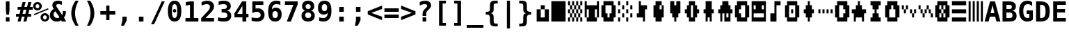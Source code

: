 SplineFontDB: 3.0
FontName: P8DejaVuMonoOEM-Bold
FullName: PICO-8 DejaVu Mono OEM Bold
FamilyName: PICO-8 DejaVu Mono OEM
Weight: Bold
Copyright: Copyright (c) 2003 by Bitstream, Inc. All Rights Reserved.\nDejaVu changes are in public domain.\nPICO-8 glyphs are by Lexaloffle Games.
Version: 2.37
ItalicAngle: 0
UnderlinePosition: -85
UnderlineWidth: 90
Ascent: 1556
Descent: 492
InvalidEm: 0
LayerCount: 2
Layer: 0 1 "Back" 1
Layer: 1 1 "Fore" 0
FSType: 0
OS2Version: 0
OS2_WeightWidthSlopeOnly: 0
OS2_UseTypoMetrics: 0
CreationTime: 1469872272
ModificationTime: 1490140774
PfmFamily: 17
TTFWeight: 700
TTFWidth: 5
LineGap: 0
VLineGap: 0
Panose: 2 11 7 9 3 6 4 2 2 4
OS2TypoAscent: 1556
OS2TypoAOffset: 0
OS2TypoDescent: -492
OS2TypoDOffset: 0
OS2TypoLinegap: 410
OS2WinAscent: 1901
OS2WinAOffset: 0
OS2WinDescent: 483
OS2WinDOffset: 0
HheadAscent: 1901
HheadAOffset: 0
HheadDescent: -483
HheadDOffset: 0
OS2Vendor: 'PfEd'
Lookup: 1 0 0 "'locl' Localized Forms in Latin lookup 0" { "'locl' Localized Forms in Latin lookup 0-1"  } ['locl' ('latn' <'ISM ' 'KSM ' 'LSM ' 'NSM ' 'SKS ' 'SSM ' > ) ]
Lookup: 1 0 0 "'locl' Localized Forms in Cyrillic lookup 0" { "'locl' Localized Forms in Cyrillic lookup 0"  } ['locl' ('cyrl' <'SRB ' > ) ]
Lookup: 1 9 0 "'fina' Terminal Forms in Arabic lookup 2" { "'fina' Terminal Forms in Arabic lookup 2"  } ['fina' ('arab' <'dflt' > ) ]
Lookup: 1 9 0 "'medi' Medial Forms in Arabic lookup 3" { "'medi' Medial Forms in Arabic lookup 3"  } ['medi' ('arab' <'dflt' > ) ]
Lookup: 1 9 0 "'init' Initial Forms in Arabic lookup 4" { "'init' Initial Forms in Arabic lookup 4"  } ['init' ('arab' <'dflt' > ) ]
Lookup: 4 9 1 "'rlig' Required Ligatures in Arabic lookup 5" { "'rlig' Required Ligatures in Arabic lookup 5"  } ['rlig' ('arab' <'dflt' > ) ]
Lookup: 4 9 1 "'liga' Standard Ligatures in Arabic lookup 6" { "'liga' Standard Ligatures in Arabic lookup 6"  } ['liga' ('arab' <'dflt' > ) ]
Lookup: 4 0 0 "'dlig' Discretionary Ligatures in Latin lookup 9" { "'dlig' Discretionary Ligatures in Latin lookup 9"  } ['dlig' ('latn' <'ISM ' 'KSM ' 'LSM ' 'MOL ' 'NSM ' 'ROM ' 'SKS ' 'SSM ' 'dflt' > ) ]
Lookup: 1 0 0 "'case' Case-Sensitive Forms" { "'case' Case-Sensitive Forms" ("case") } ['case' ('DFLT' <'dflt' > 'latn' <'CAT ' 'ESP ' 'GAL ' 'dflt' > ) ]
Lookup: 262 1 0 "'mkmk' Mark to Mark in Arabic lookup 0" { "'mkmk' Mark to Mark in Arabic lookup 0"  } ['mkmk' ('arab' <'dflt' > ) ]
Lookup: 262 1 0 "'mkmk' Mark to Mark in Arabic lookup 1" { "'mkmk' Mark to Mark in Arabic lookup 1"  } ['mkmk' ('arab' <'dflt' > ) ]
Lookup: 261 1 0 "'mark' Mark Positioning in Arabic lookup 2" { "'mark' Mark Positioning in Arabic lookup 2"  } ['mark' ('arab' <'dflt' > ) ]
Lookup: 260 1 0 "'mark' Mark Positioning in Arabic lookup 3" { "'mark' Mark Positioning in Arabic lookup 3"  } ['mark' ('arab' <'dflt' > ) ]
Lookup: 261 1 0 "'mark' Mark Positioning in Arabic lookup 4" { "'mark' Mark Positioning in Arabic lookup 4"  } ['mark' ('arab' <'dflt' > ) ]
Lookup: 260 1 0 "'mark' Mark Positioning in Arabic lookup 5" { "'mark' Mark Positioning in Arabic lookup 5"  } ['mark' ('arab' <'dflt' > ) ]
Lookup: 260 0 0 "'mark' Mark Positioning lookup 6" { "'mark' Mark Positioning lookup 6"  } ['mark' ('cyrl' <'SRB ' 'dflt' > 'grek' <'dflt' > 'latn' <'ISM ' 'KSM ' 'LSM ' 'MOL ' 'NSM ' 'ROM ' 'SKS ' 'SSM ' 'dflt' > ) ]
Lookup: 260 0 0 "'mark' Mark Positioning lookup 7" { "'mark' Mark Positioning lookup 7"  } ['mark' ('cyrl' <'SRB ' 'dflt' > 'grek' <'dflt' > 'latn' <'ISM ' 'KSM ' 'LSM ' 'MOL ' 'NSM ' 'ROM ' 'SKS ' 'SSM ' 'dflt' > ) ]
Lookup: 257 0 0 "'mark' Mark Positioning lookup 8" { "'mark' Mark Positioning lookup 8"  } ['mark' ('cyrl' <'SRB ' 'dflt' > 'grek' <'dflt' > 'latn' <'ISM ' 'KSM ' 'LSM ' 'MOL ' 'NSM ' 'ROM ' 'SKS ' 'SSM ' 'dflt' > ) ]
Lookup: 260 0 0 "'mark' Mark positioning in Lao" { "'mark' Mark positioning in Lao"  } ['mark' ('lao ' <'dflt' > ) ]
MarkAttachClasses: 1
DEI: 91125
TtTable: prep
PUSHW_1
 640
NPUSHB
 116
 190
 254
 3
 187
 187
 3
 186
 187
 3
 185
 250
 3
 183
 250
 3
 182
 181
 71
 5
 182
 187
 3
 181
 71
 3
 180
 50
 3
 179
 150
 3
 178
 50
 3
 177
 100
 3
 176
 150
 3
 175
 174
 19
 5
 175
 107
 3
 174
 19
 3
 172
 19
 3
 171
 254
 3
 170
 169
 13
 5
 170
 250
 3
 169
 13
 3
 168
 167
 140
 5
 168
 254
 3
 168
 192
 4
 167
 166
 89
 5
 167
 140
 3
 167
 128
 4
 166
 165
 38
 5
 166
 89
 3
 166
 64
 4
 165
 38
 3
 164
 254
 3
 163
 50
 3
 162
 21
 3
 161
 160
 71
 5
 161
 254
 3
 161
PUSHW_1
 -47
NPUSHB
 255
 4
 160
 159
 65
 5
 160
 71
 3
 159
 65
 3
 158
 157
 50
 5
 158
 107
 3
 157
 50
 3
 156
 254
 3
 155
 250
 3
 154
 250
 3
 153
 254
 3
 152
 18
 3
 151
 37
 3
 150
 24
 3
 147
 254
 3
 146
 254
 3
 145
 254
 3
 144
 254
 3
 143
 101
 16
 5
 143
 125
 3
 142
 141
 20
 5
 142
 22
 3
 141
 140
 16
 5
 141
 20
 3
 140
 16
 3
 139
 102
 30
 5
 139
 50
 3
 138
 12
 3
 137
 136
 187
 5
 137
 254
 3
 136
 135
 93
 5
 136
 187
 3
 136
 128
 4
 135
 134
 37
 5
 135
 93
 3
 135
 64
 4
 134
 37
 3
 133
 132
 15
 5
 133
 25
 3
 132
 15
 3
 131
 150
 3
 130
 254
 3
 129
 101
 16
 5
 129
 50
 3
 128
 127
 19
 5
 128
 100
 3
 127
 19
 3
 126
 150
 3
 125
 100
 3
 124
 83
 3
 123
 102
 30
 5
 123
 50
 3
 122
 101
 16
 5
 122
 50
 3
 121
 24
 3
 120
 102
 30
 5
 120
 100
 3
 119
 254
 3
 118
 254
 3
 116
 115
 13
 5
 115
 13
 3
 114
 113
 46
 5
 114
 254
 3
 113
 46
 3
 112
 102
 30
 5
 112
 125
 3
 111
 24
 3
 110
 109
 187
 5
 110
 254
 3
 109
 108
 93
 5
 109
 187
 3
 109
 128
 4
 108
 105
 37
 5
 108
 93
 3
 108
 64
 4
 107
 107
 3
 106
 105
 37
 5
 106
 187
 3
 105
NPUSHB
 255
 37
 3
 104
 102
 30
 5
 104
 100
 3
 103
 102
 30
 5
 103
 100
 3
 102
 101
 16
 5
 102
 30
 3
 101
 16
 3
 100
 254
 3
 99
 254
 3
 98
 254
 3
 97
 125
 3
 96
 254
 3
 94
 100
 3
 92
 91
 20
 5
 92
 254
 3
 91
 20
 3
 90
 50
 3
 89
 45
 18
 5
 89
 22
 3
 88
 22
 3
 87
 0
 18
 5
 87
 254
 3
 86
 50
 3
 85
 254
 3
 84
 83
 11
 5
 84
 16
 3
 83
 11
 3
 82
 81
 22
 5
 82
 150
 3
 81
 80
 16
 5
 81
 22
 3
 80
 16
 3
 79
 254
 3
 78
 77
 100
 5
 78
 150
 3
 77
 100
 3
 76
 254
 3
 75
 254
 3
 74
 73
 19
 5
 74
 150
 3
 73
 19
 3
 72
 250
 3
 71
 250
 3
 70
 125
 3
 69
 68
 19
 5
 69
 125
 3
 68
 19
 3
 67
 24
 3
 65
 14
 3
 63
 50
 3
 62
 17
 3
 61
 60
 14
 5
 61
 254
 3
 60
 59
 11
 5
 60
 14
 3
 59
 11
 3
 58
 57
 23
 5
 58
 150
 3
 57
 56
 11
 5
 57
 23
 3
 57
 128
 4
 56
 11
 3
 56
 64
 4
 55
 54
 24
 5
 55
 55
 3
 54
 45
 18
 5
 54
 24
 3
 53
 52
 24
 5
 53
 75
 3
 52
 51
 20
 5
 52
 24
 3
 51
 20
 3
 50
 49
 24
 5
 50
 100
 3
 49
 45
 18
 5
 49
 24
 3
 48
 47
 24
NPUSHB
 22
 5
 48
 68
 3
 47
 24
 3
 46
 45
 18
 5
 46
 30
 3
 45
 44
 17
 5
 45
 18
 3
 45
PUSHW_1
 576
NPUSHB
 9
 4
 44
 43
 15
 5
 44
 17
 3
 44
PUSHW_1
 512
NPUSHB
 9
 4
 43
 42
 14
 5
 43
 15
 3
 43
PUSHW_1
 448
NPUSHB
 9
 4
 42
 6
 10
 5
 42
 14
 3
 42
PUSHW_1
 384
NPUSHB
 87
 4
 41
 75
 3
 40
 15
 3
 39
 75
 3
 38
 36
 24
 5
 38
 36
 3
 37
 36
 24
 5
 37
 75
 3
 36
 0
 18
 5
 36
 24
 3
 35
 20
 3
 34
 28
 20
 5
 34
 50
 3
 33
 32
 52
 5
 33
 62
 3
 32
 0
 18
 5
 32
 52
 3
 31
 27
 20
 5
 31
 26
 3
 30
 27
 20
 5
 30
 254
 3
 29
 28
 20
 5
 29
 50
 3
 28
 20
 3
 27
 26
 19
 5
 27
 20
 3
 27
PUSHW_1
 640
NPUSHB
 9
 4
 26
 25
 17
 5
 26
 19
 3
 26
PUSHW_1
 576
NPUSHB
 9
 4
 25
 8
 15
 5
 25
 17
 3
 25
PUSHW_1
 512
NPUSHB
 87
 4
 24
 20
 3
 23
 75
 3
 22
 0
 18
 5
 22
 150
 3
 21
 55
 3
 20
 55
 3
 19
 1
 30
 5
 19
 250
 3
 18
 50
 3
 17
 16
 50
 5
 17
 250
 3
 16
 0
 18
 5
 16
 50
 3
 15
 14
 88
 5
 15
 125
 3
 14
 0
 18
 5
 14
 88
 3
 13
 8
 15
 5
 13
 30
 3
 12
 11
 15
 5
 12
 30
 3
 11
 15
 3
 10
 0
 18
 5
 8
 7
 12
 5
 8
 15
 3
 8
PUSHW_1
 448
NPUSHB
 9
 4
 7
 6
 10
 5
 7
 12
 3
 7
PUSHW_1
 384
NPUSHB
 9
 4
 6
 5
 9
 5
 6
 10
 3
 6
PUSHW_1
 320
PUSHB_5
 4
 5
 9
 3
 5
PUSHW_1
 256
NPUSHB
 25
 4
 4
 150
 3
 3
 2
 13
 5
 3
 30
 3
 2
 13
 3
 1
 0
 18
 5
 1
 30
 3
 0
 18
 3
 1
PUSHW_1
 356
SCANCTRL
SCANTYPE
SVTCA[x-axis]
CALL
CALL
CALL
CALL
CALL
CALL
CALL
CALL
CALL
CALL
CALL
CALL
CALL
CALL
CALL
CALL
CALL
CALL
CALL
CALL
CALL
CALL
CALL
CALL
CALL
CALL
CALL
CALL
CALL
CALL
CALL
CALL
CALL
CALL
CALL
CALL
CALL
CALL
CALL
CALL
CALL
CALL
CALL
CALL
CALL
CALL
CALL
CALL
CALL
CALL
CALL
CALL
CALL
CALL
CALL
CALL
CALL
CALL
CALL
CALL
CALL
CALL
CALL
CALL
CALL
CALL
CALL
CALL
CALL
CALL
CALL
CALL
CALL
CALL
CALL
CALL
CALL
CALL
CALL
CALL
CALL
CALL
CALL
CALL
CALL
CALL
CALL
CALL
CALL
CALL
CALL
CALL
CALL
CALL
CALL
CALL
CALL
CALL
CALL
CALL
CALL
CALL
CALL
CALL
CALL
CALL
CALL
CALL
CALL
CALL
CALL
CALL
CALL
CALL
CALL
CALL
CALL
CALL
CALL
CALL
CALL
CALL
CALL
CALL
CALL
CALL
CALL
CALL
CALL
CALL
CALL
CALL
CALL
CALL
CALL
CALL
CALL
CALL
CALL
CALL
CALL
CALL
CALL
CALL
CALL
CALL
CALL
CALL
CALL
CALL
CALL
CALL
CALL
CALL
CALL
CALL
CALL
CALL
SVTCA[y-axis]
CALL
CALL
CALL
CALL
CALL
CALL
CALL
CALL
CALL
CALL
CALL
CALL
CALL
CALL
CALL
CALL
CALL
CALL
CALL
CALL
CALL
CALL
CALL
CALL
CALL
CALL
CALL
CALL
CALL
CALL
CALL
CALL
CALL
CALL
CALL
CALL
CALL
CALL
CALL
CALL
CALL
CALL
CALL
CALL
CALL
CALL
CALL
CALL
CALL
CALL
CALL
CALL
CALL
CALL
CALL
CALL
CALL
CALL
CALL
CALL
CALL
CALL
CALL
CALL
CALL
CALL
CALL
CALL
CALL
CALL
CALL
CALL
CALL
CALL
CALL
CALL
CALL
CALL
CALL
CALL
CALL
CALL
CALL
CALL
CALL
CALL
CALL
CALL
CALL
CALL
CALL
CALL
CALL
CALL
CALL
CALL
CALL
CALL
CALL
CALL
CALL
CALL
CALL
CALL
CALL
CALL
CALL
CALL
CALL
CALL
CALL
CALL
CALL
CALL
CALL
CALL
CALL
CALL
CALL
CALL
CALL
CALL
CALL
SCVTCI
EndTTInstrs
TtTable: fpgm
PUSHB_8
 7
 6
 5
 4
 3
 2
 1
 0
FDEF
DUP
SRP0
PUSHB_1
 2
CINDEX
MD[grid]
ABS
PUSHB_1
 64
LTEQ
IF
DUP
MDRP[min,grey]
EIF
POP
ENDF
FDEF
PUSHB_1
 2
CINDEX
MD[grid]
ABS
PUSHB_1
 64
LTEQ
IF
DUP
MDRP[min,grey]
EIF
POP
ENDF
FDEF
DUP
SRP0
SPVTL[orthog]
DUP
PUSHB_1
 0
LT
PUSHB_1
 13
JROF
DUP
PUSHW_1
 -1
LT
IF
SFVTCA[y-axis]
ELSE
SFVTCA[x-axis]
EIF
PUSHB_1
 5
JMPR
PUSHB_1
 3
CINDEX
SFVTL[parallel]
PUSHB_1
 4
CINDEX
SWAP
MIRP[black]
DUP
PUSHB_1
 0
LT
PUSHB_1
 13
JROF
DUP
PUSHW_1
 -1
LT
IF
SFVTCA[y-axis]
ELSE
SFVTCA[x-axis]
EIF
PUSHB_1
 5
JMPR
PUSHB_1
 3
CINDEX
SFVTL[parallel]
MIRP[black]
ENDF
FDEF
MPPEM
LT
IF
DUP
PUSHB_1
 192
RCVT
WCVTP
EIF
POP
ENDF
FDEF
PUSHB_1
 2
CINDEX
RCVT
ADD
WCVTP
ENDF
FDEF
MPPEM
GTEQ
IF
PUSHB_1
 2
CINDEX
PUSHB_1
 2
CINDEX
RCVT
WCVTP
EIF
POP
POP
ENDF
FDEF
RCVT
WCVTP
ENDF
FDEF
PUSHB_1
 2
CINDEX
PUSHB_1
 2
CINDEX
MD[grid]
PUSHB_1
 5
CINDEX
PUSHB_1
 5
CINDEX
MD[grid]
ADD
PUSHB_1
 32
MUL
ROUND[Grey]
DUP
ROLL
SRP0
ROLL
SWAP
MSIRP[no-rp0]
ROLL
SRP0
NEG
MSIRP[no-rp0]
ENDF
EndTTInstrs
ShortTable: cvt  194
  307
  291
  430
  397
  182
  2
  2
  2
  2
  238
  334
  92
  123
  987
  291
  295
  291
  281
  291
  264
  92
  1036
  291
  205
  92
  2
  2
  2
  92
  119
  1049
  956
  291
  307
  137
  98
  291
  254
  291
  92
  2
  98
  2
  2
  2
  2
  1036
  98
  150
  1036
  993
  98
  133
  164
  973
  899
  2
  2
  240
  655
  717
  655
  2
  256
  162
  2
  131
  174
  186
  166
  152
  188
  176
  244
  293
  162
  195
  293
  305
  158
  303
  291
  240
  2
  303
  469
  266
  313
  98
  973
  82
  182
  162
  164
  197
  256
  420
  262
  115
  1024
  1493
  195
  225
  211
  238
  1493
  1432
  162
  1493
  1493
  1520
  113
  260
  0
  29
  1720
  1556
  1827
  238
  367
  250
  86
  274
  250
  193
  233
  612
  860
  924
  328
  190
  1638
  666
  707
  1120
  1120
  1120
  1147
  0
  238
  604
  635
  666
  225
  1120
  426
  223
  1556
  162
  131
  154
  111
  2
  1042
  205
  823
  1100
  248
  209
  0
  0
  39
  2
  170
  821
  1421
  1421
  1421
  1421
  293
  264
  211
  1493
  573
  123
  162
  164
  1520
  143
  836
  61
  0
  33
  207
  1954
  1550
  303
  1919
  1518
  209
  115
  0
  5120
  230
EndShort
ShortTable: maxp 16
  1
  0
  269
  77
  7
  69
  4
  2
  16
  64
  8
  0
  943
  1272
  3
  1
EndShort
LangName: 1033 "" "" "" "" "" "Version 2.37" "" "" "DejaVu fonts team" "" "" "http://dejavu.sourceforge.net" "" "Fonts are (c) Bitstream (see below). DejaVu changes are in public domain.+AAoACgAA-Bitstream Vera Fonts Copyright+AAoA-------------------------------+AAoACgAA-Copyright (c) 2003 by Bitstream, Inc. All Rights Reserved. Bitstream Vera is a trademark of Bitstream, Inc.+AAoACgAA-Permission is hereby granted, free of charge, to any person obtaining a copy of the fonts accompanying this license (+ACIA-Fonts+ACIA) and associated documentation files (the +ACIA-Font Software+ACIA), to reproduce and distribute the Font Software, including without limitation the rights to use, copy, merge, publish, distribute, and/or sell copies of the Font Software, and to permit persons to whom the Font Software is furnished to do so, subject to the following conditions:+AAoACgAA-The above copyright and trademark notices and this permission notice shall be included in all copies of one or more of the Font Software typefaces.+AAoACgAA-The Font Software may be modified, altered, or added to, and in particular the designs of glyphs or characters in the Fonts may be modified and additional glyphs or  or characters may be added to the Fonts, only if the fonts are renamed to names not containing either the words +ACIA-Bitstream+ACIA or the word +ACIA-Vera+ACIA.+AAoACgAA-This License becomes null and void to the extent applicable to Fonts or Font Software that has been modified and is distributed under the +ACIA-Bitstream Vera+ACIA names.+AAoACgAA-The Font Software may be sold as part of a larger software package but no copy of one or more of the Font Software typefaces may be sold by itself.+AAoACgAA-THE FONT SOFTWARE IS PROVIDED +ACIA-AS IS+ACIA, WITHOUT WARRANTY OF ANY KIND, EXPRESS OR IMPLIED, INCLUDING BUT NOT LIMITED TO ANY WARRANTIES OF MERCHANTABILITY, FITNESS FOR A PARTICULAR PURPOSE AND NONINFRINGEMENT OF COPYRIGHT, PATENT, TRADEMARK, OR OTHER RIGHT. IN NO EVENT SHALL BITSTREAM OR THE GNOME FOUNDATION BE LIABLE FOR ANY CLAIM, DAMAGES OR OTHER LIABILITY, INCLUDING ANY GENERAL, SPECIAL, INDIRECT, INCIDENTAL, OR CONSEQUENTIAL DAMAGES, WHETHER IN AN ACTION OF CONTRACT, TORT OR OTHERWISE, ARISING FROM, OUT OF THE USE OR INABILITY TO USE THE FONT SOFTWARE OR FROM OTHER DEALINGS IN THE FONT SOFTWARE.+AAoACgAA-Except as contained in this notice, the names of Gnome, the Gnome Foundation, and Bitstream Inc., shall not be used in advertising or otherwise to promote the sale, use or other dealings in this Font Software without prior written authorization from the Gnome Foundation or Bitstream Inc., respectively. For further information, contact: fonts at gnome dot org. +AAoA" "http://dejavu.sourceforge.net/wiki/index.php/License"
Encoding: Symbol
UnicodeInterp: none
NameList: AGL For New Fonts
DisplaySize: -36
AntiAlias: 1
FitToEm: 1
WinInfo: 32 16 10
BeginPrivate: 0
EndPrivate
GridOrder2: 1
Grid
1 740 m 25,0,-1
 -139 880 l 25,0,0
 1 740 l 25,0,-1
-139 1034 m 25,0,0
 1 894 l 25,1,-1
 -139 1034 l 25,0,0
1 1510 m 9,0,-1
 -139 1650 l 1041,0,0
1 1202 m 9,1,-1
 -139 1342 l 1041,0,0
1 1818 m 9,1,-1
 -139 1958 l 1041,0,0
1 1048 m 9,1,-1
 -139 1188 l 1041,0,0
1 1664 m 9,1,-1
 -139 1804 l 1041,0,0
1 1356 m 9,1,-1
 -139 1496 l 1041,0,0
-139 -352 m 9,0,0
 1 -492 l 25,1,-1
 141 -632 l 1041
-139 -198 m 25,0,0
 1 -338 l 25,1,-1
 -139 -198 l 25,0,0
1 278 m 9,0,-1
 -139 418 l 1041,0,0
1 -30 m 9,1,-1
 -139 110 l 1041,0,0
1 586 m 9,1,-1
 -139 726 l 1041,0,0
1 -184 m 9,1,-1
 -139 -44 l 1041,0,0
1 432 m 9,1,-1
 -139 572 l 1041,0,0
1 124 m 9,1,-1
 -139 264 l 1041,0,0
1232 -409 m 25,0,0
 1372 -549 l 25,1,-1
 1232 -409 l 25,0,0
1372 67 m 9,0,-1
 1232 207 l 1041,0,0
1372 -241 m 9,1,-1
 1232 -101 l 1041,0,0
1372 375 m 9,1,-1
 1232 515 l 1041,0,0
1372 -395 m 9,1,-1
 1232 -255 l 1041,0,0
1372 221 m 9,1,-1
 1232 361 l 1041,0,0
1372 -87 m 9,1,-1
 1232 53 l 1041,0,0
1232 669 m 25,0,0
 1372 529 l 25,1,-1
 1232 669 l 25,0,0
1232 823 m 25,0,0
 1372 683 l 25,1,-1
 1232 823 l 25,0,0
1372 1299 m 9,0,-1
 1232 1439 l 1041,0,0
1372 991 m 9,1,-1
 1232 1131 l 1041,0,0
1372 1607 m 9,1,-1
 1232 1747 l 1041,0,0
1372 837 m 9,1,-1
 1232 977 l 1041,0,0
1372 1453 m 9,1,-1
 1232 1593 l 1041,0,0
1372 1145 m 9,1,-1
 1232 1285 l 1041,0,0
1372 1761 m 9,1,-1
 1232 1901 l 25,0,0
 1092 2041 l 1041,0,0
1373 -632 m 9,1,-1
 1233 -492 l 1041,0,0
1079 -492 m 25,0,0
 1219 -632 l 25,1,-1
 1079 -492 l 25,0,0
603 -632 m 9,0,-1
 463 -492 l 1041,0,0
911 -632 m 9,1,-1
 771 -492 l 1041,0,0
295 -632 m 9,1,-1
 155 -492 l 1041,0,0
1065 -632 m 9,1,-1
 925 -492 l 1041,0,0
449 -632 m 9,1,-1
 309 -492 l 1041,0,0
757 -632 m 9,1,-1
 617 -492 l 1041,0,0
1386 1901 m 9,1,-1
 1246 2041 l 1041,0,0
938 2041 m 25,0,0
 1078 1901 l 25,1,-1
 938 2041 l 25,0,0
462 1901 m 9,0,-1
 322 2041 l 1041,0,0
770 1901 m 9,1,-1
 630 2041 l 1041,0,0
154 1901 m 9,1,-1
 14 2041 l 1041,0,0
924 1901 m 9,1,-1
 784 2041 l 1041,0,0
308 1901 m 9,1,-1
 168 2041 l 1041,0,0
616 1901 m 9,1,-1
 476 2041 l 1041,0,0
0 1901 m 9,1,-1
 -140 2041 l 1041,0,0
-140 2041 m 1,1,-1
 1373 2041 l 1,2,-1
 1373 -632 l 1,3,-1
 -140 -632 l 1,4,-1
 -140 2041 l 1,1,-1
0 1901 m 1,5,-1
 1233 1901 l 1,6,-1
 1233 -492 l 1,7,-1
 0 -492 l 1,8,-1
 0 1901 l 1,5,-1
EndSplineSet
AnchorClass2: "lao-below" "'mark' Mark positioning in Lao" "lao-above" "'mark' Mark positioning in Lao" "above" "'mark' Mark Positioning lookup 7" "below" "'mark' Mark Positioning lookup 6" "rtl-above" "'mark' Mark Positioning in Arabic lookup 5" "Ligature rtl-above" "'mark' Mark Positioning in Arabic lookup 4" "rtl-below" "'mark' Mark Positioning in Arabic lookup 3" "Ligature rtl-below" "'mark' Mark Positioning in Arabic lookup 2" "rtl-above-mark" "'mkmk' Mark to Mark in Arabic lookup 1" "rtl-below-mark" "'mkmk' Mark to Mark in Arabic lookup 0"
BeginChars: 256 123

StartChar: space
Encoding: 32 32 0
Width: 1233
Flags: W
LayerCount: 2
Fore
Validated: 1
EndChar

StartChar: exclam
Encoding: 33 33 1
Width: 1233
Flags: W
TtInstrs:
NPUSHB
 13
 7
 0
 4
 100
 2
 8
 7
 5
 1
 1
 4
 0
 10
SRP0
MDRP[rp0,rnd,grey]
ALIGNRP
MIRP[min,rnd,grey]
SHP[rp2]
IP
IP
IUP[x]
SVTCA[y-axis]
MDAP[rnd]
MIRP[rnd,grey]
MDRP[rp0,min,rnd,grey]
MDRP[min,rnd,grey]
IUP[y]
EndTTInstrs
LayerCount: 2
Fore
SplineSet
483 283 m 1,0,-1
 750 283 l 1,1,-1
 750 0 l 1,2,-1
 483 0 l 1,3,-1
 483 283 l 1,0,-1
483 1493 m 1,4,-1
 750 1493 l 1,5,-1
 750 838 l 1,6,-1
 717 481 l 1,7,-1
 518 481 l 1,8,-1
 483 838 l 1,9,-1
 483 1493 l 1,4,-1
EndSplineSet
Validated: 1
EndChar

StartChar: universal
Encoding: 34 8704 2
Width: 1233
Flags: W
TtInstrs:
NPUSHB
 11
 5
 1
 4
 0
 100
 8
 0
 2
 6
 4
 8
SRP0
MDRP[rp0,rnd,grey]
MDRP[min,rnd,grey]
MDRP[rp0,rnd,grey]
MDRP[min,rnd,grey]
IUP[x]
SVTCA[y-axis]
SRP0
MIRP[rp0,rnd,grey]
ALIGNRP
MDRP[min,rnd,grey]
SHP[rp2]
IUP[y]
EndTTInstrs
LayerCount: 2
Fore
SplineSet
999 1493 m 1,0,-1
 999 938 l 1,1,-1
 743 938 l 1,2,-1
 743 1493 l 1,3,-1
 999 1493 l 1,0,-1
487 1493 m 1,4,-1
 487 938 l 1,5,-1
 231 938 l 1,6,-1
 231 1493 l 1,7,-1
 487 1493 l 1,4,-1
EndSplineSet
Validated: 1
EndChar

StartChar: numbersign
Encoding: 35 35 3
Width: 1233
Flags: W
TtInstrs:
NPUSHB
 48
 28
 23
 7
 103
 3
 0
 25
 5
 1
 30
 21
 9
 103
 19
 15
 11
 17
 13
 31
 30
 29
 28
 27
 26
 24
 23
 22
 19
 18
 17
 16
 15
 14
 13
 12
 10
 9
 8
 5
 4
 3
 2
 1
 0
 26
 6
 20
 32
SRP0
MDRP[rp0,rnd,grey]
MDRP[min,rnd,grey]
SLOOP
IP
IUP[x]
SVTCA[y-axis]
MDAP[rnd]
ALIGNRP
MDRP[rp0,rnd,grey]
ALIGNRP
ALIGNRP
MIRP[rp0,min,rnd,grey]
ALIGNRP
ALIGNRP
MDRP[rp0,rnd,grey]
ALIGNRP
ALIGNRP
MDRP[rnd,grey]
SHP[rp2]
MIRP[min,rnd,grey]
SHP[rp2]
SHP[rp2]
IUP[y]
EndTTInstrs
LayerCount: 2
Fore
SplineSet
707 1470 m 1,0,-1
 612 1096 l 1,1,-1
 815 1096 l 1,2,-1
 909 1470 l 1,3,-1
 1133 1470 l 1,4,-1
 1036 1096 l 1,5,-1
 1229 1096 l 1,6,-1
 1229 881 l 1,7,-1
 983 881 l 1,8,-1
 909 588 l 1,9,-1
 1114 588 l 1,10,-1
 1114 373 l 1,11,-1
 856 373 l 1,12,-1
 762 0 l 1,13,-1
 541 0 l 1,14,-1
 635 373 l 1,15,-1
 430 373 l 1,16,-1
 336 0 l 1,17,-1
 115 0 l 1,18,-1
 209 373 l 1,19,-1
 2 373 l 1,20,-1
 2 588 l 1,21,-1
 262 588 l 1,22,-1
 336 881 l 1,23,-1
 117 881 l 1,24,-1
 117 1096 l 1,25,-1
 391 1096 l 1,26,-1
 485 1470 l 1,27,-1
 707 1470 l 1,0,-1
762 881 m 1,28,-1
 557 881 l 1,29,-1
 483 588 l 1,30,-1
 688 588 l 1,31,-1
 762 881 l 1,28,-1
EndSplineSet
Validated: 1
EndChar

StartChar: existential
Encoding: 36 8707 4
Width: 1233
Flags: W
TtInstrs:
NPUSHB
 43
 0
 7
 24
 41
 4
 20
 37
 36
 40
 8
 104
 31
 30
 20
 19
 23
 1
 104
 33
 30
 14
 47
 16
 36
 4
 44
 3
 0
 11
 19
 27
 3
 40
 32
 14
 3
 0
 30
 23
 15
 3
 7
 48
SRP0
MDRP[rp0,rnd,grey]
SLOOP
ALIGNRP
MDRP[min,rnd,grey]
SLOOP
SHP[rp2]
MIRP[rp0,min,rnd,grey]
MDRP[rnd,grey]
MDRP[min,rnd,grey]
SRP0
MIRP[rp0,min,rnd,grey]
MDRP[min,rnd,white]
MDRP[rnd,grey]
IUP[x]
SVTCA[y-axis]
MDAP[rnd]
ALIGNRP
MDRP[rnd,grey]
MDRP[rnd,white]
SHP[rp2]
MIRP[min,rnd,white]
SHP[rp2]
MDRP[rp0,rnd,white]
MDRP[rnd,white]
SRP0
MDRP[rnd,white]
MIRP[min,rnd,white]
SHP[rp2]
MDRP[rp0,rnd,white]
MDRP[rnd,white]
SRP1
SLOOP
IP
IUP[y]
EndTTInstrs
LayerCount: 2
Fore
SplineSet
694 528 m 1,0,-1
 694 226 l 1,1,2
 757 235 757 235 792 274.5 c 128,-1,3
 827 314 827 314 827 375 c 0,4,5
 827 437 827 437 792.5 476.5 c 128,-1,6
 758 516 758 516 694 528 c 1,0,-1
553 817 m 1,7,-1
 553 1100 l 1,8,9
 491 1092 491 1092 459.5 1058.5 c 128,-1,10
 428 1025 428 1025 428 967 c 0,11,12
 428 910 428 910 459.5 872 c 128,-1,13
 491 834 491 834 553 817 c 1,7,-1
694 -301 m 1,14,-1
 553 -301 l 1,15,-1
 552 0 l 1,16,17
 465 3 465 3 370 26 c 128,-1,18
 275 49 275 49 172 92 c 1,19,-1
 172 354 l 1,20,21
 275 293 275 293 371.5 260 c 128,-1,22
 468 227 468 227 553 226 c 1,23,-1
 553 555 l 1,24,25
 356 594 356 594 260 689.5 c 128,-1,26
 164 785 164 785 164 942 c 0,27,28
 164 1109 164 1109 266 1208 c 128,-1,29
 368 1307 368 1307 553 1319 c 1,30,-1
 553 1556 l 1,31,-1
 694 1556 l 1,32,-1
 695 1319 l 1,33,34
 766 1315 766 1315 842.5 1301 c 128,-1,35
 919 1287 919 1287 999 1262 c 1,36,-1
 999 1006 l 1,37,38
 937 1046 937 1046 861 1070 c 128,-1,39
 785 1094 785 1094 694 1100 c 1,40,-1
 694 793 l 1,41,42
 891 762 891 762 991.5 658.5 c 128,-1,43
 1092 555 1092 555 1092 383 c 0,44,45
 1092 219 1092 219 983.5 114 c 128,-1,46
 875 9 875 9 695 0 c 1,47,-1
 694 -301 l 1,14,-1
EndSplineSet
Validated: 1
EndChar

StartChar: percent
Encoding: 37 37 5
Width: 1233
Flags: W
TtInstrs:
NPUSHB
 45
 27
 24
 40
 31
 25
 12
 26
 18
 9
 40
 107
 31
 18
 107
 9
 12
 107
 3
 106
 31
 46
 107
 37
 25
 26
 49
 34
 27
 24
 15
 0
 43
 4
 28
 49
 4
 34
 21
 4
 6
 15
 4
 34
 0
 52
SRP0
MDRP[rp0,rnd,grey]
MDRP[rnd,grey]
MIRP[min,rnd,grey]
MDRP[rp0,min,rnd,grey]
MIRP[min,rnd,grey]
SRP0
MIRP[min,rnd,white]
MDRP[rp0,min,rnd,white]
MIRP[min,rnd,white]
SRP1
SRP2
IP
IP
SRP1
SRP2
IP
IP
IUP[x]
SVTCA[y-axis]
MDAP[rnd]
MIRP[min,rnd,white]
MDRP[min,rnd,white]
MIRP[rp0,rnd,white]
MIRP[min,rnd,white]
MDRP[rp0,min,rnd,white]
MIRP[min,rnd,white]
SRP0
MIRP[min,rnd,white]
SRP1
SRP2
IP
SRP1
IP
SRP1
SRP2
IP
IP
IUP[y]
EndTTInstrs
LayerCount: 2
Fore
SplineSet
33 1112 m 256,0,1
 33 1246 33 1246 126 1339 c 128,-1,2
 219 1432 219 1432 352 1432 c 256,3,4
 485 1432 485 1432 578.5 1338.5 c 128,-1,5
 672 1245 672 1245 672 1112 c 256,6,7
 672 979 672 979 578.5 886 c 128,-1,8
 485 793 485 793 352 793 c 256,9,10
 219 793 219 793 126 885.5 c 128,-1,11
 33 978 33 978 33 1112 c 256,0,1
352 1249 m 256,12,13
 295 1249 295 1249 255 1209.5 c 128,-1,14
 215 1170 215 1170 215 1112 c 256,15,16
 215 1054 215 1054 255 1014.5 c 128,-1,17
 295 975 295 975 352 975 c 0,18,19
 410 975 410 975 449.5 1014.5 c 128,-1,20
 489 1054 489 1054 489 1112 c 0,21,22
 489 1169 489 1169 449 1209 c 128,-1,23
 409 1249 409 1249 352 1249 c 256,12,13
86 561 m 1,24,-1
 1128 979 l 1,25,-1
 1169 883 l 1,26,-1
 121 465 l 1,27,-1
 86 561 l 1,24,-1
580 319 m 256,28,29
 580 453 580 453 672.5 546 c 128,-1,30
 765 639 765 639 899 639 c 0,31,32
 1031 639 1031 639 1125 545.5 c 128,-1,33
 1219 452 1219 452 1219 319 c 0,34,35
 1219 187 1219 187 1125 93.5 c 128,-1,36
 1031 0 1031 0 899 0 c 0,37,38
 765 0 765 0 672.5 92.5 c 128,-1,39
 580 185 580 185 580 319 c 256,28,29
897 457 m 0,40,41
 841 457 841 457 801.5 417 c 128,-1,42
 762 377 762 377 762 319 c 256,43,44
 762 261 762 261 801 221.5 c 128,-1,45
 840 182 840 182 897 182 c 0,46,47
 955 182 955 182 995.5 222 c 128,-1,48
 1036 262 1036 262 1036 319 c 256,49,50
 1036 376 1036 376 995 416.5 c 128,-1,51
 954 457 954 457 897 457 c 0,40,41
EndSplineSet
Validated: 1
EndChar

StartChar: ampersand
Encoding: 38 38 6
Width: 1233
Flags: W
TtInstrs:
NPUSHB
 90
 2
 1
 2
 3
 0
 41
 40
 42
 40
 41
 40
 45
 44
 2
 46
 43
 28
 29
 28
 50
 51
 52
 53
 54
 55
 6
 49
 56
 29
 29
 28
 37
 56
 43
 40
 37
 29
 5
 35
 0
 49
 41
 9
 28
 35
 19
 49
 112
 35
 3
 19
 112
 18
 111
 22
 112
 15
 110
 3
 114
 41
 40
 36
 32
 43
 46
 25
 35
 29
 32
 28
 18
 9
 46
 0
 56
 18
 25
 1
 12
 32
 41
 18
 36
 8
 46
 1
 12
 6
 57
SRP0
MDRP[rp0,min,rnd,grey]
MDRP[rnd,grey]
MIRP[min,rnd,grey]
MIRP[rp0,min,rnd,grey]
MDRP[rnd,grey]
MDRP[rnd,grey]
MDRP[min,rnd,grey]
SRP0
MIRP[min,rnd,white]
SRP1
IP
IP
SRP1
IP
SRP1
IP
SRP2
IP
IP
SRP1
SRP2
IP
SRP1
SRP2
IP
IUP[x]
SVTCA[y-axis]
MDAP[rnd]
MIRP[rnd,grey]
MIRP[rp0,rnd,white]
MIRP[min,rnd,white]
MIRP[rp0,rnd,white]
MIRP[min,rnd,white]
SRP0
MDRP[rnd,white]
MIRP[min,rnd,white]
SRP1
SRP2
IP
IP
SRP1
SRP2
IP
SRP1
SLOOP
IP
IUP[y]
MPPEM
GTEQ
IF
SPVTL[orthog]
SRP0
SFVTPV
MDRP[min,black]
SRP1
SLOOP
IP
SPVTL[orthog]
SRP0
SFVTPV
MDRP[min,black]
SRP1
SLOOP
IP
SPVTL[orthog]
SRP0
SFVTCA[x-axis]
MDRP[min,black]
SPVTL[orthog]
SFVTPV
MDRP[min,black]
SRP1
SLOOP
IP
EIF
CLEAR
EndTTInstrs
LayerCount: 2
Fore
SplineSet
870 72 m 1,0,1
 795 22 795 22 710.5 -3.5 c 128,-1,2
 626 -29 626 -29 539 -29 c 0,3,4
 315 -29 315 -29 176 102 c 128,-1,5
 37 233 37 233 37 442 c 0,6,7
 37 587 37 587 107.5 706 c 128,-1,8
 178 825 178 825 317 913 c 1,9,10
 267 991 267 991 243 1057.5 c 128,-1,11
 219 1124 219 1124 219 1184 c 0,12,13
 219 1346 219 1346 328 1433 c 128,-1,14
 437 1520 437 1520 643 1520 c 0,15,16
 716 1520 716 1520 786 1509 c 128,-1,17
 856 1498 856 1498 924 1477 c 1,18,-1
 924 1221 l 1,19,20
 860 1257 860 1257 794.5 1275.5 c 128,-1,21
 729 1294 729 1294 664 1294 c 0,22,23
 584 1294 584 1294 543 1266 c 128,-1,24
 502 1238 502 1238 502 1184 c 0,25,26
 502 1148 502 1148 532.5 1085 c 128,-1,27
 563 1022 563 1022 631 920 c 1,28,-1
 944 440 l 1,29,30
 965 478 965 478 976 527 c 128,-1,31
 987 576 987 576 987 633 c 0,32,33
 987 663 987 663 985 691.5 c 128,-1,34
 983 720 983 720 979 745 c 1,35,-1
 1214 745 l 1,36,-1
 1214 694 l 2,37,38
 1214 549 1214 549 1180 440.5 c 128,-1,39
 1146 332 1146 332 1073 246 c 1,40,-1
 1235 0 l 1,41,-1
 918 0 l 1,42,-1
 870 72 l 1,0,1
440 731 m 1,43,44
 374 688 374 688 340.5 628.5 c 128,-1,45
 307 569 307 569 307 496 c 0,46,47
 307 374 307 374 385.5 290.5 c 128,-1,48
 464 207 464 207 578 207 c 0,49,50
 606 207 606 207 635.5 213.5 c 128,-1,51
 665 220 665 220 693 232 c 0,52,53
 695 233 695 233 701 236 c 0,54,55
 730 250 730 250 748 262 c 1,56,-1
 440 731 l 1,43,44
EndSplineSet
Validated: 1
EndChar

StartChar: uni220D
Encoding: 39 8717 7
Width: 1233
Flags: W
TtInstrs:
PUSHB_7
 1
 0
 100
 4
 0
 2
 4
SRP0
MDRP[rp0,rnd,grey]
MDRP[min,rnd,grey]
IUP[x]
SVTCA[y-axis]
SRP0
MIRP[rp0,rnd,grey]
MDRP[min,rnd,grey]
IUP[y]
EndTTInstrs
LayerCount: 2
Fore
SplineSet
743 1493 m 1,0,-1
 743 938 l 1,1,-1
 487 938 l 1,2,-1
 487 1493 l 1,3,-1
 743 1493 l 1,0,-1
EndSplineSet
Validated: 1
EndChar

StartChar: parenleft
Encoding: 40 40 8
Width: 1233
Flags: W
TtInstrs:
NPUSHB
 14
 6
 117
 0
 116
 14
 13
 7
 0
 3
 1
 6
 0
 10
 14
SRP0
MDRP[rp0,rnd,grey]
MDRP[rnd,grey]
SHP[rp2]
MIRP[min,rnd,grey]
SRP1
IP
IP
IUP[x]
SVTCA[y-axis]
SRP0
MIRP[rp0,min,rnd,grey]
MIRP[min,rnd,grey]
IUP[y]
EndTTInstrs
LayerCount: 2
Fore
SplineSet
924 1554 m 1,0,1
 792 1315 792 1315 728 1091 c 128,-1,2
 664 867 664 867 664 643 c 0,3,4
 664 421 664 421 728 195.5 c 128,-1,5
 792 -30 792 -30 924 -270 c 1,6,-1
 696 -270 l 1,7,8
 537 -39 537 -39 460 185.5 c 128,-1,9
 383 410 383 410 383 643 c 0,10,11
 383 875 383 875 460.5 1100.5 c 128,-1,12
 538 1326 538 1326 696 1554 c 1,13,-1
 924 1554 l 1,0,1
EndSplineSet
Validated: 1
EndChar

StartChar: parenright
Encoding: 41 41 9
Width: 1233
Flags: W
TtInstrs:
NPUSHB
 14
 7
 117
 0
 116
 14
 7
 1
 11
 8
 0
 4
 1
 11
 14
SRP0
MDRP[rp0,rnd,grey]
MIRP[rp0,min,rnd,grey]
MDRP[rnd,grey]
SHP[rp2]
SRP1
IP
IP
IUP[x]
SVTCA[y-axis]
SRP0
MIRP[rp0,min,rnd,grey]
MIRP[min,rnd,grey]
IUP[y]
EndTTInstrs
LayerCount: 2
Fore
SplineSet
309 1554 m 1,0,-1
 537 1554 l 1,1,2
 695 1326 695 1326 772.5 1100.5 c 128,-1,3
 850 875 850 875 850 643 c 0,4,5
 850 410 850 410 773 185.5 c 128,-1,6
 696 -39 696 -39 537 -270 c 1,7,-1
 309 -270 l 1,8,9
 441 -30 441 -30 505 195.5 c 128,-1,10
 569 421 569 421 569 643 c 0,11,12
 569 867 569 867 505 1091 c 128,-1,13
 441 1315 441 1315 309 1554 c 1,0,-1
EndSplineSet
Validated: 1
EndChar

StartChar: asteriskmath
Encoding: 42 8727 10
Width: 1233
Flags: W
TtInstrs:
NPUSHB
 40
 16
 13
 11
 0
 4
 12
 9
 7
 4
 2
 4
 8
 3
 5
 17
 12
 10
 1
 14
 110
 18
 8
 12
 10
 3
 9
 6
 17
 3
 1
 3
 2
 0
 15
 4
 11
 9
 13
 6
 18
SRP0
MDRP[rp0,rnd,grey]
ALIGNRP
MDRP[rnd,grey]
SHP[rp2]
MDRP[rp0,min,rnd,grey]
ALIGNRP
MDRP[rnd,grey]
SHP[rp2]
SLOOP
IP
SRP1
SRP2
SLOOP
IP
IUP[x]
SVTCA[y-axis]
SRP0
MIRP[rp0,rnd,grey]
MDRP[rp0,rnd,grey]
ALIGNRP
MDRP[rnd,grey]
SHP[rp2]
MDRP[rnd,grey]
MDRP[rnd,grey]
SHP[rp2]
SLOOP
IP
SRP2
SLOOP
IP
IUP[y]
EndTTInstrs
LayerCount: 2
Fore
SplineSet
1108 1217 m 1,0,-1
 778 1044 l 1,1,-1
 1108 870 l 1,2,-1
 1032 729 l 1,3,-1
 700 913 l 1,4,-1
 700 569 l 1,5,-1
 528 569 l 1,6,-1
 528 913 l 1,7,-1
 197 729 l 1,8,-1
 121 870 l 1,9,-1
 453 1044 l 1,10,-1
 121 1217 l 1,11,-1
 197 1358 l 1,12,-1
 528 1176 l 1,13,-1
 528 1520 l 1,14,-1
 700 1520 l 1,15,-1
 700 1176 l 1,16,-1
 1032 1358 l 1,17,-1
 1108 1217 l 1,0,-1
EndSplineSet
Validated: 1
EndChar

StartChar: plus
Encoding: 43 43 11
Width: 1233
Flags: W
TtInstrs:
NPUSHB
 16
 0
 9
 1
 118
 5
 7
 3
 12
 2
 4
 0
 9
 8
 10
 6
 12
SRP0
MDRP[rp0,rnd,grey]
ALIGNRP
MDRP[rnd,grey]
MIRP[rp0,min,rnd,grey]
ALIGNRP
MDRP[rnd,grey]
IUP[x]
SVTCA[y-axis]
SRP0
MDRP[rp0,rnd,grey]
ALIGNRP
MDRP[rnd,grey]
MIRP[rp0,min,rnd,grey]
ALIGNRP
MDRP[rnd,grey]
IUP[y]
EndTTInstrs
LayerCount: 2
Fore
SplineSet
735 1192 m 1,0,-1
 735 762 l 1,1,-1
 1165 762 l 1,2,-1
 1165 524 l 1,3,-1
 735 524 l 1,4,-1
 735 92 l 1,5,-1
 498 92 l 1,6,-1
 498 524 l 1,7,-1
 66 524 l 1,8,-1
 66 762 l 1,9,-1
 498 762 l 1,10,-1
 498 1192 l 1,11,-1
 735 1192 l 1,0,-1
EndSplineSet
Validated: 1
EndChar

StartChar: comma
Encoding: 44 44 12
Width: 1233
Flags: W
TtInstrs:
NPUSHB
 10
 3
 0
 119
 6
 3
 4
 1
 10
 0
 6
SRP0
MDRP[rp0,rnd,grey]
MIRP[min,rnd,grey]
MDRP[rp0,min,rnd,grey]
MDRP[rnd,grey]
IUP[x]
SVTCA[y-axis]
SRP0
MIRP[rp0,min,rnd,grey]
MDRP[min,rnd,grey]
IUP[y]
EndTTInstrs
LayerCount: 2
Fore
SplineSet
461 367 m 1,0,-1
 774 367 l 1,1,-1
 774 96 l 1,2,-1
 578 -287 l 1,3,-1
 362 -287 l 1,4,-1
 461 96 l 1,5,-1
 461 367 l 1,0,-1
EndSplineSet
Validated: 1
EndChar

StartChar: minus
Encoding: 45 8722 13
Width: 1233
Flags: W
TtInstrs:
PUSHB_6
 0
 2
 4
 1
 0
 4
SRP0
MDRP[rp0,rnd,grey]
MDRP[min,rnd,grey]
IUP[x]
SVTCA[y-axis]
SRP0
MDRP[rp0,rnd,grey]
MDRP[min,rnd,grey]
IUP[y]
EndTTInstrs
LayerCount: 2
Fore
SplineSet
301 735 m 1,0,-1
 932 735 l 1,1,-1
 932 444 l 1,2,-1
 301 444 l 1,3,-1
 301 735 l 1,0,-1
EndSplineSet
Validated: 1
EndChar

StartChar: period
Encoding: 46 46 14
Width: 1233
Flags: W
TtInstrs:
PUSHB_7
 0
 119
 2
 1
 10
 0
 4
SRP0
MDRP[rp0,rnd,grey]
MIRP[min,rnd,grey]
IUP[x]
SVTCA[y-axis]
MDAP[rnd]
MIRP[min,rnd,grey]
IUP[y]
EndTTInstrs
LayerCount: 2
Fore
SplineSet
449 367 m 1,0,-1
 782 367 l 1,1,-1
 782 0 l 1,2,-1
 449 0 l 1,3,-1
 449 367 l 1,0,-1
EndSplineSet
Validated: 1
EndChar

StartChar: slash
Encoding: 47 47 15
Width: 1233
Flags: W
TtInstrs:
NPUSHB
 9
 2
 0
 100
 4
 1
 0
 2
 3
 4
SRP0
MDRP[rp0,rnd,grey]
MDRP[rnd,grey]
MDRP[rp0,rnd,grey]
MDRP[rnd,grey]
IUP[x]
SVTCA[y-axis]
SRP0
MIRP[rp0,rnd,grey]
MDRP[min,rnd,grey]
IUP[y]
EndTTInstrs
LayerCount: 2
Fore
SplineSet
899 1493 m 1,0,-1
 1120 1493 l 1,1,-1
 334 -190 l 1,2,-1
 113 -190 l 1,3,-1
 899 1493 l 1,0,-1
EndSplineSet
Validated: 1
EndChar

StartChar: zero
Encoding: 48 48 16
Width: 1233
Flags: W
TtInstrs:
NPUSHB
 24
 3
 9
 18
 120
 33
 12
 120
 27
 110
 33
 114
 36
 21
 15
 30
 6
 0
 30
 13
 15
 15
 24
 12
 36
SRP0
MIRP[rp0,min,rnd,grey]
MIRP[min,rnd,grey]
MIRP[min,rnd,grey]
MDRP[rp0,rnd,grey]
MDRP[min,rnd,grey]
SRP0
MIRP[min,rnd,white]
IUP[x]
SVTCA[y-axis]
SRP0
MIRP[rnd,grey]
MIRP[rp0,rnd,grey]
MIRP[min,rnd,grey]
SRP0
MIRP[min,rnd,white]
MDRP[rp0,rnd,grey]
MDRP[min,rnd,white]
IUP[y]
NPUSHB
 242
 47
 0
 47
 1
 47
 2
 47
 3
 47
 4
 47
 5
 47
 6
 47
 7
 47
 8
 47
 9
 47
 10
 47
 11
 63
 0
 63
 1
 63
 2
 63
 3
 63
 4
 63
 5
 63
 6
 63
 7
 63
 8
 63
 9
 63
 10
 63
 11
 79
 0
 79
 1
 75
 2
 75
 3
 75
 4
 75
 8
 75
 9
 75
 10
 79
 11
 84
 2
 84
 3
 84
 4
 80
 5
 80
 6
 80
 7
 84
 8
 84
 9
 84
 10
 100
 2
 100
 3
 100
 4
 96
 5
 96
 6
 96
 7
 100
 8
 100
 9
 100
 10
 159
 0
 159
 1
 159
 2
 159
 3
 159
 4
 159
 8
 159
 9
 159
 10
 159
 11
 175
 0
 175
 1
 171
 2
 171
 3
 171
 4
 171
 8
 171
 9
 171
 10
 175
 11
 192
 5
 192
 6
 192
 7
 255
 0
 255
 1
 255
 2
 255
 3
 255
 4
 255
 5
 255
 6
 255
 7
 255
 8
 255
 9
 255
 10
 255
 11
 84
 47
 0
 47
 1
 47
 2
 47
 3
 47
 4
 47
 5
 47
 6
 47
 7
 47
 8
 47
 9
 47
 10
 47
 11
 191
 0
 191
 1
 191
 2
 191
 3
 191
 4
 191
 5
 191
 6
 191
 7
 191
 8
 191
 9
 191
 10
 191
 11
 192
 0
 192
 1
 192
 2
 192
 3
 192
 4
 192
 5
 192
 6
 192
 7
 192
 8
 192
 9
 192
 10
 192
 11
 36
DELTAP1
SVTCA[x-axis]
DELTAP1
EndTTInstrs
LayerCount: 2
Fore
SplineSet
492 745 m 256,0,1
 492 798 492 798 528 834 c 128,-1,2
 564 870 564 870 616 870 c 0,3,4
 669 870 669 870 705 834 c 128,-1,5
 741 798 741 798 741 745 c 0,6,7
 741 693 741 693 705 657 c 128,-1,8
 669 621 669 621 616 621 c 0,9,10
 564 621 564 621 528 656.5 c 128,-1,11
 492 692 492 692 492 745 c 256,0,1
616 1270 m 0,12,13
 514 1270 514 1270 467 1145 c 128,-1,14
 420 1020 420 1020 420 745 c 0,15,16
 420 471 420 471 467 346 c 128,-1,17
 514 221 514 221 616 221 c 0,18,19
 719 221 719 221 766 346 c 128,-1,20
 813 471 813 471 813 745 c 0,21,22
 813 1020 813 1020 766 1145 c 128,-1,23
 719 1270 719 1270 616 1270 c 0,12,13
123 745 m 0,24,25
 123 1133 123 1133 246 1326.5 c 128,-1,26
 369 1520 369 1520 616 1520 c 0,27,28
 864 1520 864 1520 987 1327 c 128,-1,29
 1110 1134 1110 1134 1110 745 c 0,30,31
 1110 357 1110 357 987 164 c 128,-1,32
 864 -29 864 -29 616 -29 c 0,33,34
 369 -29 369 -29 246 164.5 c 128,-1,35
 123 358 123 358 123 745 c 0,24,25
EndSplineSet
Validated: 1
EndChar

StartChar: one
Encoding: 49 49 17
Width: 1233
Flags: W
TtInstrs:
NPUSHB
 18
 3
 120
 4
 2
 120
 5
 100
 7
 0
 120
 9
 8
 6
 14
 3
 0
 1
 11
SRP0
MDRP[rp0,rnd,grey]
MDRP[rnd,grey]
MDRP[rnd,grey]
MIRP[rp0,min,rnd,grey]
MDRP[rnd,grey]
IUP[x]
SVTCA[y-axis]
MDAP[rnd]
MIRP[min,rnd,grey]
SHP[rp2]
MIRP[rp0,rnd,grey]
MIRP[min,rnd,grey]
MDRP[rp0,rnd,grey]
MIRP[min,rnd,grey]
IUP[y]
EndTTInstrs
LayerCount: 2
Fore
SplineSet
188 260 m 1,0,-1
 518 260 l 1,1,-1
 518 1229 l 1,2,-1
 211 1153 l 1,3,-1
 211 1419 l 1,4,-1
 520 1493 l 1,5,-1
 805 1493 l 1,6,-1
 805 260 l 1,7,-1
 1135 260 l 1,8,-1
 1135 0 l 1,9,-1
 188 0 l 1,10,-1
 188 260 l 1,0,-1
EndSplineSet
Validated: 1
EndChar

StartChar: two
Encoding: 50 50 18
Width: 1233
Flags: W
TtInstrs:
NPUSHB
 47
 0
 5
 4
 24
 25
 26
 27
 28
 5
 23
 29
 5
 5
 4
 37
 5
 13
 4
 4
 2
 0
 16
 122
 17
 121
 13
 120
 20
 110
 0
 120
 2
 5
 3
 0
 16
 10
 2
 1
 10
 15
 23
 13
 16
 3
 12
 30
SRP0
MIRP[rp0,min,rnd,grey]
MDRP[rnd,grey]
MIRP[rp0,min,rnd,grey]
MIRP[min,rnd,grey]
MDRP[grey]
MDRP[grey]
SRP1
SRP2
IP
SRP2
IP
IUP[x]
SVTCA[y-axis]
MDAP[rnd]
MIRP[min,rnd,grey]
MIRP[rp0,rnd,grey]
MIRP[min,rnd,grey]
MIRP[rp0,rnd,grey]
MIRP[min,rnd,grey]
SRP1
SRP2
IP
SRP1
SRP2
IP
IUP[y]
MPPEM
GTEQ
IF
SPVTL[orthog]
SRP0
SFVTCA[x-axis]
MDRP[min,black]
SRP1
SLOOP
IP
SPVTL[orthog]
SFVTCA[x-axis]
MDRP[min,black]
EIF
CLEAR
EndTTInstrs
LayerCount: 2
Fore
SplineSet
434 260 m 1,0,-1
 1063 260 l 1,1,-1
 1063 0 l 1,2,-1
 115 0 l 1,3,-1
 115 252 l 1,4,-1
 275 422 l 2,5,6
 560 725 560 725 621 795 c 0,7,8
 696 881 696 881 729 947.5 c 128,-1,9
 762 1014 762 1014 762 1079 c 0,10,11
 762 1179 762 1179 701.5 1233.5 c 128,-1,12
 641 1288 641 1288 530 1288 c 0,13,14
 451 1288 451 1288 352.5 1256.5 c 128,-1,15
 254 1225 254 1225 147 1165 c 1,16,-1
 147 1440 l 1,17,18
 254 1479 254 1479 356.5 1499.5 c 128,-1,19
 459 1520 459 1520 553 1520 c 0,20,21
 790 1520 790 1520 925.5 1409.5 c 128,-1,22
 1061 1299 1061 1299 1061 1108 c 0,23,24
 1061 1020 1061 1020 1031.5 943 c 128,-1,25
 1002 866 1002 866 930 772 c 0,26,27
 877 704 877 704 639 466 c 0,28,29
 510 337 510 337 434 260 c 1,0,-1
EndSplineSet
Validated: 1
EndChar

StartChar: three
Encoding: 51 51 19
Width: 1233
Flags: W
TtInstrs:
NPUSHB
 41
 22
 0
 112
 2
 32
 122
 31
 121
 35
 112
 28
 12
 122
 13
 121
 9
 112
 16
 110
 28
 114
 2
 41
 22
 9
 3
 0
 4
 1
 6
 17
 19
 38
 17
 25
 13
 12
 1
 31
 12
 41
SRP0
MIRP[rp0,min,rnd,grey]
MDRP[rnd,grey]
MDRP[rnd,grey]
MIRP[rp0,min,rnd,grey]
MIRP[min,rnd,grey]
MDRP[rp0,rnd,grey]
MIRP[min,rnd,grey]
SRP1
SLOOP
IP
IUP[x]
SVTCA[y-axis]
SRP0
MDRP[rnd,grey]
MIRP[rnd,grey]
MIRP[rp0,rnd,grey]
MIRP[min,rnd,grey]
MIRP[rp0,rnd,grey]
MIRP[min,rnd,grey]
SRP0
MIRP[min,rnd,white]
MIRP[rp0,rnd,white]
MIRP[min,rnd,white]
SRP0
MIRP[min,rnd,white]
IP
IUP[y]
EndTTInstrs
LayerCount: 2
Fore
SplineSet
549 668 m 2,0,-1
 391 668 l 1,1,-1
 391 928 l 1,2,-1
 549 928 l 2,3,4
 659 928 659 928 719.5 971.5 c 128,-1,5
 780 1015 780 1015 780 1094 c 0,6,7
 780 1177 780 1177 719.5 1223.5 c 128,-1,8
 659 1270 659 1270 549 1270 c 0,9,10
 465 1270 465 1270 369 1249 c 128,-1,11
 273 1228 273 1228 170 1188 c 1,12,-1
 170 1456 l 1,13,14
 273 1487 273 1487 373 1503.5 c 128,-1,15
 473 1520 473 1520 565 1520 c 0,16,17
 801 1520 801 1520 933 1417 c 128,-1,18
 1065 1314 1065 1314 1065 1133 c 0,19,20
 1065 1000 1065 1000 989 915.5 c 128,-1,21
 913 831 913 831 772 805 c 1,22,23
 932 777 932 777 1016 677.5 c 128,-1,24
 1100 578 1100 578 1100 416 c 0,25,26
 1100 199 1100 199 961 85 c 128,-1,27
 822 -29 822 -29 557 -29 c 0,28,29
 444 -29 444 -29 334.5 -10 c 128,-1,30
 225 9 225 9 125 45 c 1,31,-1
 125 319 l 1,32,33
 219 272 219 272 328 247.5 c 128,-1,34
 437 223 437 223 557 223 c 256,35,36
 677 223 677 223 747 278.5 c 128,-1,37
 817 334 817 334 817 428 c 0,38,39
 817 543 817 543 747 605.5 c 128,-1,40
 677 668 677 668 549 668 c 2,0,-1
EndSplineSet
Validated: 1
EndChar

StartChar: four
Encoding: 52 52 20
Width: 1233
Flags: W
TtInstrs:
NPUSHB
 31
 1
 13
 3
 13
 0
 3
 3
 13
 37
 0
 3
 11
 7
 120
 5
 1
 3
 100
 9
 1
 12
 10
 0
 14
 8
 4
 6
 13
 12
 12
 14
SRP0
MIRP[rp0,min,rnd,grey]
MIRP[rp0,min,rnd,grey]
MDRP[rp0,rnd,grey]
ALIGNRP
MIRP[min,rnd,grey]
SHP[rp2]
SRP1
IP
IUP[x]
SVTCA[y-axis]
MDAP[rnd]
MIRP[rnd,grey]
MDRP[rp0,rnd,grey]
ALIGNRP
MIRP[min,rnd,grey]
SHP[rp2]
SRP2
IP
IUP[y]
MPPEM
GTEQ
IF
SPVTL[orthog]
SRP0
SFVTCA[y-axis]
MDRP[min,black]
SPVTL[orthog]
SRP0
SFVTCA[x-axis]
MDRP[min,black]
EIF
CLEAR
EndTTInstrs
LayerCount: 2
Fore
SplineSet
694 1165 m 1,0,-1
 317 575 l 1,1,-1
 694 575 l 1,2,-1
 694 1165 l 1,0,-1
668 1493 m 1,3,-1
 977 1493 l 1,4,-1
 977 575 l 1,5,-1
 1141 575 l 1,6,-1
 1141 322 l 1,7,-1
 977 322 l 1,8,-1
 977 0 l 1,9,-1
 694 0 l 1,10,-1
 694 322 l 1,11,-1
 102 322 l 1,12,-1
 102 608 l 1,13,-1
 668 1493 l 1,3,-1
EndSplineSet
Validated: 1
EndChar

StartChar: five
Encoding: 53 53 21
Width: 1233
Flags: W
TtInstrs:
NPUSHB
 33
 4
 7
 29
 26
 120
 7
 17
 122
 16
 121
 20
 120
 13
 2
 120
 0
 100
 13
 114
 7
 30
 3
 1
 0
 1
 23
 17
 10
 13
 0
 16
 12
 30
SRP0
MIRP[rp0,min,rnd,grey]
MDRP[rnd,grey]
MIRP[rp0,min,rnd,grey]
MIRP[min,rnd,grey]
MDRP[rnd,grey]
SRP0
MIRP[min,rnd,white]
IUP[x]
SVTCA[y-axis]
SRP0
MDRP[rnd,grey]
MIRP[rnd,grey]
MIRP[rp0,rnd,grey]
MIRP[min,rnd,grey]
SRP0
MIRP[min,rnd,white]
MIRP[rp0,rnd,white]
MIRP[min,rnd,white]
SRP0
MIRP[rp0,min,rnd,white]
MDRP[rnd,grey]
SRP2
IP
IUP[y]
EndTTInstrs
LayerCount: 2
Fore
SplineSet
193 1493 m 1,0,-1
 1004 1493 l 1,1,-1
 1004 1233 l 1,2,-1
 432 1233 l 1,3,-1
 432 956 l 1,4,5
 468 970 468 970 509 976.5 c 128,-1,6
 550 983 550 983 596 983 c 0,7,8
 818 983 818 983 956 843 c 128,-1,9
 1094 703 1094 703 1094 479 c 0,10,11
 1094 244 1094 244 944.5 107.5 c 128,-1,12
 795 -29 795 -29 537 -29 c 0,13,14
 441 -29 441 -29 343 -13 c 128,-1,15
 245 3 245 3 143 35 c 1,16,-1
 143 301 l 1,17,18
 226 260 226 260 313.5 239.5 c 128,-1,19
 401 219 401 219 489 219 c 0,20,21
 645 219 645 219 726 285.5 c 128,-1,22
 807 352 807 352 807 479 c 0,23,24
 807 596 807 596 726.5 666.5 c 128,-1,25
 646 737 646 737 512 737 c 0,26,27
 433 737 433 737 353.5 717.5 c 128,-1,28
 274 698 274 698 193 659 c 1,29,-1
 193 1493 l 1,0,-1
EndSplineSet
Validated: 1
EndChar

StartChar: six
Encoding: 54 54 22
Width: 1233
Flags: W
TtInstrs:
NPUSHB
 30
 19
 0
 123
 22
 6
 123
 28
 13
 122
 12
 121
 16
 123
 34
 110
 28
 114
 37
 12
 9
 17
 25
 13
 19
 17
 3
 16
 31
 12
 37
SRP0
MIRP[rp0,min,rnd,grey]
MIRP[min,rnd,grey]
MIRP[min,rnd,grey]
MIRP[rp0,min,rnd,grey]
MIRP[min,rnd,grey]
MDRP[rnd,grey]
IUP[x]
SVTCA[y-axis]
SRP0
MIRP[rnd,grey]
MIRP[rp0,rnd,grey]
MIRP[min,rnd,grey]
MIRP[rp0,rnd,grey]
MIRP[min,rnd,grey]
SRP0
MIRP[min,rnd,white]
MDRP[rp0,rnd,white]
MIRP[min,rnd,white]
IP
IUP[y]
EndTTInstrs
LayerCount: 2
Fore
SplineSet
643 748 m 256,0,1
 547 748 547 748 496.5 678.5 c 128,-1,2
 446 609 446 609 446 477 c 0,3,4
 446 346 446 346 496.5 276.5 c 128,-1,5
 547 207 547 207 643 207 c 256,6,7
 739 207 739 207 790.5 276.5 c 128,-1,8
 842 346 842 346 842 477 c 256,9,10
 842 608 842 608 790.5 678 c 128,-1,11
 739 748 739 748 643 748 c 256,0,1
1030 1458 m 1,12,-1
 1030 1190 l 1,13,14
 951 1235 951 1235 878.5 1257.5 c 128,-1,15
 806 1280 806 1280 739 1280 c 0,16,17
 579 1280 579 1280 495.5 1172.5 c 128,-1,18
 412 1065 412 1065 408 855 c 1,19,20
 455 920 455 920 528 952.5 c 128,-1,21
 601 985 601 985 700 985 c 0,22,23
 902 985 902 985 1012 857.5 c 128,-1,24
 1122 730 1122 730 1122 496 c 0,25,26
 1122 245 1122 245 998.5 107 c 128,-1,27
 875 -31 875 -31 651 -31 c 0,28,29
 378 -31 378 -31 254.5 152 c 128,-1,30
 131 335 131 335 131 743 c 0,31,32
 131 1131 131 1131 282 1324.5 c 128,-1,33
 433 1518 433 1518 735 1518 c 0,34,35
 805 1518 805 1518 879.5 1503 c 128,-1,36
 954 1488 954 1488 1030 1458 c 1,12,-1
EndSplineSet
Validated: 1
EndChar

StartChar: seven
Encoding: 55 55 23
Width: 1233
Flags: W
TtInstrs:
NPUSHB
 25
 5
 18
 2
 3
 2
 3
 18
 4
 5
 4
 37
 5
 120
 0
 100
 3
 5
 3
 1
 4
 1
 13
 0
 12
 7
SRP0
MIRP[rp0,min,rnd,grey]
MIRP[min,rnd,grey]
MDRP[rnd,grey]
SRP1
IP
IP
IUP[x]
SVTCA[y-axis]
MDAP[rnd]
MIRP[rp0,rnd,grey]
MIRP[min,rnd,grey]
IUP[y]
MPPEM
GTEQ
IF
SPVTL[orthog]
SRP0
SFVTCA[x-axis]
MIRP[min,rnd,black]
SPVTL[orthog]
SRP0
SFVTCA[x-axis]
MIRP[min,rnd,black]
EIF
CLEAR
EndTTInstrs
LayerCount: 2
Fore
SplineSet
135 1493 m 1,0,-1
 1079 1493 l 1,1,-1
 1079 1284 l 1,2,-1
 573 0 l 1,3,-1
 272 0 l 1,4,-1
 758 1233 l 1,5,-1
 135 1233 l 1,6,-1
 135 1493 l 1,0,-1
EndSplineSet
Validated: 1
EndChar

StartChar: eight
Encoding: 56 56 24
Width: 1233
Flags: W
TtInstrs:
NPUSHB
 37
 24
 12
 0
 123
 39
 6
 123
 30
 45
 123
 18
 110
 30
 114
 39
 48
 24
 21
 9
 12
 3
 36
 19
 15
 42
 19
 21
 9
 19
 27
 13
 3
 19
 15
 33
 12
 48
SRP0
MIRP[rp0,min,rnd,grey]
MDRP[rnd,grey]
MIRP[min,rnd,grey]
MIRP[rp0,min,rnd,grey]
MIRP[min,rnd,grey]
MDRP[rp0,rnd,grey]
MIRP[min,rnd,grey]
SRP0
MIRP[min,rnd,white]
SRP1
IP
SRP1
SRP2
IP
IUP[x]
SVTCA[y-axis]
SRP0
MDRP[rnd,grey]
MIRP[rnd,grey]
MIRP[rp0,rnd,grey]
MIRP[min,rnd,grey]
SRP0
MIRP[min,rnd,white]
SRP0
MIRP[min,rnd,white]
IP
IP
IUP[y]
EndTTInstrs
LayerCount: 2
Fore
SplineSet
616 666 m 0,0,1
 517 666 517 666 456 603.5 c 128,-1,2
 395 541 395 541 395 438 c 256,3,4
 395 335 395 335 456 272 c 128,-1,5
 517 209 517 209 616 209 c 256,6,7
 715 209 715 209 776.5 273 c 128,-1,8
 838 337 838 337 838 438 c 0,9,10
 838 541 838 541 777 603.5 c 128,-1,11
 716 666 716 666 616 666 c 0,0,1
397 791 m 1,12,13
 284 830 284 830 225 913.5 c 128,-1,14
 166 997 166 997 166 1118 c 0,15,16
 166 1304 166 1304 287 1412 c 128,-1,17
 408 1520 408 1520 616 1520 c 0,18,19
 825 1520 825 1520 946 1412 c 128,-1,20
 1067 1304 1067 1304 1067 1118 c 0,21,22
 1067 998 1067 998 1009 914.5 c 128,-1,23
 951 831 951 831 840 791 c 1,24,25
 964 753 964 753 1034 655 c 128,-1,26
 1104 557 1104 557 1104 420 c 0,27,28
 1104 205 1104 205 977 88 c 128,-1,29
 850 -29 850 -29 616 -29 c 0,30,31
 383 -29 383 -29 256 88 c 128,-1,32
 129 205 129 205 129 420 c 0,33,34
 129 558 129 558 200 656 c 128,-1,35
 271 754 271 754 397 791 c 1,12,13
428 1094 m 0,36,37
 428 1006 428 1006 478.5 954.5 c 128,-1,38
 529 903 529 903 616 903 c 0,39,40
 704 903 704 903 754.5 954.5 c 128,-1,41
 805 1006 805 1006 805 1094 c 0,42,43
 805 1181 805 1181 754.5 1231.5 c 128,-1,44
 704 1282 704 1282 616 1282 c 0,45,46
 530 1282 530 1282 479 1231 c 128,-1,47
 428 1180 428 1180 428 1094 c 0,36,37
EndSplineSet
Validated: 1
EndChar

StartChar: nine
Encoding: 57 57 25
Width: 1233
Flags: W
TtInstrs:
NPUSHB
 31
 7
 25
 123
 10
 1
 122
 0
 121
 4
 123
 22
 10
 31
 123
 16
 110
 22
 114
 37
 7
 17
 28
 16
 19
 13
 0
 34
 17
 13
 12
 37
SRP0
MIRP[rp0,min,rnd,grey]
MIRP[min,rnd,grey]
MDRP[rnd,grey]
MIRP[rp0,min,rnd,grey]
MIRP[min,rnd,grey]
MIRP[min,rnd,grey]
IUP[x]
SVTCA[y-axis]
SRP0
MIRP[rnd,grey]
MIRP[rp0,rnd,grey]
MIRP[min,rnd,grey]
MDRP[rnd,grey]
SRP0
MIRP[min,rnd,white]
MIRP[rp0,rnd,white]
MIRP[min,rnd,white]
SRP0
MIRP[min,rnd,white]
IP
IUP[y]
EndTTInstrs
LayerCount: 2
Fore
SplineSet
203 20 m 1,0,-1
 203 289 l 1,1,2
 282 243 282 243 354.5 221 c 128,-1,3
 427 199 427 199 494 199 c 0,4,5
 653 199 653 199 736.5 305.5 c 128,-1,6
 820 412 820 412 825 624 c 1,7,8
 778 559 778 559 705 526.5 c 128,-1,9
 632 494 632 494 532 494 c 0,10,11
 331 494 331 494 221 621.5 c 128,-1,12
 111 749 111 749 111 983 c 0,13,14
 111 1233 111 1233 234 1370 c 128,-1,15
 357 1507 357 1507 582 1507 c 0,16,17
 855 1507 855 1507 978.5 1324.5 c 128,-1,18
 1102 1142 1102 1142 1102 735 c 0,19,20
 1102 348 1102 348 951 154.5 c 128,-1,21
 800 -39 800 -39 498 -39 c 0,22,23
 428 -39 428 -39 353.5 -24 c 128,-1,24
 279 -9 279 -9 203 20 c 1,0,-1
590 741 m 0,25,26
 685 741 685 741 735.5 810.5 c 128,-1,27
 786 880 786 880 786 1012 c 0,28,29
 786 1143 786 1143 735.5 1212.5 c 128,-1,30
 685 1282 685 1282 590 1282 c 0,31,32
 494 1282 494 1282 442.5 1212.5 c 128,-1,33
 391 1143 391 1143 391 1012 c 256,34,35
 391 881 391 881 442.5 811 c 128,-1,36
 494 741 494 741 590 741 c 0,25,26
EndSplineSet
Validated: 1
EndChar

StartChar: colon
Encoding: 58 58 26
Width: 1233
Flags: W
TtInstrs:
NPUSHB
 12
 2
 119
 0
 4
 119
 6
 5
 1
 10
 4
 0
 8
SRP0
MDRP[rp0,rnd,grey]
ALIGNRP
MIRP[min,rnd,grey]
SHP[rp2]
IUP[x]
SVTCA[y-axis]
MDAP[rnd]
MIRP[min,rnd,grey]
MDRP[rp0,rnd,grey]
MIRP[min,rnd,grey]
IUP[y]
EndTTInstrs
LayerCount: 2
Fore
SplineSet
449 1063 m 1,0,-1
 782 1063 l 1,1,-1
 782 698 l 1,2,-1
 449 698 l 1,3,-1
 449 1063 l 1,0,-1
449 367 m 1,4,-1
 782 367 l 1,5,-1
 782 0 l 1,6,-1
 449 0 l 1,7,-1
 449 367 l 1,4,-1
EndSplineSet
Validated: 1
EndChar

StartChar: semicolon
Encoding: 59 59 27
Width: 1233
Flags: W
TtInstrs:
NPUSHB
 16
 8
 119
 6
 3
 0
 119
 6
 10
 3
 4
 7
 1
 10
 6
 0
 10
SRP0
MDRP[rp0,rnd,grey]
ALIGNRP
MIRP[min,rnd,grey]
SHP[rp2]
MDRP[rp0,min,rnd,grey]
MDRP[rnd,grey]
IUP[x]
SVTCA[y-axis]
SRP0
MDRP[rnd,grey]
MIRP[rp0,min,rnd,grey]
MDRP[min,rnd,grey]
SRP0
MIRP[min,rnd,white]
IUP[y]
EndTTInstrs
LayerCount: 2
Fore
SplineSet
449 367 m 1,0,-1
 782 367 l 1,1,-1
 782 96 l 1,2,-1
 586 -287 l 1,3,-1
 371 -287 l 1,4,-1
 449 96 l 1,5,-1
 449 367 l 1,0,-1
449 1063 m 1,6,-1
 782 1063 l 1,7,-1
 782 698 l 1,8,-1
 449 698 l 1,9,-1
 449 1063 l 1,6,-1
EndSplineSet
Validated: 1
EndChar

StartChar: less
Encoding: 60 60 28
Width: 1233
Flags: W
TtInstrs:
NPUSHB
 16
 5
 4
 2
 1
 0
 5
 3
 6
 7
 1
 2
 0
 21
 4
 20
 7
SRP0
MIRP[rp0,min,rnd,grey]
MIRP[min,rnd,grey]
SHP[rp2]
IP
IUP[x]
SVTCA[y-axis]
SRP0
MDRP[rp0,rnd,grey]
MDRP[min,rnd,grey]
SLOOP
IP
IUP[y]
EndTTInstrs
LayerCount: 2
Fore
SplineSet
1145 926 m 1,0,-1
 350 641 l 1,1,-1
 1145 358 l 1,2,-1
 1145 109 l 1,3,-1
 88 524 l 1,4,-1
 88 760 l 1,5,-1
 1145 1176 l 1,6,-1
 1145 926 l 1,0,-1
EndSplineSet
Validated: 1
EndChar

StartChar: equal
Encoding: 61 61 29
Width: 1233
Flags: W
TtInstrs:
NPUSHB
 14
 4
 118
 6
 2
 118
 0
 8
 5
 1
 21
 4
 0
 20
 8
SRP0
MIRP[rp0,min,rnd,grey]
ALIGNRP
MIRP[min,rnd,grey]
SHP[rp2]
IUP[x]
SVTCA[y-axis]
SRP0
MDRP[rp0,rnd,grey]
MIRP[min,rnd,grey]
MDRP[rp0,rnd,grey]
MIRP[min,rnd,grey]
IUP[y]
EndTTInstrs
LayerCount: 2
Fore
SplineSet
88 532 m 1,0,-1
 1145 532 l 1,1,-1
 1145 295 l 1,2,-1
 88 295 l 1,3,-1
 88 532 l 1,0,-1
88 987 m 1,4,-1
 1145 987 l 1,5,-1
 1145 752 l 1,6,-1
 88 752 l 1,7,-1
 88 987 l 1,4,-1
EndSplineSet
Validated: 1
EndChar

StartChar: greater
Encoding: 62 62 30
Width: 1233
Flags: W
TtInstrs:
NPUSHB
 16
 6
 5
 3
 2
 0
 5
 4
 1
 7
 6
 2
 21
 4
 0
 20
 7
SRP0
MIRP[rp0,min,rnd,grey]
ALIGNRP
MIRP[min,rnd,grey]
IP
IUP[x]
SVTCA[y-axis]
SRP0
MDRP[rp0,rnd,grey]
MDRP[min,rnd,grey]
SLOOP
IP
IUP[y]
EndTTInstrs
LayerCount: 2
Fore
SplineSet
88 926 m 1,0,-1
 88 1176 l 1,1,-1
 1145 760 l 1,2,-1
 1145 524 l 1,3,-1
 88 109 l 1,4,-1
 88 358 l 1,5,-1
 883 641 l 1,6,-1
 88 926 l 1,0,-1
EndSplineSet
Validated: 1
EndChar

StartChar: question
Encoding: 63 63 31
Width: 1233
Flags: W
TtInstrs:
NPUSHB
 56
 11
 1
 12
 10
 30
 29
 8
 1
 7
 9
 30
 30
 29
 37
 36
 30
 9
 6
 4
 10
 29
 19
 4
 0
 19
 102
 20
 16
 104
 23
 110
 0
 2
 29
 26
 13
 9
 1
 0
 30
 26
 33
 13
 10
 1
 0
 13
 22
 26
 19
 4
 1
 1
 5
 0
 37
SRP0
MDRP[rp0,rnd,grey]
ALIGNRP
MIRP[min,rnd,grey]
SHP[rp2]
MDRP[rp0,rnd,grey]
MDRP[rp0,rnd,grey]
MIRP[min,rnd,grey]
SRP1
SRP2
IP
SRP1
IP
SRP2
IP
SRP1
SRP2
IP
SRP1
SRP2
IP
IUP[x]
SVTCA[y-axis]
MDAP[rnd]
MDRP[min,rnd,grey]
MIRP[rp0,rnd,grey]
MIRP[min,rnd,grey]
MDRP[rp0,rnd,grey]
MIRP[min,rnd,grey]
SRP0
MDRP[rnd,black]
SRP1
IP
IP
SLOOP
IP
IUP[y]
MPPEM
GTEQ
IF
SPVTL[orthog]
SRP0
SFVTPV
MDRP[min,black]
SRP1
SLOOP
IP
SPVTL[orthog]
SFVTPV
MDRP[min,black]
SRP1
SLOOP
IP
EIF
CLEAR
EndTTInstrs
LayerCount: 2
Fore
SplineSet
440 283 m 1,0,-1
 707 283 l 1,1,-1
 707 0 l 1,2,-1
 440 0 l 1,3,-1
 440 283 l 1,0,-1
707 401 m 1,4,-1
 440 401 l 1,5,-1
 440 555 l 2,6,7
 440 654 440 654 471 724 c 128,-1,8
 502 794 502 794 582 872 c 2,9,-1
 672 961 l 2,10,11
 735 1022 735 1022 757.5 1062 c 128,-1,12
 780 1102 780 1102 780 1145 c 0,13,14
 780 1212 780 1212 734 1246 c 128,-1,15
 688 1280 688 1280 596 1280 c 0,16,17
 512 1280 512 1280 420.5 1244.5 c 128,-1,18
 329 1209 329 1209 233 1139 c 1,19,-1
 233 1407 l 1,20,21
 331 1463 331 1463 431.5 1491.5 c 128,-1,22
 532 1520 532 1520 633 1520 c 0,23,24
 835 1520 835 1520 950 1426 c 128,-1,25
 1065 1332 1065 1332 1065 1167 c 0,26,27
 1065 1091 1065 1091 1031 1025.5 c 128,-1,28
 997 960 997 960 903 868 c 2,29,-1
 815 782 l 2,30,31
 747 716 747 716 728 674 c 128,-1,32
 709 632 709 632 709 571 c 0,33,34
 709 562 709 562 708.5 550 c 128,-1,35
 708 538 708 538 707 524 c 1,36,-1
 707 401 l 1,4,-1
EndSplineSet
Validated: 1
EndChar

StartChar: congruent
Encoding: 64 8773 32
Width: 1233
Flags: W
TtInstrs:
NPUSHB
 49
 40
 43
 36
 26
 23
 3
 14
 12
 9
 27
 52
 3
 124
 23
 9
 124
 12
 17
 125
 39
 36
 124
 43
 23
 125
 30
 124
 43
 49
 53
 39
 40
 12
 0
 6
 23
 20
 0
 23
 26
 13
 23
 12
 20
 33
 23
 12
 46
 53
SRP0
MDRP[rp0,rnd,grey]
MDRP[rnd,grey]
MIRP[rp0,min,rnd,grey]
MDRP[rnd,grey]
SRP0
MIRP[min,rnd,white]
SHP[rp2]
MIRP[min,rnd,white]
SRP0
MIRP[min,rnd,white]
SRP1
SRP2
IP
IP
IUP[x]
SVTCA[y-axis]
SRP0
MDRP[rp0,rnd,grey]
MDRP[rnd,grey]
MIRP[rp0,min,rnd,grey]
MIRP[min,rnd,grey]
SRP0
MIRP[rp0,min,rnd,white]
MDRP[rnd,grey]
MIRP[rp0,min,rnd,black]
MDRP[rnd,grey]
MIRP[min,rnd,white]
SRP0
MIRP[min,rnd,white]
IP
IP
SRP1
SRP2
IP
SRP1
SRP2
IP
SRP1
SRP2
IP
IUP[y]
EndTTInstrs
LayerCount: 2
Fore
SplineSet
973 545 m 0,0,1
 973 658 973 658 922 722 c 128,-1,2
 871 786 871 786 782 786 c 256,3,4
 693 786 693 786 642.5 722 c 128,-1,5
 592 658 592 658 592 545 c 0,6,7
 592 431 592 431 642.5 367 c 128,-1,8
 693 303 693 303 782 303 c 256,9,10
 871 303 871 303 922 367 c 128,-1,11
 973 431 973 431 973 545 c 0,0,1
1159 135 m 1,12,-1
 963 135 l 1,13,-1
 963 217 l 1,14,15
 925 164 925 164 873.5 139.5 c 128,-1,16
 822 115 822 115 750 115 c 0,17,18
 586 115 586 115 485.5 233 c 128,-1,19
 385 351 385 351 385 545 c 0,20,21
 385 738 385 738 485 855.5 c 128,-1,22
 585 973 585 973 750 973 c 0,23,24
 821 973 821 973 875 948.5 c 128,-1,25
 929 924 929 924 963 877 c 1,26,-1
 963 918 l 2,27,28
 963 1054 963 1054 888.5 1128 c 128,-1,29
 814 1202 814 1202 676 1202 c 0,30,31
 468 1202 468 1202 336.5 1019 c 128,-1,32
 205 836 205 836 205 543 c 0,33,34
 205 236 205 236 357 54.5 c 128,-1,35
 509 -127 509 -127 762 -127 c 0,36,37
 842 -127 842 -127 917 -103.5 c 128,-1,38
 992 -80 992 -80 1061 -33 c 1,39,-1
 1153 -209 l 1,40,41
 1072 -264 1072 -264 976.5 -291.5 c 128,-1,42
 881 -319 881 -319 772 -319 c 0,43,44
 422 -319 422 -319 214 -86 c 128,-1,45
 6 147 6 147 6 543 c 0,46,47
 6 930 6 930 193 1162.5 c 128,-1,48
 380 1395 380 1395 688 1395 c 0,49,50
 906 1395 906 1395 1032.5 1263.5 c 128,-1,51
 1159 1132 1159 1132 1159 905 c 2,52,-1
 1159 135 l 1,12,-1
EndSplineSet
Validated: 1
EndChar

StartChar: Alpha
Encoding: 65 913 33
Width: 1233
Flags: W
TtInstrs:
NPUSHB
 59
 0
 1
 0
 4
 5
 4
 2
 5
 4
 7
 5
 4
 6
 5
 5
 4
 1
 10
 3
 10
 0
 2
 0
 3
 3
 10
 9
 3
 10
 8
 10
 3
 10
 37
 0
 3
 7
 104
 1
 126
 3
 100
 9
 5
 9
 8
 7
 6
 4
 3
 2
 1
 0
 9
 5
 27
 10
 24
 11
SRP0
MIRP[rp0,rnd,grey]
MPPEM
PUSHB_1
 8
GTEQ
MPPEM
PUSHB_1
 10
LTEQ
AND
IF
PUSHW_2
 10
 64
SHPIX
EIF
MIRP[min,rnd,grey]
SLOOP
IP
IUP[x]
SVTCA[y-axis]
MDAP[rnd]
ALIGNRP
MIRP[rnd,grey]
MIRP[rp0,min,rnd,grey]
MIRP[min,rnd,grey]
SRP2
IP
IUP[y]
MPPEM
GTEQ
IF
SPVTL[orthog]
SRP0
SFVTCA[x-axis]
MDRP[min,black]
SPVTL[orthog]
SFVTCA[x-axis]
MDRP[min,black]
SPVTL[orthog]
SRP0
SFVTL[parallel]
MDRP[min,black]
SPVTL[orthog]
SRP0
SFVTCA[x-axis]
MDRP[min,black]
SPVTL[orthog]
SRP0
SFVTCA[x-axis]
MDRP[min,black]
SPVTL[orthog]
SFVTCA[x-axis]
MDRP[min,black]
SPVTL[orthog]
SFVTCA[x-axis]
MDRP[min,black]
SPVTL[orthog]
SRP0
SFVTL[parallel]
MDRP[min,black]
EIF
CLEAR
SVTCA[x-axis]
NPUSHB
 44
 15
 0
 0
 1
 0
 2
 48
 1
 48
 2
 48
 7
 48
 8
 7
 0
 1
 15
 2
 4
 3
 10
 4
 53
 1
 58
 2
 58
 7
 53
 8
 115
 1
 124
 2
 128
 1
 143
 2
 180
 1
 187
 2
 14
DELTAP1
SVTCA[y-axis]
DELTAP1
EndTTInstrs
AnchorPoint: "above" 616 1493 basechar 0
AnchorPoint: "below" 616 0 basechar 0
LayerCount: 2
Fore
SplineSet
616 1223 m 1,0,-1
 477 612 l 1,1,-1
 756 612 l 1,2,-1
 616 1223 l 1,0,-1
436 1493 m 1,3,-1
 797 1493 l 1,4,-1
 1200 0 l 1,5,-1
 905 0 l 1,6,-1
 813 369 l 1,7,-1
 418 369 l 1,8,-1
 328 0 l 1,9,-1
 33 0 l 1,10,-1
 436 1493 l 1,3,-1
EndSplineSet
Validated: 1
EndChar

StartChar: Beta
Encoding: 66 914 34
Width: 1233
Flags: W
TtInstrs:
NPUSHB
 36
 25
 0
 104
 10
 9
 104
 18
 100
 1
 104
 10
 128
 31
 25
 5
 31
 19
 17
 11
 8
 2
 6
 0
 14
 15
 22
 5
 15
 28
 30
 9
 0
 15
 18
 29
 33
SRP0
MIRP[rp0,min,rnd,grey]
MIRP[min,rnd,grey]
SHP[rp2]
MIRP[rp0,min,rnd,grey]
MIRP[min,rnd,grey]
MDRP[rp0,rnd,grey]
MIRP[min,rnd,grey]
SRP1
SLOOP
IP
SRP1
IP
IUP[x]
SVTCA[y-axis]
MDAP[rnd]
MIRP[rnd,grey]
MIRP[min,rnd,grey]
MIRP[rp0,rnd,grey]
MIRP[min,rnd,grey]
SRP0
MIRP[min,rnd,white]
IP
IUP[y]
EndTTInstrs
AnchorPoint: "below" 616 0 basechar 0
AnchorPoint: "above" 616 1493 basechar 0
LayerCount: 2
Fore
SplineSet
410 678 m 1,0,-1
 410 236 l 1,1,-1
 606 236 l 2,2,3
 747 236 747 236 803.5 284 c 128,-1,4
 860 332 860 332 860 451 c 0,5,6
 860 572 860 572 801 625 c 128,-1,7
 742 678 742 678 606 678 c 2,8,-1
 410 678 l 1,0,-1
410 1260 m 1,9,-1
 410 913 l 1,10,-1
 606 913 l 2,11,12
 718 913 718 913 765.5 953 c 128,-1,13
 813 993 813 993 813 1085 c 256,14,15
 813 1177 813 1177 764.5 1218.5 c 128,-1,16
 716 1260 716 1260 606 1260 c 2,17,-1
 410 1260 l 1,9,-1
125 1495 m 1,18,-1
 606 1495 l 2,19,20
 855 1495 855 1495 980.5 1400.5 c 128,-1,21
 1106 1306 1106 1306 1106 1118 c 0,22,23
 1106 974 1106 974 1032 893 c 128,-1,24
 958 812 958 812 815 799 c 1,25,26
 986 782 986 782 1072.5 684 c 128,-1,27
 1159 586 1159 586 1159 410 c 0,28,29
 1159 194 1159 194 1029 97 c 128,-1,30
 899 0 899 0 606 0 c 2,31,-1
 125 0 l 1,32,-1
 125 1495 l 1,18,-1
EndSplineSet
Validated: 1
EndChar

StartChar: Chi
Encoding: 67 935 35
Width: 1233
Flags: W
TtInstrs:
NPUSHB
 26
 25
 129
 0
 111
 22
 112
 3
 13
 129
 12
 111
 16
 112
 9
 110
 3
 114
 26
 19
 33
 12
 0
 31
 6
 28
 26
SRP0
MIRP[rp0,min,rnd,grey]
MIRP[min,rnd,grey]
SHP[rp2]
MIRP[min,rnd,grey]
IUP[x]
SVTCA[y-axis]
SRP0
MIRP[rnd,grey]
MIRP[rp0,rnd,grey]
MIRP[min,rnd,grey]
MIRP[rp0,rnd,grey]
MIRP[min,rnd,grey]
SRP0
MIRP[min,rnd,white]
MIRP[rp0,rnd,white]
MIRP[min,rnd,white]
IUP[y]
EndTTInstrs
AnchorPoint: "below" 691 0 basechar 0
AnchorPoint: "above" 691 1493 basechar 0
LayerCount: 2
Fore
SplineSet
1081 43 m 1,0,1
 1011 7 1011 7 934 -11 c 128,-1,2
 857 -29 857 -29 772 -29 c 0,3,4
 470 -29 470 -29 311 170 c 128,-1,5
 152 369 152 369 152 745 c 0,6,7
 152 1122 152 1122 311 1321 c 128,-1,8
 470 1520 470 1520 772 1520 c 0,9,10
 857 1520 857 1520 935 1502 c 128,-1,11
 1013 1484 1013 1484 1081 1448 c 1,12,-1
 1081 1120 l 1,13,14
 1005 1190 1005 1190 933.5 1222.5 c 128,-1,15
 862 1255 862 1255 786 1255 c 0,16,17
 624 1255 624 1255 541.5 1126.5 c 128,-1,18
 459 998 459 998 459 745 c 0,19,20
 459 493 459 493 541.5 364.5 c 128,-1,21
 624 236 624 236 786 236 c 0,22,23
 862 236 862 236 933.5 268.5 c 128,-1,24
 1005 301 1005 301 1081 371 c 1,25,-1
 1081 43 l 1,0,1
EndSplineSet
Validated: 1
EndChar

StartChar: uni0394
Encoding: 68 916 36
Width: 1233
Flags: W
TtInstrs:
NPUSHB
 21
 0
 112
 9
 100
 1
 112
 16
 8
 2
 16
 10
 0
 5
 33
 13
 30
 0
 15
 9
 34
 18
SRP0
MIRP[rp0,min,rnd,grey]
MIRP[min,rnd,grey]
MIRP[rp0,min,rnd,grey]
MIRP[min,rnd,grey]
SRP1
IP
IP
IP
IP
IUP[x]
SVTCA[y-axis]
MDAP[rnd]
MIRP[min,rnd,grey]
MIRP[rp0,rnd,grey]
MIRP[min,rnd,grey]
IUP[y]
EndTTInstrs
AnchorPoint: "below" 566 0 basechar 0
AnchorPoint: "above" 566 1493 basechar 0
LayerCount: 2
Fore
SplineSet
432 1227 m 1,0,-1
 432 266 l 1,1,-1
 512 266 l 2,2,3
 686 266 686 266 760 375.5 c 128,-1,4
 834 485 834 485 834 748 c 0,5,6
 834 1009 834 1009 760 1118 c 128,-1,7
 686 1227 686 1227 512 1227 c 2,8,-1
 432 1227 l 1,0,-1
137 1493 m 1,9,-1
 453 1493 l 2,10,11
 819 1493 819 1493 980 1318.5 c 128,-1,12
 1141 1144 1141 1144 1141 748 c 0,13,14
 1141 351 1141 351 980 175.5 c 128,-1,15
 819 0 819 0 453 0 c 2,16,-1
 137 0 l 1,17,-1
 137 1493 l 1,9,-1
EndSplineSet
Validated: 1
EndChar

StartChar: Epsilon
Encoding: 69 917 37
Width: 1233
Flags: W
TtInstrs:
NPUSHB
 23
 8
 112
 6
 4
 112
 2
 100
 10
 112
 6
 128
 0
 7
 35
 3
 0
 31
 9
 5
 15
 1
 28
 12
SRP0
MIRP[rp0,min,rnd,grey]
MIRP[min,rnd,grey]
SHP[rp2]
MIRP[rp0,min,rnd,grey]
ALIGNRP
MIRP[rnd,grey]
IUP[x]
SVTCA[y-axis]
MDAP[rnd]
MIRP[rnd,grey]
MIRP[min,rnd,grey]
MIRP[rp0,rnd,grey]
MIRP[min,rnd,grey]
SRP0
MIRP[min,rnd,white]
IUP[y]
EndTTInstrs
AnchorPoint: "below" 634 0 basechar 0
AnchorPoint: "above" 634 1493 basechar 0
LayerCount: 2
Fore
SplineSet
1098 0 m 1,0,-1
 168 0 l 1,1,-1
 168 1493 l 1,2,-1
 1098 1493 l 1,3,-1
 1098 1233 l 1,4,-1
 463 1233 l 1,5,-1
 463 911 l 1,6,-1
 1038 911 l 1,7,-1
 1038 651 l 1,8,-1
 463 651 l 1,9,-1
 463 260 l 1,10,-1
 1098 260 l 1,11,-1
 1098 0 l 1,0,-1
EndSplineSet
Validated: 1
EndChar

StartChar: Phi
Encoding: 70 934 38
Width: 1233
Flags: W
TtInstrs:
NPUSHB
 20
 4
 112
 2
 0
 112
 8
 100
 2
 128
 6
 3
 35
 0
 31
 5
 1
 15
 7
 28
 10
SRP0
MIRP[rp0,min,rnd,grey]
MIRP[min,rnd,grey]
SHP[rp2]
MIRP[rp0,min,rnd,grey]
MIRP[rnd,grey]
IUP[x]
SVTCA[y-axis]
MDAP[rnd]
MIRP[rnd,grey]
MIRP[rp0,rnd,grey]
MIRP[min,rnd,grey]
SRP0
MIRP[min,rnd,white]
IUP[y]
EndTTInstrs
AnchorPoint: "below" 670 0 basechar 0
AnchorPoint: "above" 670 1493 basechar 0
LayerCount: 2
Fore
SplineSet
1112 1233 m 1,0,-1
 477 1233 l 1,1,-1
 477 911 l 1,2,-1
 1055 911 l 1,3,-1
 1055 651 l 1,4,-1
 477 651 l 1,5,-1
 477 0 l 1,6,-1
 182 0 l 1,7,-1
 182 1493 l 1,8,-1
 1112 1493 l 1,9,-1
 1112 1233 l 1,0,-1
EndSplineSet
Validated: 1
EndChar

StartChar: Gamma
Encoding: 71 915 39
Width: 1233
Flags: W
TtInstrs:
NPUSHB
 33
 0
 1
 5
 27
 8
 1
 112
 3
 27
 112
 8
 18
 129
 17
 111
 21
 112
 14
 110
 8
 114
 30
 2
 0
 37
 17
 4
 30
 24
 33
 11
 29
 30
SRP0
MIRP[rp0,min,rnd,grey]
MIRP[min,rnd,grey]
MIRP[rp0,min,rnd,grey]
MDRP[rnd,grey]
MIRP[rp0,min,rnd,grey]
MDRP[rnd,grey]
IUP[x]
SVTCA[y-axis]
SRP0
MIRP[rnd,grey]
MIRP[rp0,rnd,grey]
MIRP[min,rnd,grey]
MIRP[rp0,rnd,grey]
MIRP[min,rnd,grey]
SRP0
MIRP[rp0,min,rnd,white]
MDRP[rp0,rnd,grey]
MIRP[min,rnd,white]
SRP1
SRP2
IP
SRP1
IP
IUP[y]
NPUSHB
 18
 31
 2
 31
 3
 143
 2
 143
 3
 4
 15
 1
 15
 2
 15
 3
 15
 4
 4
DELTAP1
SVTCA[x-axis]
DELTAP1
EndTTInstrs
AnchorPoint: "below" 666 0 basechar 0
AnchorPoint: "above" 666 1493 basechar 0
LayerCount: 2
Fore
SplineSet
872 270 m 1,0,-1
 872 555 l 1,1,-1
 670 555 l 1,2,-1
 670 803 l 1,3,-1
 1130 803 l 1,4,-1
 1130 119 l 1,5,6
 1045 46 1045 46 942.5 8.5 c 128,-1,7
 840 -29 840 -29 723 -29 c 0,8,9
 433 -29 433 -29 275 172.5 c 128,-1,10
 117 374 117 374 117 745 c 0,11,12
 117 1122 117 1122 276.5 1321 c 128,-1,13
 436 1520 436 1520 737 1520 c 0,14,15
 827 1520 827 1520 914 1494.5 c 128,-1,16
 1001 1469 1001 1469 1077 1421 c 1,17,-1
 1077 1094 l 1,18,19
 1015 1174 1015 1174 934.5 1214.5 c 128,-1,20
 854 1255 854 1255 758 1255 c 0,21,22
 590 1255 590 1255 507 1128.5 c 128,-1,23
 424 1002 424 1002 424 745 c 0,24,25
 424 496 424 496 504 366 c 128,-1,26
 584 236 584 236 737 236 c 0,27,28
 783 236 783 236 817 244.5 c 128,-1,29
 851 253 851 253 872 270 c 1,0,-1
EndSplineSet
Validated: 1
EndChar

StartChar: Eta
Encoding: 72 919 40
Width: 1233
Flags: W
TtInstrs:
NPUSHB
 20
 8
 112
 2
 128
 4
 0
 100
 10
 6
 7
 3
 15
 5
 31
 9
 1
 15
 0
 34
 12
SRP0
MIRP[rp0,min,rnd,grey]
MIRP[min,rnd,grey]
SHP[rp2]
MIRP[rp0,min,rnd,grey]
MIRP[min,rnd,grey]
SHP[rp2]
IUP[x]
SVTCA[y-axis]
MDAP[rnd]
ALIGNRP
MIRP[rnd,grey]
SHP[rp2]
MIRP[rp0,rnd,grey]
MIRP[min,rnd,grey]
IUP[y]
EndTTInstrs
AnchorPoint: "below" 616 0 basechar 0
AnchorPoint: "above" 616 1493 basechar 0
LayerCount: 2
Fore
SplineSet
137 1493 m 1,0,-1
 432 1493 l 1,1,-1
 432 924 l 1,2,-1
 801 924 l 1,3,-1
 801 1493 l 1,4,-1
 1096 1493 l 1,5,-1
 1096 0 l 1,6,-1
 801 0 l 1,7,-1
 801 664 l 1,8,-1
 432 664 l 1,9,-1
 432 0 l 1,10,-1
 137 0 l 1,11,-1
 137 1493 l 1,0,-1
EndSplineSet
Validated: 1
EndChar

StartChar: Iota
Encoding: 73 921 41
Width: 1233
Flags: W
TtInstrs:
NPUSHB
 17
 3
 0
 112
 1
 100
 9
 5
 112
 7
 6
 2
 4
 15
 8
 0
 10
 12
SRP0
MDRP[rp0,rnd,grey]
MDRP[rnd,grey]
SHP[rp2]
MIRP[rp0,min,rnd,grey]
MDRP[rnd,grey]
SHP[rp2]
IUP[x]
SVTCA[y-axis]
MDAP[rnd]
MIRP[min,rnd,grey]
SHP[rp2]
MIRP[rp0,rnd,grey]
MIRP[min,rnd,grey]
SHP[rp2]
IUP[y]
EndTTInstrs
AnchorPoint: "below" 616 0 basechar 0
AnchorPoint: "above" 616 1493 basechar 0
LayerCount: 2
Fore
SplineSet
172 1233 m 1,0,-1
 172 1493 l 1,1,-1
 1061 1493 l 1,2,-1
 1061 1233 l 1,3,-1
 764 1233 l 1,4,-1
 764 260 l 1,5,-1
 1061 260 l 1,6,-1
 1061 0 l 1,7,-1
 172 0 l 1,8,-1
 172 260 l 1,9,-1
 469 260 l 1,10,-1
 469 1233 l 1,11,-1
 172 1233 l 1,0,-1
EndSplineSet
Validated: 1
EndChar

StartChar: theta1
Encoding: 74 977 42
Width: 1233
Flags: W
TtInstrs:
NPUSHB
 25
 12
 7
 8
 1
 129
 0
 111
 4
 112
 15
 8
 112
 10
 100
 15
 114
 18
 9
 7
 15
 11
 31
 0
 28
 18
SRP0
MIRP[rp0,min,rnd,grey]
MIRP[rp0,min,rnd,grey]
MIRP[rp0,min,rnd,grey]
MDRP[rnd,grey]
IUP[x]
SVTCA[y-axis]
SRP0
MIRP[rnd,grey]
MIRP[rp0,rnd,grey]
MIRP[min,rnd,grey]
SRP0
MIRP[min,rnd,white]
MIRP[rp0,rnd,white]
MIRP[min,rnd,white]
SRP1
IP
IP
IUP[y]
EndTTInstrs
AnchorPoint: "below" 666 0 basechar 0
AnchorPoint: "above" 666 1493 basechar 0
LayerCount: 2
Fore
SplineSet
109 74 m 1,0,-1
 109 416 l 1,1,2
 195 328 195 328 292.5 282 c 128,-1,3
 390 236 390 236 489 236 c 0,4,5
 605 236 605 236 659 294 c 128,-1,6
 713 352 713 352 713 479 c 2,7,-1
 713 1233 l 1,8,-1
 352 1233 l 1,9,-1
 352 1493 l 1,10,-1
 1008 1493 l 1,11,-1
 1008 479 l 2,12,13
 1008 206 1008 206 893.5 88.5 c 128,-1,14
 779 -29 779 -29 516 -29 c 0,15,16
 421 -29 421 -29 317.5 -3 c 128,-1,17
 214 23 214 23 109 74 c 1,0,-1
EndSplineSet
Validated: 1
EndChar

StartChar: Kappa
Encoding: 75 922 43
Width: 1233
Flags: W
TtInstrs:
NPUSHB
 51
 8
 9
 8
 5
 6
 5
 7
 6
 6
 5
 9
 3
 2
 8
 7
 8
 3
 2
 5
 6
 5
 2
 3
 2
 4
 3
 3
 2
 37
 8
 5
 2
 3
 3
 0
 100
 10
 6
 8
 7
 5
 4
 4
 6
 1
 9
 1
 15
 0
 29
 12
SRP0
MIRP[rp0,min,rnd,grey]
MIRP[min,rnd,grey]
SHP[rp2]
SRP0
MDRP[grey]
SLOOP
IP
IUP[x]
SVTCA[y-axis]
MDAP[rnd]
ALIGNRP
MIRP[rnd,grey]
SHP[rp2]
SLOOP
IP
IUP[y]
MPPEM
GTEQ
IF
SPVTL[orthog]
SRP0
SFVTCA[x-axis]
MDRP[min,black]
SPVTL[orthog]
SRP0
SFVTL[parallel]
MDRP[min,black]
SPVTL[orthog]
SFVTL[parallel]
MDRP[min,black]
SPVTL[orthog]
SFVTCA[y-axis]
MDRP[min,black]
SPVTL[orthog]
SRP0
SFVTCA[x-axis]
MDRP[min,black]
SPVTL[orthog]
SRP0
SFVTL[parallel]
MDRP[min,black]
EIF
CLEAR
EndTTInstrs
AnchorPoint: "above" 616 1493 basechar 0
AnchorPoint: "below" 616 0 basechar 0
LayerCount: 2
Fore
SplineSet
117 1493 m 1,0,-1
 412 1493 l 1,1,-1
 412 903 l 1,2,-1
 874 1493 l 1,3,-1
 1208 1493 l 1,4,-1
 737 905 l 1,5,-1
 1225 0 l 1,6,-1
 897 0 l 1,7,-1
 543 672 l 1,8,-1
 412 506 l 1,9,-1
 412 0 l 1,10,-1
 117 0 l 1,11,-1
 117 1493 l 1,0,-1
EndSplineSet
Validated: 1
EndChar

StartChar: Lambda
Encoding: 76 923 44
Width: 1233
Flags: W
TtInstrs:
NPUSHB
 12
 3
 112
 1
 100
 0
 2
 15
 4
 27
 0
 28
 6
SRP0
MIRP[rp0,min,rnd,grey]
MIRP[min,rnd,grey]
MIRP[min,rnd,grey]
IUP[x]
SVTCA[y-axis]
MDAP[rnd]
MIRP[rnd,grey]
MIRP[min,rnd,grey]
IUP[y]
EndTTInstrs
AnchorPoint: "above" 666 1493 basechar 0
AnchorPoint: "below" 666 0 basechar 0
LayerCount: 2
Fore
SplineSet
225 0 m 1,0,-1
 225 1493 l 1,1,-1
 520 1493 l 1,2,-1
 520 260 l 1,3,-1
 1151 260 l 1,4,-1
 1151 0 l 1,5,-1
 225 0 l 1,0,-1
EndSplineSet
Validated: 1
EndChar

StartChar: Mu
Encoding: 77 924 45
Width: 1233
Flags: W
TtInstrs:
NPUSHB
 16
 9
 8
 3
 2
 1
 5
 10
 6
 37
 4
 30
 10
 37
 0
 28
 13
SRP0
MIRP[rp0,min,rnd,grey]
MIRP[min,rnd,grey]
MIRP[rp0,min,rnd,grey]
MIRP[min,rnd,grey]
SRP1
SLOOP
IP
IUP[x]
SVTCA[y-axis]
NPUSHB
 11
 10
 7
 2
 3
 0
 8
 3
 0
 100
 11
 5
MDAP[rnd]
ALIGNRP
MIRP[rnd,grey]
SHP[rp2]
MDRP[rnd,grey]
SRP1
SLOOP
IP
IUP[y]
NPUSHB
 17
 8
 2
 3
 2
 7
 3
 3
 2
 10
 1
 2
 1
 9
 2
 2
 1
 37
MPPEM
GTEQ
IF
SPVTL[orthog]
SRP0
SFVTCA[x-axis]
MDRP[min,black]
SPVTL[orthog]
SRP0
SFVTCA[y-axis]
MDRP[min,black]
SPVTL[orthog]
SRP0
SFVTCA[y-axis]
MDRP[min,black]
SPVTL[orthog]
SRP0
SFVTCA[x-axis]
MDRP[min,black]
EIF
CLEAR
PUSHB_3
 143
 9
 1
SVTCA[x-axis]
DELTAP1
NPUSHB
 82
 15
 8
 15
 9
 27
 2
 31
 2
 41
 2
 61
 2
 63
 8
 63
 9
 135
 2
 128
 2
 175
 7
 175
 10
 191
 7
 191
 10
 14
 38
 1
 32
 1
 41
 3
 47
 3
 55
 1
 48
 1
 56
 3
 63
 3
 133
 1
 128
 1
 138
 3
 143
 3
 135
 9
 128
 9
 144
 1
 159
 3
 148
 8
 155
 9
 164
 1
 171
 3
 162
 8
 172
 9
 177
 1
 191
 3
 182
 8
 186
 9
 26
DELTAP1
SVTCA[y-axis]
DELTAP1
MPPEM
PUSHB_1
 10
EQ
IF
PUSHW_4
 10
 128
 7
 128
SHPIX
SHPIX
EIF
EndTTInstrs
AnchorPoint: "above" 616 1493 basechar 0
AnchorPoint: "below" 616 0 basechar 0
LayerCount: 2
Fore
SplineSet
86 1493 m 1,0,-1
 438 1493 l 1,1,-1
 616 838 l 1,2,-1
 793 1493 l 1,3,-1
 1147 1493 l 1,4,-1
 1147 0 l 1,5,-1
 893 0 l 1,6,-1
 893 1196 l 1,7,-1
 735 543 l 1,8,-1
 500 543 l 1,9,-1
 340 1196 l 1,10,-1
 340 0 l 1,11,-1
 86 0 l 1,12,-1
 86 1493 l 1,0,-1
EndSplineSet
Validated: 1
EndChar

StartChar: Nu
Encoding: 78 925 46
Width: 1233
Flags: W
TtInstrs:
NPUSHB
 28
 7
 1
 2
 1
 2
 6
 7
 6
 37
 7
 2
 3
 0
 100
 8
 5
 6
 1
 7
 2
 38
 4
 31
 7
 38
 0
 29
 10
SRP0
MIRP[rp0,min,rnd,grey]
MIRP[min,rnd,grey]
MIRP[rp0,min,rnd,grey]
MIRP[min,rnd,grey]
SRP1
IP
IP
IUP[x]
SVTCA[y-axis]
MDAP[rnd]
ALIGNRP
MIRP[rnd,grey]
SHP[rp2]
IP
IP
IUP[y]
MPPEM
GTEQ
IF
SPVTL[orthog]
SRP0
SFVTCA[y-axis]
MDRP[min,black]
SPVTL[orthog]
SRP0
SFVTCA[y-axis]
MDRP[min,black]
EIF
CLEAR
PUSHB_3
 135
 1
 1
SVTCA[x-axis]
DELTAP1
NPUSHB
 12
 16
 2
 1
 9
 6
 21
 1
 135
 1
 137
 6
 4
DELTAP1
SVTCA[y-axis]
DELTAP1
EndTTInstrs
AnchorPoint: "above" 616 1493 basechar 0
AnchorPoint: "below" 616 0 basechar 0
LayerCount: 2
Fore
SplineSet
119 1493 m 1,0,-1
 436 1493 l 1,1,-1
 852 408 l 1,2,-1
 852 1493 l 1,3,-1
 1112 1493 l 1,4,-1
 1112 0 l 1,5,-1
 797 0 l 1,6,-1
 379 1085 l 1,7,-1
 379 0 l 1,8,-1
 119 0 l 1,9,-1
 119 1493 l 1,0,-1
EndSplineSet
Validated: 1
EndChar

StartChar: Omicron
Encoding: 79 927 47
Width: 1233
Flags: W
TtInstrs:
NPUSHB
 19
 6
 112
 21
 0
 112
 15
 110
 21
 114
 24
 9
 33
 18
 30
 3
 33
 12
 39
 24
SRP0
MIRP[rp0,min,rnd,grey]
MIRP[min,rnd,grey]
MIRP[rp0,min,rnd,grey]
MIRP[min,rnd,grey]
IUP[x]
SVTCA[y-axis]
SRP0
MIRP[rnd,grey]
MIRP[rp0,rnd,grey]
MIRP[min,rnd,grey]
SRP0
MIRP[min,rnd,white]
IUP[y]
EndTTInstrs
AnchorPoint: "above" 616 1493 basechar 0
AnchorPoint: "below" 616 0 basechar 0
LayerCount: 2
Fore
SplineSet
616 1255 m 0,0,1
 503 1255 503 1255 451 1134.5 c 128,-1,2
 399 1014 399 1014 399 745 c 0,3,4
 399 477 399 477 451 356.5 c 128,-1,5
 503 236 503 236 616 236 c 0,6,7
 730 236 730 236 782 356.5 c 128,-1,8
 834 477 834 477 834 745 c 0,9,10
 834 1014 834 1014 782 1134.5 c 128,-1,11
 730 1255 730 1255 616 1255 c 0,0,1
92 745 m 0,12,13
 92 1128 92 1128 224.5 1324 c 128,-1,14
 357 1520 357 1520 616 1520 c 0,15,16
 876 1520 876 1520 1008.5 1324 c 128,-1,17
 1141 1128 1141 1128 1141 745 c 0,18,19
 1141 363 1141 363 1008.5 167 c 128,-1,20
 876 -29 876 -29 616 -29 c 0,21,22
 357 -29 357 -29 224.5 167 c 128,-1,23
 92 363 92 363 92 745 c 0,12,13
EndSplineSet
Validated: 1
EndChar

StartChar: Pi
Encoding: 80 928 48
Width: 1233
Flags: W
TtInstrs:
NPUSHB
 23
 1
 112
 16
 0
 112
 9
 100
 18
 8
 2
 16
 10
 0
 5
 33
 13
 31
 17
 0
 15
 9
 28
 20
SRP0
MIRP[rp0,min,rnd,grey]
MIRP[min,rnd,grey]
SHP[rp2]
MIRP[rp0,min,rnd,grey]
MIRP[min,rnd,grey]
SRP1
IP
IP
IP
IP
IUP[x]
SVTCA[y-axis]
MDAP[rnd]
MIRP[rp0,rnd,grey]
MIRP[min,rnd,grey]
MDRP[rp0,rnd,grey]
MIRP[min,rnd,grey]
IUP[y]
EndTTInstrs
AnchorPoint: "above" 616 1493 basechar 0
AnchorPoint: "below" 616 0 basechar 0
LayerCount: 2
Fore
SplineSet
457 1245 m 1,0,-1
 457 807 l 1,1,-1
 578 807 l 2,2,3
 723 807 723 807 781.5 856 c 128,-1,4
 840 905 840 905 840 1026 c 256,5,6
 840 1147 840 1147 781.5 1196 c 128,-1,7
 723 1245 723 1245 578 1245 c 2,8,-1
 457 1245 l 1,0,-1
162 1493 m 1,9,-1
 567 1493 l 2,10,11
 876 1493 876 1493 1011.5 1383 c 128,-1,12
 1147 1273 1147 1273 1147 1026 c 256,13,14
 1147 779 1147 779 1011.5 669 c 128,-1,15
 876 559 876 559 567 559 c 2,16,-1
 457 559 l 1,17,-1
 457 0 l 1,18,-1
 162 0 l 1,19,-1
 162 1493 l 1,9,-1
EndSplineSet
Validated: 1
EndChar

StartChar: Theta
Encoding: 81 920 49
Width: 1233
Flags: W
TtInstrs:
NPUSHB
 32
 0
 30
 16
 17
 15
 24
 17
 24
 112
 3
 18
 112
 9
 110
 3
 30
 17
 16
 15
 3
 12
 0
 21
 27
 33
 12
 30
 21
 33
 6
 39
 30
SRP0
MIRP[rp0,min,rnd,grey]
MIRP[min,rnd,grey]
MIRP[rp0,min,rnd,grey]
MIRP[min,rnd,grey]
SRP1
IP
SRP1
SLOOP
IP
IUP[x]
SVTCA[y-axis]
SRP0
MDRP[rnd,grey]
MIRP[rp0,rnd,grey]
MIRP[min,rnd,grey]
SRP0
MIRP[min,rnd,white]
MDRP[rnd,black]
SRP2
IP
SRP2
IP
SRP2
IP
IUP[y]
EndTTInstrs
AnchorPoint: "above" 616 1493 basechar 0
AnchorPoint: "below" 616 0 basechar 0
LayerCount: 2
Fore
SplineSet
656 -23 m 1,0,1
 642 -26 642 -26 632.5 -27.5 c 128,-1,2
 623 -29 623 -29 614 -29 c 0,3,4
 357 -29 357 -29 224.5 167 c 128,-1,5
 92 363 92 363 92 745 c 0,6,7
 92 1128 92 1128 224.5 1324 c 128,-1,8
 357 1520 357 1520 616 1520 c 0,9,10
 876 1520 876 1520 1008.5 1324 c 128,-1,11
 1141 1128 1141 1128 1141 745 c 0,12,13
 1141 482 1141 482 1078 304.5 c 128,-1,14
 1015 127 1015 127 895 51 c 1,15,-1
 1081 -131 l 1,16,-1
 879 -281 l 1,17,-1
 656 -23 l 1,0,1
616 1255 m 0,18,19
 503 1255 503 1255 451 1134.5 c 128,-1,20
 399 1014 399 1014 399 745 c 0,21,22
 399 477 399 477 451 356.5 c 128,-1,23
 503 236 503 236 616 236 c 0,24,25
 730 236 730 236 782 356.5 c 128,-1,26
 834 477 834 477 834 745 c 0,27,28
 834 1014 834 1014 782 1134.5 c 128,-1,29
 730 1255 730 1255 616 1255 c 0,18,19
EndSplineSet
Validated: 1
EndChar

StartChar: Rho
Encoding: 82 929 50
Width: 1233
Flags: W
TtInstrs:
NPUSHB
 54
 10
 9
 8
 7
 4
 11
 6
 3
 4
 3
 5
 4
 4
 3
 37
 6
 4
 0
 22
 3
 4
 22
 112
 10
 21
 112
 14
 100
 12
 4
 0
 5
 3
 3
 18
 29
 23
 10
 6
 4
 15
 26
 11
 4
 26
 33
 18
 31
 21
 11
 15
 13
 34
 30
SRP0
MIRP[rp0,min,rnd,grey]
MIRP[min,rnd,grey]
SHP[rp2]
MIRP[rp0,min,rnd,grey]
MIRP[min,rnd,grey]
MDRP[rnd,grey]
SRP1
SRP2
IP
SLOOP
IP
SRP1
SLOOP
IP
IUP[x]
SVTCA[y-axis]
MDAP[rnd]
ALIGNRP
MIRP[rp0,rnd,grey]
MIRP[min,rnd,grey]
MDRP[rp0,rnd,grey]
MIRP[min,rnd,grey]
SRP2
IP
SRP2
IP
SRP2
IP
IUP[y]
MPPEM
GTEQ
IF
SPVTL[orthog]
SRP0
SFVTCA[x-axis]
MDRP[min,black]
SPVTL[orthog]
SRP0
SFVTCA[x-axis]
MDRP[min,black]
SRP1
SLOOP
IP
EIF
CLEAR
EndTTInstrs
AnchorPoint: "above" 566 1493 basechar 0
AnchorPoint: "below" 566 0 basechar 0
LayerCount: 2
Fore
SplineSet
807 705 m 1,0,1
 851 696 851 696 883.5 663.5 c 128,-1,2
 916 631 916 631 963 537 c 2,3,-1
 1233 0 l 1,4,-1
 909 0 l 1,5,-1
 729 377 l 2,6,7
 721 393 721 393 708 421 c 0,8,9
 629 590 629 590 522 590 c 2,10,-1
 428 590 l 1,11,-1
 428 0 l 1,12,-1
 133 0 l 1,13,-1
 133 1493 l 1,14,-1
 559 1493 l 2,15,16
 847 1493 847 1493 972.5 1391 c 128,-1,17
 1098 1289 1098 1289 1098 1059 c 0,18,19
 1098 905 1098 905 1023 814 c 128,-1,20
 948 723 948 723 807 705 c 1,0,1
428 1245 m 1,21,-1
 428 838 l 1,22,-1
 567 838 l 2,23,24
 688 838 688 838 740.5 885.5 c 128,-1,25
 793 933 793 933 793 1042 c 256,26,27
 793 1151 793 1151 741 1198 c 128,-1,28
 689 1245 689 1245 567 1245 c 2,29,-1
 428 1245 l 1,21,-1
EndSplineSet
Validated: 1
EndChar

StartChar: Sigma
Encoding: 83 931 51
Width: 1233
Flags: W
TtInstrs:
NPUSHB
 62
 22
 21
 2
 23
 20
 39
 0
 39
 14
 15
 16
 17
 18
 5
 13
 19
 0
 0
 39
 37
 19
 20
 39
 0
 4
 10
 30
 129
 29
 111
 33
 112
 26
 10
 129
 9
 111
 13
 112
 6
 110
 26
 114
 40
 39
 19
 20
 0
 36
 16
 9
 40
 36
 22
 23
 31
 16
 22
 29
 3
 34
 40
SRP0
MIRP[rp0,min,rnd,grey]
MDRP[rnd,grey]
MIRP[min,rnd,grey]
MIRP[rp0,min,rnd,grey]
MIRP[min,rnd,grey]
MIRP[rnd,grey]
SRP1
SRP2
IP
IP
IP
IP
IUP[x]
SVTCA[y-axis]
SRP0
MIRP[rnd,grey]
MIRP[rp0,rnd,grey]
MIRP[min,rnd,grey]
MIRP[rp0,rnd,grey]
MIRP[min,rnd,grey]
SRP0
MIRP[min,rnd,white]
MIRP[rp0,rnd,white]
MIRP[min,rnd,white]
SRP1
SLOOP
IP
IUP[y]
MPPEM
GTEQ
IF
SPVTL[orthog]
SRP0
SFVTPV
MDRP[min,black]
SRP1
SLOOP
IP
SPVTL[orthog]
SRP0
SFVTPV
MDRP[min,black]
SRP1
SLOOP
IP
EIF
CLEAR
EndTTInstrs
AnchorPoint: "above" 616 1493 basechar 0
AnchorPoint: "below" 616 0 basechar 0
LayerCount: 2
Fore
SplineSet
510 655 m 2,0,1
 287 740 287 740 208 833.5 c 128,-1,2
 129 927 129 927 129 1085 c 0,3,4
 129 1288 129 1288 259 1404 c 128,-1,5
 389 1520 389 1520 616 1520 c 0,6,7
 719 1520 719 1520 822 1496.5 c 128,-1,8
 925 1473 925 1473 1026 1427 c 1,9,-1
 1026 1139 l 1,10,11
 931 1206 931 1206 833 1241 c 128,-1,12
 735 1276 735 1276 639 1276 c 0,13,14
 532 1276 532 1276 475 1233 c 128,-1,15
 418 1190 418 1190 418 1110 c 0,16,17
 418 1048 418 1048 459.5 1007.5 c 128,-1,18
 501 967 501 967 633 918 c 2,19,-1
 760 870 l 2,20,21
 940 804 940 804 1025 695 c 128,-1,22
 1110 586 1110 586 1110 420 c 0,23,24
 1110 194 1110 194 976.5 82.5 c 128,-1,25
 843 -29 843 -29 573 -29 c 0,26,27
 462 -29 462 -29 350.5 -2.5 c 128,-1,28
 239 24 239 24 135 76 c 1,29,-1
 135 381 l 1,30,31
 253 297 253 297 363.5 256 c 128,-1,32
 474 215 474 215 582 215 c 0,33,34
 691 215 691 215 751 264.5 c 128,-1,35
 811 314 811 314 811 403 c 0,36,37
 811 470 811 470 771 520.5 c 128,-1,38
 731 571 731 571 655 600 c 2,39,-1
 510 655 l 2,0,1
EndSplineSet
Validated: 1
EndChar

StartChar: Tau
Encoding: 84 932 52
Width: 1233
Flags: W
TtInstrs:
NPUSHB
 12
 6
 2
 112
 4
 100
 0
 5
 0
 15
 3
 1
 8
SRP0
MDRP[rp0,rnd,grey]
MDRP[rnd,grey]
MIRP[rp0,min,rnd,grey]
MDRP[rnd,grey]
IUP[x]
SVTCA[y-axis]
MDAP[rnd]
MIRP[rp0,rnd,grey]
MIRP[min,rnd,grey]
SHP[rp2]
IUP[y]
EndTTInstrs
AnchorPoint: "above" 616 1493 basechar 0
AnchorPoint: "below" 616 0 basechar 0
LayerCount: 2
Fore
SplineSet
764 0 m 1,0,-1
 469 0 l 1,1,-1
 469 1235 l 1,2,-1
 90 1235 l 1,3,-1
 90 1493 l 1,4,-1
 1143 1493 l 1,5,-1
 1143 1235 l 1,6,-1
 764 1235 l 1,7,-1
 764 0 l 1,0,-1
EndSplineSet
Validated: 1
EndChar

StartChar: Upsilon
Encoding: 85 933 53
Width: 1233
Flags: W
TtInstrs:
NPUSHB
 22
 9
 3
 12
 0
 1
 6
 112
 15
 114
 10
 1
 100
 18
 9
 15
 11
 31
 2
 15
 0
 29
 18
SRP0
MIRP[rp0,min,rnd,grey]
MIRP[min,rnd,grey]
MIRP[rp0,min,rnd,grey]
MIRP[min,rnd,grey]
IUP[x]
SVTCA[y-axis]
SRP0
MIRP[rnd,grey]
SHP[rp2]
MIRP[rp0,rnd,grey]
MIRP[min,rnd,grey]
SRP1
IP
IP
IP
IP
IUP[y]
EndTTInstrs
AnchorPoint: "above" 616 1493 basechar 0
AnchorPoint: "below" 616 0 basechar 0
LayerCount: 2
Fore
SplineSet
106 551 m 2,0,-1
 106 1493 l 1,1,-1
 401 1493 l 1,2,-1
 401 477 l 2,3,4
 401 365 401 365 458 301.5 c 128,-1,5
 515 238 515 238 616 238 c 256,6,7
 717 238 717 238 774 301.5 c 128,-1,8
 831 365 831 365 831 477 c 2,9,-1
 831 1493 l 1,10,-1
 1126 1493 l 1,11,-1
 1126 551 l 2,12,13
 1126 247 1126 247 1005 109 c 128,-1,14
 884 -29 884 -29 616 -29 c 0,15,16
 349 -29 349 -29 227.5 109 c 128,-1,17
 106 247 106 247 106 551 c 2,0,-1
EndSplineSet
Validated: 1
EndChar

StartChar: sigma1
Encoding: 86 962 54
Width: 1233
Flags: W
TtInstrs:
NPUSHB
 37
 1
 2
 3
 2
 0
 6
 0
 3
 3
 2
 0
 1
 0
 4
 5
 4
 6
 5
 5
 4
 37
 0
 5
 1
 100
 3
 6
 4
 3
 1
 0
 5
 2
 27
 5
 24
 7
SRP0
MIRP[rp0,rnd,grey]
MPPEM
PUSHB_1
 8
GTEQ
MPPEM
PUSHB_1
 10
LTEQ
AND
IF
PUSHW_2
 5
 64
SHPIX
EIF
MIRP[min,rnd,grey]
SLOOP
IP
IUP[x]
SVTCA[y-axis]
MDAP[rnd]
MIRP[rnd,grey]
SHP[rp2]
IP
IUP[y]
MPPEM
GTEQ
IF
SPVTL[orthog]
SRP0
SFVTCA[x-axis]
MDRP[min,black]
SPVTL[orthog]
SRP0
SFVTL[parallel]
MDRP[min,black]
SPVTL[orthog]
SRP0
SFVTL[parallel]
MDRP[min,black]
SPVTL[orthog]
SRP0
SFVTCA[x-axis]
MDRP[min,black]
EIF
CLEAR
SVTCA[x-axis]
NPUSHB
 14
 0
 0
 0
 0
 2
 10
 1
 10
 3
 5
 4
 4
 6
 4
DELTAP1
SVTCA[y-axis]
DELTAP1
EndTTInstrs
AnchorPoint: "above" 616 1493 basechar 0
AnchorPoint: "below" 616 0 basechar 0
LayerCount: 2
Fore
SplineSet
616 246 m 1,0,-1
 879 1493 l 1,1,-1
 1176 1493 l 1,2,-1
 821 0 l 1,3,-1
 412 0 l 1,4,-1
 57 1493 l 1,5,-1
 354 1493 l 1,6,-1
 616 246 l 1,0,-1
EndSplineSet
Validated: 1
EndChar

StartChar: uni03A9
Encoding: 87 937 55
Width: 1233
Flags: W
TtInstrs:
NPUSHB
 64
 5
 6
 5
 9
 10
 9
 4
 10
 9
 3
 10
 11
 10
 2
 1
 2
 11
 11
 10
 6
 7
 8
 7
 5
 4
 5
 8
 8
 7
 2
 3
 2
 12
 0
 12
 1
 0
 12
 37
 10
 5
 2
 3
 8
 3
 6
 0
 100
 11
 8
 12
 11
 10
 9
 8
 6
 5
 4
 3
 2
 1
 11
 7
 0
MDAP[rnd]
MDRP[min,rnd,grey]
SLOOP
IP
IUP[x]
SVTCA[y-axis]
MDAP[rnd]
ALIGNRP
MIRP[rp0,rnd,grey]
ALIGNRP
MDRP[rnd,grey]
SRP1
SLOOP
IP
IUP[y]
MPPEM
GTEQ
IF
SPVTL[orthog]
SFVTCA[x-axis]
MDRP[min,black]
SPVTL[orthog]
SRP0
SFVTL[parallel]
MDRP[min,black]
SPVTL[orthog]
SRP0
SFVTL[parallel]
MDRP[min,black]
SPVTL[orthog]
SRP0
SFVTCA[x-axis]
MDRP[min,black]
SPVTL[orthog]
SRP0
SFVTL[parallel]
MDRP[min,black]
SPVTL[orthog]
SRP0
SFVTCA[x-axis]
MDRP[min,black]
SPVTL[orthog]
SFVTCA[x-axis]
MDRP[min,black]
SPVTL[orthog]
SRP0
SFVTL[parallel]
MDRP[min,black]
EIF
CLEAR
PUSHB_3
 135
 5
 1
SVTCA[x-axis]
DELTAP1
NPUSHB
 54
 31
 3
 31
 4
 102
 2
 101
 10
 143
 10
 5
 23
 2
 25
 9
 22
 11
 41
 1
 38
 6
 103
 2
 104
 8
 106
 9
 102
 11
 103
 12
 119
 1
 122
 2
 115
 5
 120
 6
 135
 1
 136
 2
 138
 3
 134
 4
 134
 5
 137
 6
 135
 8
 21
DELTAP1
SVTCA[y-axis]
DELTAP1
EndTTInstrs
AnchorPoint: "above" 616 1493 basechar 0
AnchorPoint: "below" 616 0 basechar 0
LayerCount: 2
Fore
SplineSet
0 1493 m 1,0,-1
 258 1493 l 1,1,-1
 365 397 l 1,2,-1
 494 1106 l 1,3,-1
 739 1106 l 1,4,-1
 889 397 l 1,5,-1
 973 1493 l 1,6,-1
 1233 1493 l 1,7,-1
 1061 0 l 1,8,-1
 786 0 l 1,9,-1
 616 784 l 1,10,-1
 457 0 l 1,11,-1
 184 0 l 1,12,-1
 0 1493 l 1,0,-1
EndSplineSet
Validated: 1
EndChar

StartChar: Xi
Encoding: 88 926 56
Width: 1233
Flags: W
TtInstrs:
NPUSHB
 67
 3
 4
 5
 4
 2
 1
 2
 5
 5
 4
 2
 3
 2
 11
 0
 11
 1
 0
 0
 11
 9
 10
 11
 10
 8
 7
 8
 11
 11
 10
 8
 9
 8
 5
 6
 5
 7
 6
 6
 5
 37
 8
 5
 2
 3
 9
 6
 100
 3
 0
 11
 9
 8
 7
 5
 3
 2
 1
 8
 6
 10
 0
 27
 6
 4
 24
 12
SRP0
MIRP[rp0,rnd,grey]
MPPEM
PUSHB_1
 8
GTEQ
MPPEM
PUSHB_1
 10
LTEQ
AND
IF
PUSHW_2
 4
 64
SHPIX
EIF
MDRP[rnd,grey]
MIRP[rp0,min,rnd,grey]
MDRP[rnd,grey]
SRP1
SLOOP
IP
IUP[x]
SVTCA[y-axis]
MDAP[rnd]
ALIGNRP
MIRP[rnd,grey]
SHP[rp2]
SLOOP
IP
IUP[y]
MPPEM
GTEQ
IF
SPVTL[orthog]
SRP0
SFVTCA[x-axis]
MDRP[min,black]
SPVTL[orthog]
SRP0
SFVTL[parallel]
MDRP[min,black]
SPVTL[orthog]
SRP0
SFVTL[parallel]
MDRP[min,black]
SPVTL[orthog]
SRP0
SFVTCA[x-axis]
MDRP[min,black]
SPVTL[orthog]
SRP0
SFVTCA[x-axis]
MDRP[min,black]
SPVTL[orthog]
SRP0
SFVTL[parallel]
MDRP[min,black]
SPVTL[orthog]
SRP0
SFVTL[parallel]
MDRP[min,black]
SPVTL[orthog]
SRP0
SFVTCA[x-axis]
MDRP[min,black]
EIF
CLEAR
SVTCA[x-axis]
NPUSHB
 18
 15
 2
 0
 8
 2
 10
 1
 5
 3
 4
 5
 4
 7
 11
 9
 10
 11
 6
DELTAP1
SVTCA[y-axis]
DELTAP1
EndTTInstrs
AnchorPoint: "above" 616 1493 basechar 0
AnchorPoint: "below" 616 0 basechar 0
LayerCount: 2
Fore
SplineSet
1206 0 m 1,0,-1
 901 0 l 1,1,-1
 616 494 l 1,2,-1
 332 0 l 1,3,-1
 27 0 l 1,4,-1
 465 758 l 1,5,-1
 39 1493 l 1,6,-1
 344 1493 l 1,7,-1
 616 1018 l 1,8,-1
 889 1493 l 1,9,-1
 1194 1493 l 1,10,-1
 770 758 l 1,11,-1
 1206 0 l 1,0,-1
EndSplineSet
Validated: 1
EndChar

StartChar: Psi
Encoding: 89 936 57
Width: 1233
Flags: W
TtInstrs:
NPUSHB
 40
 3
 4
 5
 4
 2
 1
 2
 5
 5
 4
 2
 3
 2
 8
 0
 8
 1
 0
 0
 8
 37
 2
 3
 0
 100
 6
 2
 7
 3
 5
 4
 1
 7
 0
 4
 5
 15
 0
 7
 9
SRP0
MDRP[rp0,rnd,grey]
MDRP[rnd,grey]
MIRP[rp0,min,rnd,grey]
MDRP[rnd,grey]
SRP1
SRP2
IP
SRP1
SRP2
IP
SRP1
IP
IUP[x]
SVTCA[y-axis]
MDAP[rnd]
MIRP[rnd,grey]
SHP[rp2]
IP
IUP[y]
MPPEM
GTEQ
IF
SPVTL[orthog]
SRP0
SFVTCA[x-axis]
MDRP[min,black]
SPVTL[orthog]
SRP0
SFVTL[parallel]
MDRP[min,black]
SPVTL[orthog]
SRP0
SFVTL[parallel]
MDRP[min,black]
SPVTL[orthog]
SRP0
SFVTCA[x-axis]
MDRP[min,black]
EIF
CLEAR
EndTTInstrs
AnchorPoint: "above" 616 1493 basechar 0
AnchorPoint: "below" 616 0 basechar 0
LayerCount: 2
Fore
SplineSet
8 1493 m 1,0,-1
 326 1493 l 1,1,-1
 616 893 l 1,2,-1
 907 1493 l 1,3,-1
 1225 1493 l 1,4,-1
 764 588 l 1,5,-1
 764 0 l 1,6,-1
 469 0 l 1,7,-1
 469 588 l 1,8,-1
 8 1493 l 1,0,-1
EndSplineSet
Validated: 1
EndChar

StartChar: Zeta
Encoding: 90 918 58
Width: 1233
Flags: W
TtInstrs:
NPUSHB
 26
 3
 7
 8
 7
 8
 2
 3
 2
 37
 8
 112
 0
 100
 3
 112
 5
 8
 3
 0
 1
 4
 30
 0
 6
 29
 10
SRP0
MIRP[rp0,min,rnd,grey]
MDRP[rnd,grey]
MIRP[rp0,min,rnd,grey]
MDRP[rnd,grey]
SRP1
IP
IP
IUP[x]
SVTCA[y-axis]
MDAP[rnd]
MIRP[min,rnd,grey]
MIRP[rp0,rnd,grey]
MIRP[min,rnd,grey]
IUP[y]
MPPEM
GTEQ
IF
SPVTL[orthog]
SRP0
SFVTCA[x-axis]
MDRP[min,black]
SPVTL[orthog]
SRP0
SFVTCA[x-axis]
MDRP[min,black]
EIF
CLEAR
EndTTInstrs
AnchorPoint: "above" 666 1493 basechar 0
AnchorPoint: "below" 666 0 basechar 0
LayerCount: 2
Fore
SplineSet
137 1493 m 1,0,-1
 1147 1493 l 1,1,-1
 1147 1249 l 1,2,-1
 455 260 l 1,3,-1
 1161 260 l 1,4,-1
 1161 0 l 1,5,-1
 115 0 l 1,6,-1
 115 244 l 1,7,-1
 786 1233 l 1,8,-1
 137 1233 l 1,9,-1
 137 1493 l 1,0,-1
EndSplineSet
Validated: 1
EndChar

StartChar: bracketleft
Encoding: 91 91 59
Width: 1233
Flags: W
TtInstrs:
NPUSHB
 18
 4
 130
 6
 117
 2
 130
 0
 116
 8
 6
 5
 2
 1
 3
 3
 1
 0
 8
SRP0
MDRP[rp0,rnd,grey]
MIRP[min,rnd,grey]
SRP0
MDRP[grey]
MDRP[grey]
MDRP[grey]
MDRP[grey]
IUP[x]
SVTCA[y-axis]
SRP0
MIRP[rp0,min,rnd,grey]
MIRP[min,rnd,grey]
MIRP[rp0,min,rnd,grey]
MIRP[min,rnd,grey]
IUP[y]
EndTTInstrs
LayerCount: 2
Fore
SplineSet
422 1556 m 1,0,-1
 930 1556 l 1,1,-1
 930 1366 l 1,2,-1
 688 1366 l 1,3,-1
 688 -80 l 1,4,-1
 930 -80 l 1,5,-1
 930 -270 l 1,6,-1
 422 -270 l 1,7,-1
 422 1556 l 1,0,-1
EndSplineSet
Validated: 1
EndChar

StartChar: therefore
Encoding: 92 8756 60
Width: 1233
Flags: W
TtInstrs:
NPUSHB
 9
 1
 0
 100
 4
 2
 0
 1
 3
 4
SRP0
MDRP[rp0,rnd,grey]
MDRP[min,rnd,grey]
IP
IP
IUP[x]
SVTCA[y-axis]
SRP0
MIRP[rp0,rnd,grey]
MDRP[min,rnd,grey]
IUP[y]
EndTTInstrs
LayerCount: 2
Fore
SplineSet
334 1493 m 1,0,-1
 1120 -190 l 1,1,-1
 897 -190 l 1,2,-1
 111 1493 l 1,3,-1
 334 1493 l 1,0,-1
EndSplineSet
Validated: 1
EndChar

StartChar: bracketright
Encoding: 93 93 61
Width: 1233
Flags: W
TtInstrs:
NPUSHB
 16
 3
 130
 1
 117
 5
 130
 0
 116
 8
 6
 2
 8
 0
 1
 4
 8
SRP0
MDRP[rp0,rnd,grey]
MIRP[min,rnd,grey]
SRP2
IP
IP
IUP[x]
SVTCA[y-axis]
SRP0
MIRP[rp0,min,rnd,grey]
MIRP[min,rnd,grey]
MIRP[rp0,min,rnd,grey]
MIRP[min,rnd,grey]
IUP[y]
EndTTInstrs
LayerCount: 2
Fore
SplineSet
811 1556 m 1,0,-1
 811 -270 l 1,1,-1
 303 -270 l 1,2,-1
 303 -80 l 1,3,-1
 545 -80 l 1,4,-1
 545 1366 l 1,5,-1
 303 1366 l 1,6,-1
 303 1556 l 1,7,-1
 811 1556 l 1,0,-1
EndSplineSet
Validated: 1
EndChar

StartChar: perpendicular
Encoding: 94 8869 62
Width: 1233
Flags: W
TtInstrs:
NPUSHB
 10
 3
 4
 1
 0
 100
 7
 3
 1
 5
 7
SRP0
MDRP[rp0,rnd,grey]
MDRP[min,rnd,grey]
IP
IUP[x]
SVTCA[y-axis]
SRP0
MIRP[rp0,rnd,grey]
MDRP[min,rnd,grey]
SHP[rp2]
IP
IUP[y]
EndTTInstrs
LayerCount: 2
Fore
SplineSet
739 1493 m 1,0,-1
 1176 936 l 1,1,-1
 934 936 l 1,2,-1
 616 1237 l 1,3,-1
 299 936 l 1,4,-1
 57 936 l 1,5,-1
 494 1493 l 1,6,-1
 739 1493 l 1,0,-1
EndSplineSet
Validated: 1
EndChar

StartChar: underscore
Encoding: 95 95 63
Width: 1233
Flags: W
TtInstrs:
PUSHB_6
 0
 130
 1
 4
 0
 2
MDAP[rnd]
MDRP[min,rnd,grey]
IUP[x]
SVTCA[y-axis]
SRP0
MDRP[rp0,rnd,grey]
MIRP[min,rnd,grey]
IUP[y]
EndTTInstrs
LayerCount: 2
Fore
SplineSet
1233 -293 m 1,0,-1
 1233 -483 l 1,1,-1
 0 -483 l 1,2,-1
 0 -293 l 1,3,-1
 1233 -293 l 1,0,-1
EndSplineSet
Validated: 1
EndChar

StartChar: uniF8E5
Encoding: 96 63717 64
Width: 1233
Flags: W
TtInstrs:
PUSHB_7
 1
 0
 131
 4
 1
 3
 4
SRP0
MDRP[rp0,rnd,grey]
MDRP[min,rnd,grey]
IUP[x]
SVTCA[y-axis]
SRP0
MIRP[rp0,rnd,grey]
MPPEM
PUSHB_1
 9
EQ
MPPEM
PUSHB_1
 14
EQ
OR
IF
PUSHW_2
 0
 64
SHPIX
EIF
MDRP[min,rnd,grey]
IUP[y]
EndTTInstrs
LayerCount: 2
Fore
SplineSet
481 1638 m 1,0,-1
 764 1262 l 1,1,-1
 567 1262 l 1,2,-1
 199 1638 l 1,3,-1
 481 1638 l 1,0,-1
EndSplineSet
Validated: 1
EndChar

StartChar: alpha
Encoding: 97 945 65
Width: 1233
Flags: W
TtInstrs:
NPUSHB
 47
 9
 6
 0
 25
 31
 23
 14
 12
 6
 11
 0
 103
 23
 6
 103
 17
 31
 104
 32
 138
 28
 103
 35
 137
 17
 114
 23
 133
 12
 0
 35
 28
 23
 3
 3
 24
 13
 9
 22
 11
 46
 31
 3
 22
 20
 41
 38
SRP0
MIRP[rp0,min,rnd,grey]
MIRP[min,rnd,grey]
MDRP[min,rnd,grey]
MIRP[rp0,min,rnd,grey]
MIRP[min,rnd,grey]
SHP[rp2]
SHP[rp2]
SRP1
SLOOP
IP
IP
IUP[x]
SVTCA[y-axis]
MDAP[rnd]
MIRP[rnd,grey]
MIRP[rnd,grey]
MIRP[rp0,rnd,grey]
MIRP[min,rnd,grey]
MIRP[rp0,rnd,grey]
MIRP[min,rnd,grey]
SRP0
MIRP[min,rnd,white]
SRP0
MIRP[min,rnd,white]
IP
SRP1
SRP2
IP
SRP1
SRP2
IP
SRP1
SRP2
IP
IUP[y]
NPUSHB
 45
 52
 30
 48
 31
 48
 32
 52
 33
 117
 2
 114
 21
 114
 22
 136
 0
 136
 1
 136
 10
 129
 21
 129
 22
 160
 0
 160
 1
 160
 9
 160
 10
 166
 20
 166
 21
 160
 21
 160
 22
 160
 23
 160
 24
 22
DELTAP1
EndTTInstrs
AnchorPoint: "below" 616 0 basechar 0
AnchorPoint: "above" 616 1120 basechar 0
LayerCount: 2
Fore
SplineSet
700 526 m 2,0,1
 536 526 536 526 471 484 c 128,-1,2
 406 442 406 442 406 340 c 0,3,4
 406 264 406 264 451 219 c 128,-1,5
 496 174 496 174 573 174 c 0,6,7
 689 174 689 174 753 261.5 c 128,-1,8
 817 349 817 349 817 506 c 2,9,-1
 817 526 l 1,10,-1
 700 526 l 2,0,1
1108 639 m 2,11,-1
 1108 0 l 1,12,-1
 817 0 l 1,13,-1
 817 125 l 1,14,15
 764 51 764 51 681 11 c 128,-1,16
 598 -29 598 -29 498 -29 c 0,17,18
 307 -29 307 -29 200.5 72 c 128,-1,19
 94 173 94 173 94 354 c 0,20,21
 94 550 94 550 221 643.5 c 128,-1,22
 348 737 348 737 614 737 c 2,23,-1
 817 737 l 1,24,-1
 817 786 l 2,25,26
 817 857 817 857 765.5 893.5 c 128,-1,27
 714 930 714 930 614 930 c 0,28,29
 509 930 509 930 410.5 903.5 c 128,-1,30
 312 877 312 877 205 819 c 1,31,-1
 205 1069 l 1,32,33
 302 1109 302 1109 402 1128 c 128,-1,34
 502 1147 502 1147 614 1147 c 0,35,36
 887 1147 887 1147 997.5 1036 c 128,-1,37
 1108 925 1108 925 1108 639 c 2,11,-1
EndSplineSet
Validated: 1
EndChar

StartChar: beta
Encoding: 98 946 66
Width: 1233
Flags: W
TtInstrs:
NPUSHB
 29
 12
 15
 3
 24
 25
 9
 3
 104
 15
 9
 104
 21
 114
 15
 137
 27
 116
 25
 0
 22
 18
 50
 24
 12
 6
 22
 26
 48
 29
SRP0
MIRP[rp0,min,rnd,grey]
MIRP[min,rnd,grey]
SHP[rp2]
SHP[rp2]
MIRP[rp0,min,rnd,grey]
MIRP[min,rnd,grey]
IUP[x]
SVTCA[y-axis]
MDAP[rnd]
MIRP[min,rnd,grey]
MIRP[rnd,grey]
MIRP[rp0,rnd,grey]
MIRP[min,rnd,grey]
SRP0
MIRP[min,rnd,white]
SRP1
SRP2
IP
SRP1
SRP2
IP
IUP[y]
EndTTInstrs
AnchorPoint: "below" 616 0 basechar 0
AnchorPoint: "above" 616 1556 basechar 0
LayerCount: 2
Fore
SplineSet
850 557 m 256,0,1
 850 719 850 719 796 811 c 128,-1,2
 742 903 742 903 647 903 c 256,3,4
 552 903 552 903 497 811 c 128,-1,5
 442 719 442 719 442 557 c 256,6,7
 442 395 442 395 497 303 c 128,-1,8
 552 211 552 211 647 211 c 256,9,10
 742 211 742 211 796 303 c 128,-1,11
 850 395 850 395 850 557 c 256,0,1
442 961 m 1,12,13
 496 1054 496 1054 567.5 1100.5 c 128,-1,14
 639 1147 639 1147 729 1147 c 0,15,16
 928 1147 928 1147 1035.5 995 c 128,-1,17
 1143 843 1143 843 1143 559 c 0,18,19
 1143 279 1143 279 1037 125 c 128,-1,20
 931 -29 931 -29 739 -29 c 0,21,22
 638 -29 638 -29 563 20 c 128,-1,23
 488 69 488 69 442 166 c 1,24,-1
 442 0 l 1,25,-1
 150 0 l 1,26,-1
 150 1556 l 1,27,-1
 442 1556 l 1,28,-1
 442 961 l 1,12,13
EndSplineSet
Validated: 1
EndChar

StartChar: chi
Encoding: 99 967 67
Width: 1233
Flags: W
TtInstrs:
NPUSHB
 26
 25
 139
 0
 121
 22
 104
 3
 13
 139
 12
 121
 16
 104
 9
 137
 3
 114
 26
 19
 22
 12
 0
 55
 6
 53
 26
SRP0
MIRP[rp0,min,rnd,grey]
MIRP[min,rnd,grey]
SHP[rp2]
MIRP[min,rnd,grey]
IUP[x]
SVTCA[y-axis]
SRP0
MIRP[rnd,grey]
MIRP[rp0,rnd,grey]
MIRP[min,rnd,grey]
MIRP[rp0,rnd,grey]
MIRP[min,rnd,grey]
SRP0
MIRP[min,rnd,white]
MIRP[rp0,rnd,white]
MIRP[min,rnd,white]
IUP[y]
EndTTInstrs
AnchorPoint: "below" 691 0 basechar 0
AnchorPoint: "above" 691 1120 basechar 0
LayerCount: 2
Fore
SplineSet
1061 57 m 1,0,1
 987 14 987 14 902 -7.5 c 128,-1,2
 817 -29 817 -29 719 -29 c 0,3,4
 460 -29 460 -29 314 127 c 128,-1,5
 168 283 168 283 168 559 c 0,6,7
 168 836 168 836 315 992.5 c 128,-1,8
 462 1149 462 1149 721 1149 c 0,9,10
 811 1149 811 1149 894.5 1128 c 128,-1,11
 978 1107 978 1107 1061 1063 c 1,12,-1
 1061 795 l 1,13,14
 997 850 997 850 920.5 879.5 c 128,-1,15
 844 909 844 909 762 909 c 0,16,17
 619 909 619 909 542 818 c 128,-1,18
 465 727 465 727 465 559 c 256,19,20
 465 391 465 391 542 301 c 128,-1,21
 619 211 619 211 762 211 c 0,22,23
 847 211 847 211 921 239.5 c 128,-1,24
 995 268 995 268 1061 326 c 1,25,-1
 1061 57 l 1,0,1
EndSplineSet
Validated: 1
EndChar

StartChar: delta
Encoding: 100 948 68
Width: 1233
Flags: W
TtInstrs:
NPUSHB
 29
 0
 26
 14
 5
 20
 3
 26
 104
 14
 20
 104
 8
 114
 14
 137
 1
 116
 3
 23
 4
 0
 22
 2
 50
 17
 22
 11
 41
 29
SRP0
MIRP[rp0,min,rnd,grey]
MIRP[min,rnd,grey]
MIRP[rp0,min,rnd,grey]
MIRP[min,rnd,grey]
SHP[rp2]
SHP[rp2]
IUP[x]
SVTCA[y-axis]
MDAP[rnd]
MIRP[min,rnd,grey]
MIRP[rnd,grey]
MIRP[rp0,rnd,grey]
MIRP[min,rnd,grey]
SRP0
MIRP[min,rnd,white]
SRP1
SRP2
IP
SRP1
SRP2
IP
IUP[y]
EndTTInstrs
AnchorPoint: "above" 616 1556 basechar 0
AnchorPoint: "below" 616 0 basechar 0
LayerCount: 2
Fore
SplineSet
791 961 m 1,0,-1
 791 1556 l 1,1,-1
 1083 1556 l 1,2,-1
 1083 0 l 1,3,-1
 791 0 l 1,4,-1
 791 166 l 1,5,6
 744 69 744 69 669.5 20 c 128,-1,7
 595 -29 595 -29 494 -29 c 0,8,9
 302 -29 302 -29 196 125 c 128,-1,10
 90 279 90 279 90 559 c 0,11,12
 90 843 90 843 197.5 995 c 128,-1,13
 305 1147 305 1147 504 1147 c 0,14,15
 594 1147 594 1147 665.5 1100.5 c 128,-1,16
 737 1054 737 1054 791 961 c 1,0,-1
383 557 m 256,17,18
 383 395 383 395 437 303 c 128,-1,19
 491 211 491 211 586 211 c 256,20,21
 681 211 681 211 736 303 c 128,-1,22
 791 395 791 395 791 557 c 256,23,24
 791 719 791 719 736 811 c 128,-1,25
 681 903 681 903 586 903 c 256,26,27
 491 903 491 903 437 811 c 128,-1,28
 383 719 383 719 383 557 c 256,17,18
EndSplineSet
Validated: 1
EndChar

StartChar: epsilon
Encoding: 101 949 69
Width: 1233
Flags: W
TtInstrs:
NPUSHB
 35
 12
 21
 13
 20
 139
 0
 21
 143
 13
 17
 104
 0
 121
 3
 13
 142
 24
 104
 9
 137
 3
 114
 28
 21
 22
 0
 12
 46
 14
 22
 27
 22
 6
 41
 28
SRP0
MIRP[rp0,min,rnd,grey]
MIRP[min,rnd,grey]
MIRP[min,rnd,grey]
MIRP[rp0,min,rnd,grey]
MDRP[rnd,grey]
MIRP[min,rnd,grey]
IUP[x]
SVTCA[y-axis]
SRP0
MIRP[rnd,grey]
MIRP[rp0,rnd,grey]
MIRP[min,rnd,grey]
MIRP[min,rnd,grey]
SRP0
MIRP[rnd,white]
MIRP[min,rnd,white]
SRP0
MIRP[min,rnd,white]
SRP0
MIRP[min,rnd,white]
SRP1
SRP2
IP
IUP[y]
NPUSHB
 11
 207
 12
 207
 13
 207
 14
 207
 21
 207
 27
 5
DELTAP1
EndTTInstrs
AnchorPoint: "below" 615 0 basechar 0
AnchorPoint: "above" 615 1120 basechar 0
LayerCount: 2
Fore
SplineSet
1102 55 m 1,0,1
 1000 13 1000 13 894 -8 c 128,-1,2
 788 -29 788 -29 670 -29 c 0,3,4
 389 -29 389 -29 240.5 121.5 c 128,-1,5
 92 272 92 272 92 555 c 0,6,7
 92 829 92 829 235 988 c 128,-1,8
 378 1147 378 1147 625 1147 c 0,9,10
 874 1147 874 1147 1011.5 999.5 c 128,-1,11
 1149 852 1149 852 1149 584 c 2,12,-1
 1149 465 l 1,13,-1
 390 465 l 1,14,15
 391 333 391 333 468 268 c 128,-1,16
 545 203 545 203 698 203 c 0,17,18
 799 203 799 203 897 232 c 128,-1,19
 995 261 995 261 1102 324 c 1,20,-1
 1102 55 l 1,0,1
854 685 m 1,21,22
 852 801 852 801 794.5 860.5 c 128,-1,23
 737 920 737 920 625 920 c 0,24,25
 524 920 524 920 464 858.5 c 128,-1,26
 404 797 404 797 393 684 c 1,27,-1
 854 685 l 1,21,22
EndSplineSet
Validated: 1
EndChar

StartChar: phi
Encoding: 102 966 70
Width: 1233
Flags: W
TtInstrs:
NPUSHB
 26
 0
 11
 16
 7
 3
 143
 1
 16
 143
 14
 116
 9
 1
 144
 5
 17
 14
 15
 2
 4
 0
 22
 8
 10
 6
 20
SRP0
MDRP[rp0,rnd,grey]
ALIGNRP
MDRP[rnd,grey]
MIRP[rp0,min,rnd,grey]
ALIGNRP
MDRP[rnd,grey]
SHP[rp2]
IP
IP
IUP[x]
SVTCA[y-axis]
MDAP[rnd]
MIRP[rnd,grey]
SHP[rp2]
MIRP[rp0,min,rnd,grey]
MIRP[min,rnd,grey]
SRP0
MIRP[min,rnd,white]
SHP[rp2]
SRP2
IP
IP
IUP[y]
EndTTInstrs
AnchorPoint: "above" 616 1556 basechar 0
AnchorPoint: "below" 616 0 basechar 0
LayerCount: 2
Fore
SplineSet
739 1218 m 1,0,-1
 739 1120 l 1,1,-1
 1083 1120 l 1,2,-1
 1083 895 l 1,3,-1
 739 895 l 1,4,-1
 739 0 l 1,5,-1
 446 0 l 1,6,-1
 446 895 l 1,7,-1
 174 895 l 1,8,-1
 174 1120 l 1,9,-1
 446 1120 l 1,10,-1
 446 1198 l 2,11,12
 446 1400 446 1400 530 1478 c 128,-1,13
 614 1556 614 1556 842 1556 c 2,14,-1
 1083 1556 l 1,15,-1
 1083 1331 l 1,16,-1
 854 1331 l 2,17,18
 788 1331 788 1331 764.5 1307 c 128,-1,19
 741 1283 741 1283 739 1218 c 1,0,-1
EndSplineSet
Validated: 1
EndChar

StartChar: gamma
Encoding: 103 947 71
Width: 1233
Flags: W
TtInstrs:
NPUSHB
 40
 26
 25
 12
 29
 9
 38
 39
 3
 9
 104
 29
 19
 139
 18
 121
 22
 104
 15
 3
 104
 35
 137
 39
 144
 15
 145
 29
 41
 38
 25
 0
 22
 12
 50
 18
 6
 22
 32
 41
 41
SRP0
MIRP[rp0,min,rnd,grey]
MIRP[min,rnd,grey]
MDRP[rnd,grey]
MIRP[rp0,min,rnd,grey]
MIRP[min,rnd,grey]
SHP[rp2]
SHP[rp2]
IUP[x]
SVTCA[y-axis]
SRP0
MDRP[rnd,grey]
MIRP[rnd,grey]
MIRP[rnd,grey]
MIRP[rp0,rnd,grey]
MIRP[min,rnd,grey]
SRP0
MIRP[min,rnd,white]
MIRP[rp0,rnd,white]
MIRP[min,rnd,white]
SRP0
MIRP[min,rnd,white]
SRP1
SRP2
IP
SRP1
SRP2
IP
IP
IP
IUP[y]
EndTTInstrs
AnchorPoint: "below" 616 -426 basechar 0
AnchorPoint: "above" 616 1120 basechar 0
LayerCount: 2
Fore
SplineSet
803 578 m 0,0,1
 803 728 803 728 746 818.5 c 128,-1,2
 689 909 689 909 596 909 c 0,3,4
 504 909 504 909 447.5 819 c 128,-1,5
 391 729 391 729 391 578 c 0,6,7
 391 426 391 426 447.5 336 c 128,-1,8
 504 246 504 246 596 246 c 0,9,10
 689 246 689 246 746 336.5 c 128,-1,11
 803 427 803 427 803 578 c 0,0,1
1096 84 m 2,12,13
 1096 -185 1096 -185 974.5 -304.5 c 128,-1,14
 853 -424 853 -424 580 -424 c 0,15,16
 488 -424 488 -424 398 -410.5 c 128,-1,17
 308 -397 308 -397 215 -369 c 1,18,-1
 215 -100 l 1,19,20
 298 -146 298 -146 384 -168 c 128,-1,21
 470 -190 470 -190 561 -190 c 0,22,23
 685 -190 685 -190 744 -131.5 c 128,-1,24
 803 -73 803 -73 803 51 c 2,25,-1
 803 172 l 1,26,27
 760 92 760 92 689 53 c 128,-1,28
 618 14 618 14 516 14 c 0,29,30
 324 14 324 14 211 164 c 128,-1,31
 98 314 98 314 98 571 c 0,32,33
 98 837 98 837 211 993 c 128,-1,34
 324 1149 324 1149 514 1149 c 0,35,36
 610 1149 610 1149 685 1104 c 128,-1,37
 760 1059 760 1059 803 977 c 1,38,-1
 803 1120 l 1,39,-1
 1096 1120 l 1,40,-1
 1096 84 l 2,12,13
EndSplineSet
Validated: 513
Substitution2: "'locl' Localized Forms in Cyrillic lookup 0" uniF6C5
EndChar

StartChar: eta
Encoding: 104 951 72
Width: 1233
Flags: W
TtInstrs:
NPUSHB
 24
 14
 17
 9
 3
 0
 1
 6
 104
 17
 137
 12
 116
 10
 1
 2
 22
 0
 55
 13
 9
 22
 11
 53
 20
SRP0
MIRP[rp0,min,rnd,grey]
MIRP[min,rnd,grey]
SHP[rp2]
MIRP[rp0,min,rnd,grey]
MIRP[min,rnd,grey]
IUP[x]
SVTCA[y-axis]
MDAP[rnd]
ALIGNRP
MIRP[min,rnd,grey]
MIRP[rp0,rnd,grey]
MIRP[min,rnd,grey]
SRP1
IP
IP
IP
SRP1
IP
IUP[y]
EndTTInstrs
AnchorPoint: "above" 616 1556 basechar 0
AnchorPoint: "below" 616 0 basechar 0
LayerCount: 2
Fore
SplineSet
1071 727 m 2,0,-1
 1071 0 l 1,1,-1
 780 0 l 1,2,-1
 780 682 l 2,3,4
 780 803 780 803 745.5 855 c 128,-1,5
 711 907 711 907 633 907 c 0,6,7
 553 907 553 907 508 836.5 c 128,-1,8
 463 766 463 766 463 641 c 2,9,-1
 463 0 l 1,10,-1
 172 0 l 1,11,-1
 172 1556 l 1,12,-1
 463 1556 l 1,13,-1
 463 952 l 1,14,15
 494 1045 494 1045 569 1096 c 128,-1,16
 644 1147 644 1147 750 1147 c 0,17,18
 909 1147 909 1147 990 1041.5 c 128,-1,19
 1071 936 1071 936 1071 727 c 2,0,-1
EndSplineSet
Validated: 1
EndChar

StartChar: iota
Encoding: 105 953 73
Width: 1233
Flags: W
TtInstrs:
NPUSHB
 21
 12
 10
 8
 143
 0
 144
 6
 2
 143
 10
 115
 4
 3
 11
 1
 22
 5
 0
 10
 7
 14
SRP0
MDRP[rp0,rnd,grey]
ALIGNRP
MDRP[rnd,grey]
MDRP[rnd,grey]
MIRP[rp0,min,rnd,grey]
ALIGNRP
MDRP[rnd,grey]
IUP[x]
SVTCA[y-axis]
MDAP[rnd]
MIRP[min,rnd,grey]
MIRP[min,rnd,grey]
SHP[rp2]
MIRP[rp0,rnd,grey]
MIRP[min,rnd,grey]
SRP0
MDRP[min,rnd,white]
IUP[y]
EndTTInstrs
AnchorPoint: "below" 616 0 basechar 0
LayerCount: 2
Fore
SplineSet
221 1120 m 1,0,-1
 801 1120 l 1,1,-1
 801 225 l 1,2,-1
 1165 225 l 1,3,-1
 1165 0 l 1,4,-1
 143 0 l 1,5,-1
 143 225 l 1,6,-1
 508 225 l 1,7,-1
 508 895 l 1,8,-1
 221 895 l 1,9,-1
 221 1120 l 1,0,-1
508 1665 m 1,10,-1
 801 1665 l 1,11,-1
 801 1323 l 1,12,-1
 508 1323 l 1,13,-1
 508 1665 l 1,10,-1
EndSplineSet
Validated: 1
EndChar

StartChar: phi1
Encoding: 106 981 74
Width: 1233
Flags: W
TtInstrs:
NPUSHB
 28
 9
 0
 10
 5
 14
 16
 5
 143
 3
 10
 143
 12
 144
 3
 145
 16
 115
 18
 6
 3
 11
 4
 14
 0
 22
 15
 9
 18
SRP0
MDRP[rp0,rnd,grey]
ALIGNRP
MIRP[min,rnd,grey]
SHP[rp2]
MDRP[rnd,grey]
MDRP[rnd,grey]
IP
IP
IUP[x]
SVTCA[y-axis]
SRP0
MIRP[min,rnd,grey]
MIRP[rnd,grey]
MIRP[rp0,rnd,grey]
MIRP[min,rnd,grey]
SRP0
MIRP[min,rnd,white]
SRP0
MDRP[min,rnd,white]
SRP1
SRP2
IP
IP
IUP[y]
EndTTInstrs
AnchorPoint: "below" 616 -426 basechar 0
LayerCount: 2
Fore
SplineSet
850 43 m 2,0,1
 850 -209 850 -209 759.5 -316.5 c 128,-1,2
 669 -424 669 -424 459 -424 c 2,3,-1
 143 -424 l 1,4,-1
 143 -199 l 1,5,-1
 377 -199 l 2,6,7
 475 -199 475 -199 516 -144 c 128,-1,8
 557 -89 557 -89 557 43 c 2,9,-1
 557 895 l 1,10,-1
 260 895 l 1,11,-1
 260 1120 l 1,12,-1
 850 1120 l 1,13,-1
 850 43 l 2,0,1
850 1323 m 1,14,-1
 557 1323 l 1,15,-1
 557 1665 l 1,16,-1
 850 1665 l 1,17,-1
 850 1323 l 1,14,-1
EndSplineSet
Validated: 1
EndChar

StartChar: kappa
Encoding: 107 954 75
Width: 1233
Flags: W
TtInstrs:
NPUSHB
 33
 8
 9
 8
 5
 6
 5
 7
 6
 5
 37
 8
 5
 2
 3
 3
 144
 0
 116
 10
 6
 8
 5
 4
 3
 6
 9
 1
 22
 6
 46
 0
 53
 12
SRP0
MIRP[rp0,min,rnd,grey]
MIRP[min,rnd,grey]
MIRP[min,rnd,grey]
SHP[rp2]
SRP1
SLOOP
IP
IUP[x]
SVTCA[y-axis]
MDAP[rnd]
ALIGNRP
MIRP[min,rnd,grey]
MIRP[rnd,grey]
SLOOP
IP
IUP[y]
MPPEM
GTEQ
IF
SPVTL[orthog]
SFVTCA[x-axis]
MDRP[min,black]
SPVTL[orthog]
SRP0
SFVTL[parallel]
MDRP[min,black]
EIF
CLEAR
EndTTInstrs
AnchorPoint: "above" 666 1556 basechar 0
AnchorPoint: "below" 666 0 basechar 0
LayerCount: 2
Fore
SplineSet
174 1556 m 1,0,-1
 467 1556 l 1,1,-1
 467 739 l 1,2,-1
 819 1120 l 1,3,-1
 1174 1120 l 1,4,-1
 750 702 l 1,5,-1
 1198 0 l 1,6,-1
 874 0 l 1,7,-1
 567 524 l 1,8,-1
 467 428 l 1,9,-1
 467 0 l 1,10,-1
 174 0 l 1,11,-1
 174 1556 l 1,0,-1
EndSplineSet
Validated: 1
EndChar

StartChar: lambda
Encoding: 108 955 76
Width: 1233
Flags: W
TtInstrs:
NPUSHB
 18
 5
 0
 8
 1
 143
 3
 116
 8
 143
 10
 8
 11
 9
 4
 22
 2
 0
 14
SRP0
MDRP[rp0,rnd,grey]
MDRP[rnd,grey]
MIRP[rp0,min,rnd,grey]
MDRP[rnd,grey]
IP
IP
IUP[x]
SVTCA[y-axis]
MDAP[rnd]
MIRP[min,rnd,grey]
MIRP[rp0,min,rnd,grey]
MIRP[min,rnd,grey]
SRP1
IP
IP
IUP[y]
EndTTInstrs
AnchorPoint: "above" 562 1556 basechar 0
AnchorPoint: "below" 562 0 basechar 0
LayerCount: 2
Fore
SplineSet
387 467 m 2,0,-1
 387 1331 l 1,1,-1
 90 1331 l 1,2,-1
 90 1556 l 1,3,-1
 680 1556 l 1,4,-1
 680 467 l 2,5,6
 680 335 680 335 721 280 c 128,-1,7
 762 225 762 225 860 225 c 2,8,-1
 1094 225 l 1,9,-1
 1094 0 l 1,10,-1
 778 0 l 2,11,12
 569 0 569 0 478 108 c 128,-1,13
 387 216 387 216 387 467 c 2,0,-1
EndSplineSet
Validated: 1
EndChar

StartChar: uni03BC
Encoding: 109 956 77
Width: 1233
Flags: W
TtInstrs:
NPUSHB
 39
 24
 18
 15
 9
 4
 7
 0
 29
 27
 6
 7
 21
 12
 104
 32
 3
 137
 27
 144
 25
 16
 7
 0
 17
 15
 28
 24
 58
 26
 61
 15
 8
 58
 6
 61
 15
 58
 17
 35
SRP0
MDRP[rp0,rnd,grey]
MPPEM
PUSHB_1
 10
EQ
MPPEM
PUSHB_1
 11
EQ
OR
IF
PUSHW_2
 17
 64
SHPIX
EIF
MIRP[min,rnd,grey]
MIRP[rp0,min,rnd,grey]
MIRP[min,rnd,grey]
SRP0
MIRP[rp0,min,rnd,white]
MIRP[min,rnd,white]
MDRP[min,rnd,white]
SRP1
SRP2
IP
IUP[x]
SVTCA[y-axis]
MDAP[rnd]
ALIGNRP
ALIGNRP
MIRP[rnd,white]
MIRP[rp0,rnd,white]
ALIGNRP
MIRP[min,rnd,white]
SHP[rp2]
SRP1
IP
SRP1
IP
IP
SRP1
SLOOP
IP
IUP[y]
SVTCA[x-axis]
NPUSHB
 55
 32
 4
 32
 5
 32
 6
 32
 7
 32
 8
 32
 9
 32
 10
 32
 11
 47
 21
 47
 22
 47
 23
 47
 24
 47
 25
 47
 28
 47
 29
 47
 30
 47
 31
 63
 8
 63
 9
 63
 10
 63
 11
 63
 12
 63
 17
 63
 18
 63
 19
 63
 20
 63
 21
 27
DELTAP1
EndTTInstrs
AnchorPoint: "below" 616 0 basechar 0
AnchorPoint: "above" 616 1120 basechar 0
LayerCount: 2
Fore
SplineSet
690 1008 m 1,0,1
 723 1079 723 1079 774 1113 c 128,-1,2
 825 1147 825 1147 899 1147 c 0,3,4
 1044 1147 1044 1147 1099.5 1047 c 128,-1,5
 1155 947 1155 947 1155 631 c 2,6,-1
 1155 0 l 1,7,-1
 915 0 l 1,8,-1
 915 719 l 2,9,10
 915 844 915 844 896 886 c 128,-1,11
 877 928 877 928 827 928 c 256,12,13
 777 928 777 928 757 885 c 128,-1,14
 737 842 737 842 737 719 c 2,15,-1
 737 0 l 1,16,-1
 500 0 l 1,17,-1
 500 719 l 2,18,19
 500 842 500 842 480 885 c 128,-1,20
 460 928 460 928 410 928 c 256,21,22
 360 928 360 928 341 886 c 128,-1,23
 322 844 322 844 322 719 c 2,24,-1
 322 0 l 1,25,-1
 82 0 l 1,26,-1
 82 1120 l 1,27,-1
 295 1120 l 1,28,-1
 295 1004 l 1,29,30
 320 1070 320 1070 375 1108.5 c 128,-1,31
 430 1147 430 1147 498 1147 c 256,32,33
 566 1147 566 1147 622 1106.5 c 128,-1,34
 678 1066 678 1066 690 1008 c 1,0,1
EndSplineSet
Validated: 1
EndChar

StartChar: nu
Encoding: 110 957 78
Width: 1233
Flags: W
TtInstrs:
NPUSHB
 25
 9
 3
 1
 14
 12
 0
 1
 6
 104
 17
 137
 12
 144
 10
 1
 2
 22
 0
 55
 13
 9
 22
 11
 53
 20
SRP0
MIRP[rp0,min,rnd,grey]
MIRP[min,rnd,grey]
SHP[rp2]
MIRP[rp0,min,rnd,grey]
MIRP[min,rnd,grey]
IUP[x]
SVTCA[y-axis]
MDAP[rnd]
ALIGNRP
MIRP[rnd,grey]
MIRP[rp0,rnd,grey]
MIRP[min,rnd,grey]
SRP1
IP
SRP1
IP
SRP1
IP
IP
IUP[y]
EndTTInstrs
AnchorPoint: "below" 616 0 basechar 0
AnchorPoint: "above" 616 1120 basechar 0
LayerCount: 2
Fore
SplineSet
1071 727 m 2,0,-1
 1071 0 l 1,1,-1
 780 0 l 1,2,-1
 780 682 l 2,3,4
 780 804 780 804 745.5 856.5 c 128,-1,5
 711 909 711 909 633 909 c 0,6,7
 554 909 554 909 508.5 838 c 128,-1,8
 463 767 463 767 463 641 c 2,9,-1
 463 0 l 1,10,-1
 172 0 l 1,11,-1
 172 1120 l 1,12,-1
 463 1120 l 1,13,-1
 463 952 l 1,14,15
 494 1045 494 1045 569 1096 c 128,-1,16
 644 1147 644 1147 750 1147 c 0,17,18
 909 1147 909 1147 990 1041.5 c 128,-1,19
 1071 936 1071 936 1071 727 c 2,0,-1
EndSplineSet
Validated: 1
EndChar

StartChar: omicron
Encoding: 111 959 79
Width: 1233
Flags: W
TtInstrs:
NPUSHB
 19
 6
 104
 21
 0
 104
 15
 137
 21
 114
 24
 9
 22
 18
 46
 3
 22
 12
 41
 24
SRP0
MIRP[rp0,min,rnd,grey]
MIRP[min,rnd,grey]
MIRP[rp0,min,rnd,grey]
MIRP[min,rnd,grey]
IUP[x]
SVTCA[y-axis]
SRP0
MIRP[rnd,grey]
MIRP[rp0,rnd,grey]
MIRP[min,rnd,grey]
SRP0
MIRP[min,rnd,white]
IUP[y]
EndTTInstrs
AnchorPoint: "below" 616 0 basechar 0
AnchorPoint: "above" 616 1120 basechar 0
LayerCount: 2
Fore
SplineSet
616 909 m 0,0,1
 511 909 511 909 451 816.5 c 128,-1,2
 391 724 391 724 391 559 c 256,3,4
 391 394 391 394 451 301.5 c 128,-1,5
 511 209 511 209 616 209 c 0,6,7
 722 209 722 209 782 301.5 c 128,-1,8
 842 394 842 394 842 559 c 256,9,10
 842 724 842 724 782 816.5 c 128,-1,11
 722 909 722 909 616 909 c 0,0,1
98 559 m 256,12,13
 98 830 98 830 238.5 988.5 c 128,-1,14
 379 1147 379 1147 616 1147 c 0,15,16
 854 1147 854 1147 994.5 988.5 c 128,-1,17
 1135 830 1135 830 1135 559 c 256,18,19
 1135 288 1135 288 994.5 129.5 c 128,-1,20
 854 -29 854 -29 616 -29 c 0,21,22
 379 -29 379 -29 238.5 129.5 c 128,-1,23
 98 288 98 288 98 559 c 256,12,13
EndSplineSet
Validated: 1
EndChar

StartChar: pi
Encoding: 112 960 80
Width: 1233
Flags: W
TtInstrs:
NPUSHB
 31
 0
 26
 14
 5
 20
 3
 26
 104
 14
 20
 104
 8
 137
 14
 114
 1
 145
 3
 144
 29
 17
 22
 11
 50
 23
 4
 0
 22
 2
 48
 29
SRP0
MIRP[rp0,min,rnd,grey]
MIRP[min,rnd,grey]
SHP[rp2]
SHP[rp2]
MIRP[rp0,min,rnd,grey]
MIRP[min,rnd,grey]
IUP[x]
SVTCA[y-axis]
SRP0
MIRP[rnd,grey]
MIRP[rnd,grey]
MIRP[rnd,grey]
MIRP[rp0,rnd,grey]
MIRP[min,rnd,grey]
SRP0
MIRP[min,rnd,white]
SRP1
SRP2
IP
SRP1
SRP2
IP
IUP[y]
EndTTInstrs
AnchorPoint: "below" 616 -426 basechar 0
AnchorPoint: "above" 616 1120 basechar 0
LayerCount: 2
Fore
SplineSet
442 158 m 1,0,-1
 442 -426 l 1,1,-1
 150 -426 l 1,2,-1
 150 1120 l 1,3,-1
 442 1120 l 1,4,-1
 442 952 l 1,5,6
 488 1049 488 1049 563 1098 c 128,-1,7
 638 1147 638 1147 739 1147 c 0,8,9
 931 1147 931 1147 1037 993 c 128,-1,10
 1143 839 1143 839 1143 559 c 0,11,12
 1143 275 1143 275 1035.5 123 c 128,-1,13
 928 -29 928 -29 729 -29 c 0,14,15
 639 -29 639 -29 567.5 17.5 c 128,-1,16
 496 64 496 64 442 158 c 1,0,-1
850 561 m 256,17,18
 850 723 850 723 796 815 c 128,-1,19
 742 907 742 907 647 907 c 256,20,21
 552 907 552 907 497 815 c 128,-1,22
 442 723 442 723 442 561 c 256,23,24
 442 399 442 399 497 307 c 128,-1,25
 552 215 552 215 647 215 c 256,26,27
 742 215 742 215 796 307 c 128,-1,28
 850 399 850 399 850 561 c 256,17,18
EndSplineSet
Validated: 1
EndChar

StartChar: theta
Encoding: 113 952 81
Width: 1233
Flags: W
TtInstrs:
NPUSHB
 29
 24
 25
 9
 12
 3
 104
 15
 9
 104
 21
 137
 15
 114
 27
 145
 25
 144
 29
 24
 12
 6
 22
 26
 50
 0
 22
 18
 41
 29
SRP0
MIRP[rp0,min,rnd,grey]
MIRP[min,rnd,grey]
MIRP[rp0,min,rnd,grey]
MIRP[min,rnd,grey]
SHP[rp2]
SHP[rp2]
IUP[x]
SVTCA[y-axis]
SRP0
MIRP[rnd,grey]
MIRP[rnd,grey]
MIRP[rnd,grey]
MIRP[rp0,rnd,grey]
MIRP[min,rnd,grey]
SRP0
MIRP[min,rnd,white]
IP
SRP1
SRP2
IP
IUP[y]
EndTTInstrs
AnchorPoint: "below" 616 -426 basechar 0
AnchorPoint: "above" 616 1120 basechar 0
LayerCount: 2
Fore
SplineSet
383 561 m 256,0,1
 383 399 383 399 437 307 c 128,-1,2
 491 215 491 215 586 215 c 256,3,4
 681 215 681 215 736 307 c 128,-1,5
 791 399 791 399 791 561 c 256,6,7
 791 723 791 723 736 815 c 128,-1,8
 681 907 681 907 586 907 c 256,9,10
 491 907 491 907 437 815 c 128,-1,11
 383 723 383 723 383 561 c 256,0,1
791 158 m 1,12,13
 737 64 737 64 665.5 17.5 c 128,-1,14
 594 -29 594 -29 504 -29 c 0,15,16
 305 -29 305 -29 197.5 123 c 128,-1,17
 90 275 90 275 90 559 c 0,18,19
 90 839 90 839 196 993 c 128,-1,20
 302 1147 302 1147 494 1147 c 0,21,22
 595 1147 595 1147 669.5 1098 c 128,-1,23
 744 1049 744 1049 791 952 c 1,24,-1
 791 1120 l 1,25,-1
 1083 1120 l 1,26,-1
 1083 -426 l 1,27,-1
 791 -426 l 1,28,-1
 791 158 l 1,12,13
EndSplineSet
Validated: 1
EndChar

StartChar: rho
Encoding: 114 961 82
Width: 1233
Flags: W
TtInstrs:
NPUSHB
 20
 14
 20
 3
 9
 10
 0
 20
 3
 104
 17
 137
 12
 144
 10
 13
 9
 22
 0
 11
 21
SRP0
MDRP[rp0,rnd,grey]
MDRP[rnd,grey]
MIRP[min,rnd,grey]
SHP[rp2]
IUP[x]
SVTCA[y-axis]
MDAP[rnd]
MIRP[rnd,grey]
MIRP[rp0,rnd,grey]
MIRP[min,rnd,grey]
MDRP[rp0,rnd,grey]
MDRP[rnd,grey]
SRP1
IP
SRP1
SRP2
IP
IUP[y]
EndTTInstrs
AnchorPoint: "below" 616 0 basechar 0
AnchorPoint: "above" 616 1120 basechar 0
LayerCount: 2
Fore
SplineSet
1151 811 m 1,0,1
 1103 855 1103 855 1038.5 877 c 128,-1,2
 974 899 974 899 897 899 c 0,3,4
 804 899 804 899 734.5 866.5 c 128,-1,5
 665 834 665 834 627 772 c 0,6,7
 603 734 603 734 593.5 680 c 128,-1,8
 584 626 584 626 584 516 c 2,9,-1
 584 0 l 1,10,-1
 291 0 l 1,11,-1
 291 1120 l 1,12,-1
 584 1120 l 1,13,-1
 584 946 l 1,14,15
 627 1042 627 1042 716 1094.5 c 128,-1,16
 805 1147 805 1147 924 1147 c 0,17,18
 984 1147 984 1147 1041.5 1132.5 c 128,-1,19
 1099 1118 1099 1118 1151 1090 c 1,20,-1
 1151 811 l 1,0,1
EndSplineSet
Validated: 1
EndChar

StartChar: sigma
Encoding: 115 963 83
Width: 1233
Flags: W
TtInstrs:
NPUSHB
 61
 13
 12
 2
 14
 11
 31
 30
 8
 9
 2
 7
 10
 30
 31
 30
 37
 9
 10
 4
 10
 11
 30
 31
 4
 1
 21
 139
 20
 121
 24
 104
 17
 1
 139
 0
 121
 4
 104
 37
 137
 17
 114
 40
 30
 9
 11
 31
 27
 7
 0
 62
 27
 22
 14
 55
 7
 22
 20
 34
 53
 40
SRP0
MIRP[rp0,min,rnd,grey]
MDRP[rnd,grey]
MIRP[min,rnd,grey]
MIRP[rp0,min,rnd,grey]
MIRP[min,rnd,grey]
MIRP[rnd,grey]
SRP1
SRP2
IP
IP
IP
IP
IUP[x]
SVTCA[y-axis]
SRP0
MIRP[rnd,grey]
MIRP[rp0,rnd,grey]
MIRP[min,rnd,grey]
MIRP[rp0,rnd,grey]
MIRP[min,rnd,grey]
SRP0
MIRP[min,rnd,white]
MIRP[rp0,rnd,white]
MIRP[min,rnd,white]
SRP1
SLOOP
IP
SRP1
SRP2
IP
IUP[y]
MPPEM
GTEQ
IF
SPVTL[orthog]
SRP0
SFVTPV
MDRP[min,black]
SRP1
SLOOP
IP
SPVTL[orthog]
SFVTPV
MDRP[min,black]
SRP1
SLOOP
IP
EIF
CLEAR
PUSHB_3
 40
 33
 1
SVTCA[y-axis]
DELTAP1
NPUSHB
 43
 32
 0
 32
 1
 36
 2
 41
 8
 41
 9
 41
 10
 41
 11
 41
 12
 41
 13
 41
 14
 44
 19
 47
 20
 47
 21
 44
 22
 41
 28
 41
 29
 41
 30
 41
 31
 41
 32
 40
 33
 36
 39
 21
DELTAP1
EndTTInstrs
AnchorPoint: "below" 616 0 basechar 0
AnchorPoint: "above" 616 1120 basechar 0
LayerCount: 2
Fore
SplineSet
991 1085 m 1,0,-1
 991 829 l 1,1,2
 910 881 910 881 822.5 907.5 c 128,-1,3
 735 934 735 934 647 934 c 0,4,5
 549 934 549 934 499 905.5 c 128,-1,6
 449 877 449 877 449 821 c 0,7,8
 449 741 449 741 663 691 c 2,9,-1
 674 688 l 1,10,-1
 758 668 l 2,11,12
 918 630 918 630 992.5 545.5 c 128,-1,13
 1067 461 1067 461 1067 317 c 0,14,15
 1067 144 1067 144 953.5 57.5 c 128,-1,16
 840 -29 840 -29 612 -29 c 0,17,18
 511 -29 511 -29 405 -11.5 c 128,-1,19
 299 6 299 6 190 41 c 1,20,-1
 190 297 l 1,21,22
 287 242 287 242 387.5 213 c 128,-1,23
 488 184 488 184 582 184 c 0,24,25
 685 184 685 184 738 214 c 128,-1,26
 791 244 791 244 791 301 c 0,27,28
 791 357 791 357 753.5 387 c 128,-1,29
 716 417 716 417 575 451 c 2,30,-1
 494 469 l 2,31,32
 326 507 326 507 249 588 c 128,-1,33
 172 669 172 669 172 805 c 0,34,35
 172 967 172 967 289 1057 c 128,-1,36
 406 1147 406 1147 618 1147 c 0,37,38
 713 1147 713 1147 807.5 1131.5 c 128,-1,39
 902 1116 902 1116 991 1085 c 1,0,-1
EndSplineSet
Validated: 1
EndChar

StartChar: tau
Encoding: 116 964 84
Width: 1233
Flags: W
TtInstrs:
NPUSHB
 24
 5
 14
 8
 15
 3
 143
 0
 17
 1
 144
 8
 143
 10
 8
 11
 9
 2
 4
 0
 22
 16
 18
 14
 20
SRP0
MDRP[rp0,rnd,grey]
ALIGNRP
MDRP[rnd,grey]
MIRP[rp0,min,rnd,grey]
ALIGNRP
MDRP[rnd,grey]
SHP[rp2]
IP
IP
IUP[x]
SVTCA[y-axis]
MDAP[rnd]
MIRP[min,rnd,grey]
MIRP[rp0,rnd,grey]
ALIGNRP
MDRP[rnd,grey]
MIRP[min,rnd,grey]
SHP[rp2]
SRP1
IP
IP
IUP[y]
EndTTInstrs
AnchorPoint: "above" 616 1556 basechar 0
AnchorPoint: "below" 616 0 basechar 0
LayerCount: 2
Fore
SplineSet
690 1438 m 1,0,-1
 690 1120 l 1,1,-1
 1073 1120 l 1,2,-1
 1073 895 l 1,3,-1
 690 895 l 1,4,-1
 690 365 l 2,5,6
 690 290 690 290 726.5 257.5 c 128,-1,7
 763 225 763 225 848 225 c 2,8,-1
 1073 225 l 1,9,-1
 1073 0 l 1,10,-1
 827 0 l 2,11,12
 575 0 575 0 486 80.5 c 128,-1,13
 397 161 397 161 397 379 c 2,14,-1
 397 895 l 1,15,-1
 111 895 l 1,16,-1
 111 1120 l 1,17,-1
 397 1120 l 1,18,-1
 397 1438 l 1,19,-1
 690 1438 l 1,0,-1
EndSplineSet
Validated: 1
EndChar

StartChar: upsilon
Encoding: 117 965 85
Width: 1233
Flags: W
TtInstrs:
NPUSHB
 25
 9
 3
 1
 14
 12
 0
 1
 6
 104
 17
 114
 10
 1
 144
 12
 13
 9
 22
 11
 55
 2
 22
 0
 53
 20
SRP0
MIRP[rp0,min,rnd,grey]
MIRP[min,rnd,grey]
MIRP[rp0,min,rnd,grey]
MIRP[min,rnd,grey]
SHP[rp2]
IUP[x]
SVTCA[y-axis]
MDAP[rnd]
MIRP[rnd,grey]
SHP[rp2]
MIRP[rp0,rnd,grey]
MIRP[min,rnd,grey]
SRP1
IP
SRP1
IP
SRP1
IP
IP
IUP[y]
EndTTInstrs
AnchorPoint: "below" 616 0 basechar 0
AnchorPoint: "above" 616 1120 basechar 0
LayerCount: 2
Fore
SplineSet
160 391 m 2,0,-1
 160 1120 l 1,1,-1
 453 1120 l 1,2,-1
 453 436 l 2,3,4
 453 315 453 315 487 263 c 128,-1,5
 521 211 521 211 600 211 c 256,6,7
 679 211 679 211 723.5 281 c 128,-1,8
 768 351 768 351 768 477 c 2,9,-1
 768 1120 l 1,10,-1
 1061 1120 l 1,11,-1
 1061 0 l 1,12,-1
 768 0 l 1,13,-1
 768 166 l 1,14,15
 737 73 737 73 662.5 22 c 128,-1,16
 588 -29 588 -29 483 -29 c 0,17,18
 323 -29 323 -29 241.5 77 c 128,-1,19
 160 183 160 183 160 391 c 2,0,-1
EndSplineSet
Validated: 1
EndChar

StartChar: omega1
Encoding: 118 982 86
Width: 1233
Flags: W
TtInstrs:
NPUSHB
 37
 6
 0
 1
 0
 5
 4
 5
 1
 1
 0
 5
 6
 5
 2
 3
 2
 4
 3
 3
 2
 37
 5
 3
 0
 144
 1
 6
 5
 4
 2
 1
 5
 0
 49
 3
 47
 7
SRP0
MIRP[rp0,min,rnd,grey]
MIRP[min,rnd,grey]
SLOOP
IP
IUP[x]
SVTCA[y-axis]
MDAP[rnd]
MIRP[rnd,grey]
SHP[rp2]
IP
IUP[y]
MPPEM
GTEQ
IF
SPVTL[orthog]
SRP0
SFVTCA[x-axis]
MDRP[min,black]
SPVTL[orthog]
SRP0
SFVTL[parallel]
MDRP[min,black]
SPVTL[orthog]
SRP0
SFVTL[parallel]
MDRP[min,black]
SPVTL[orthog]
SRP0
SFVTCA[x-axis]
MDRP[min,black]
EIF
CLEAR
PUSHB_3
 88
 6
 1
SVTCA[x-axis]
DELTAP1
NPUSHB
 22
 3
 5
 85
 5
 2
 10
 0
 5
 3
 3
 4
 12
 6
 90
 0
 85
 3
 85
 4
 89
 6
 8
DELTAP1
SVTCA[y-axis]
DELTAP1
EndTTInstrs
AnchorPoint: "below" 616 0 basechar 0
AnchorPoint: "above" 616 1120 basechar 0
LayerCount: 2
Fore
SplineSet
1153 1120 m 1,0,-1
 797 0 l 1,1,-1
 436 0 l 1,2,-1
 80 1120 l 1,3,-1
 377 1120 l 1,4,-1
 616 246 l 1,5,-1
 856 1120 l 1,6,-1
 1153 1120 l 1,0,-1
EndSplineSet
Validated: 1
EndChar

StartChar: omega
Encoding: 119 969 87
Width: 1233
Flags: W
TtInstrs:
NPUSHB
 64
 5
 6
 5
 9
 10
 9
 4
 10
 9
 3
 10
 11
 10
 2
 1
 2
 11
 11
 10
 6
 7
 8
 7
 5
 4
 5
 8
 8
 7
 2
 3
 2
 12
 0
 12
 1
 0
 12
 37
 10
 5
 2
 3
 8
 3
 6
 0
 144
 11
 8
 12
 11
 10
 9
 8
 6
 5
 4
 3
 2
 1
 11
 7
 0
MDAP[rnd]
MDRP[min,rnd,grey]
SLOOP
IP
IUP[x]
SVTCA[y-axis]
MDAP[rnd]
ALIGNRP
MIRP[rp0,rnd,grey]
ALIGNRP
MDRP[rnd,grey]
SRP1
SLOOP
IP
IUP[y]
MPPEM
GTEQ
IF
SPVTL[orthog]
SFVTCA[x-axis]
MDRP[min,black]
SPVTL[orthog]
SRP0
SFVTL[parallel]
MDRP[min,black]
SPVTL[orthog]
SRP0
SFVTL[parallel]
MDRP[min,black]
SPVTL[orthog]
SRP0
SFVTCA[x-axis]
MDRP[min,black]
SPVTL[orthog]
SRP0
SFVTL[parallel]
MDRP[min,black]
SPVTL[orthog]
SRP0
SFVTCA[x-axis]
MDRP[min,black]
SPVTL[orthog]
SFVTCA[x-axis]
MDRP[min,black]
SPVTL[orthog]
SRP0
SFVTL[parallel]
MDRP[min,black]
EIF
CLEAR
PUSHB_3
 104
 9
 1
SVTCA[x-axis]
DELTAP1
NPUSHB
 64
 20
 10
 1
 31
 0
 31
 1
 31
 2
 31
 3
 26
 9
 27
 10
 28
 11
 31
 12
 41
 1
 38
 6
 39
 8
 41
 12
 57
 1
 54
 6
 107
 9
 99
 11
 119
 0
 120
 7
 117
 8
 121
 12
 135
 0
 136
 7
 134
 8
 137
 12
 151
 0
 151
 1
 152
 6
 152
 7
 150
 8
 153
 12
 30
DELTAP1
SVTCA[y-axis]
DELTAP1
EndTTInstrs
AnchorPoint: "below" 616 0 basechar 0
AnchorPoint: "above" 616 1120 basechar 0
LayerCount: 2
Fore
SplineSet
0 1120 m 1,0,-1
 244 1120 l 1,1,-1
 377 262 l 1,2,-1
 498 827 l 1,3,-1
 735 827 l 1,4,-1
 854 262 l 1,5,-1
 989 1120 l 1,6,-1
 1233 1120 l 1,7,-1
 1030 0 l 1,8,-1
 752 0 l 1,9,-1
 616 582 l 1,10,-1
 481 0 l 1,11,-1
 203 0 l 1,12,-1
 0 1120 l 1,0,-1
EndSplineSet
Validated: 1
EndChar

StartChar: xi
Encoding: 120 958 88
Width: 1233
Flags: W
TtInstrs:
NPUSHB
 66
 5
 6
 7
 6
 4
 3
 4
 7
 7
 6
 4
 5
 4
 1
 2
 1
 3
 2
 2
 1
 11
 0
 1
 0
 10
 9
 10
 1
 1
 0
 10
 11
 10
 7
 8
 7
 9
 8
 8
 7
 37
 10
 7
 4
 1
 4
 8
 0
 144
 5
 2
 11
 10
 9
 7
 4
 1
 6
 8
 0
 2
 49
 8
 6
 47
 12
SRP0
MIRP[rp0,min,rnd,grey]
MDRP[rnd,grey]
MIRP[rp0,min,rnd,grey]
MDRP[rnd,grey]
SRP1
SLOOP
IP
IUP[x]
SVTCA[y-axis]
MDAP[rnd]
ALIGNRP
MIRP[rnd,grey]
SHP[rp2]
SLOOP
IP
IUP[y]
MPPEM
GTEQ
IF
SPVTL[orthog]
SRP0
SFVTCA[x-axis]
MDRP[min,black]
SPVTL[orthog]
SRP0
SFVTL[parallel]
MDRP[min,black]
SPVTL[orthog]
SRP0
SFVTL[parallel]
MDRP[min,black]
SPVTL[orthog]
SRP0
SFVTCA[x-axis]
MDRP[min,black]
SPVTL[orthog]
SRP0
SFVTCA[x-axis]
MDRP[min,black]
SPVTL[orthog]
SRP0
SFVTL[parallel]
MDRP[min,black]
SPVTL[orthog]
SRP0
SFVTL[parallel]
MDRP[min,black]
SPVTL[orthog]
SRP0
SFVTCA[x-axis]
MDRP[min,black]
EIF
CLEAR
PUSHB_3
 7
 9
 1
SVTCA[x-axis]
DELTAP1
NPUSHB
 18
 9
 4
 4
 10
 2
 9
 3
 5
 5
 7
 9
 9
 11
 57
 1
 54
 7
 6
DELTAP1
SVTCA[y-axis]
DELTAP1
EndTTInstrs
AnchorPoint: "below" 616 0 basechar 0
AnchorPoint: "above" 616 1120 basechar 0
LayerCount: 2
Fore
SplineSet
1145 1120 m 1,0,-1
 768 584 l 1,1,-1
 1178 0 l 1,2,-1
 836 0 l 1,3,-1
 616 377 l 1,4,-1
 397 0 l 1,5,-1
 55 0 l 1,6,-1
 469 584 l 1,7,-1
 88 1120 l 1,8,-1
 430 1120 l 1,9,-1
 616 786 l 1,10,-1
 803 1120 l 1,11,-1
 1145 1120 l 1,0,-1
EndSplineSet
Validated: 1
EndChar

StartChar: psi
Encoding: 121 968 89
Width: 1233
Flags: W
TtInstrs:
NPUSHB
 65
 10
 11
 10
 0
 15
 6
 7
 8
 3
 5
 9
 0
 0
 15
 14
 15
 0
 15
 13
 12
 13
 0
 0
 15
 13
 14
 13
 10
 11
 10
 12
 11
 11
 10
 37
 13
 11
 9
 16
 0
 11
 5
 143
 3
 145
 14
 11
 144
 16
 14
 13
 12
 10
 9
 6
 3
 0
 8
 15
 4
 15
 49
 11
 47
 16
SRP0
MIRP[rp0,min,rnd,grey]
MIRP[min,rnd,grey]
MDRP[rnd,grey]
SRP1
SLOOP
IP
IUP[x]
SVTCA[y-axis]
SRP0
MIRP[rnd,grey]
SHP[rp2]
MIRP[rp0,rnd,grey]
MIRP[min,rnd,grey]
SRP1
IP
SRP1
IP
SRP2
IP
IUP[y]
MPPEM
GTEQ
IF
SPVTL[orthog]
SRP0
SFVTCA[x-axis]
MDRP[min,black]
SPVTL[orthog]
SRP0
SFVTL[parallel]
MDRP[min,black]
SPVTL[orthog]
SRP0
SFVTL[parallel]
MDRP[min,black]
SPVTL[orthog]
SRP0
SFVTCA[x-axis]
MDRP[min,black]
SPVTL[orthog]
SRP0
SFVTCA[x-axis]
MDRP[min,black]
SRP1
SLOOP
IP
SPVTL[orthog]
SFVTL[parallel]
MDRP[min,black]
EIF
CLEAR
EndTTInstrs
AnchorPoint: "above" 616 1120 basechar 0
AnchorPoint: "below" 616 -426 basechar 0
LayerCount: 2
Fore
SplineSet
711 -121 m 2,0,1
 652 -279 652 -279 569.5 -351.5 c 128,-1,2
 487 -424 487 -424 369 -424 c 2,3,-1
 127 -424 l 1,4,-1
 127 -201 l 1,5,-1
 246 -201 l 2,6,7
 336 -201 336 -201 378 -170.5 c 128,-1,8
 420 -140 420 -140 463 -29 c 1,9,-1
 485 31 l 1,10,-1
 59 1120 l 1,11,-1
 367 1120 l 1,12,-1
 623 393 l 1,13,-1
 868 1120 l 1,14,-1
 1176 1120 l 1,15,-1
 711 -121 l 2,0,1
EndSplineSet
Validated: 1
EndChar

StartChar: zeta
Encoding: 122 950 90
Width: 1233
Flags: W
TtInstrs:
NPUSHB
 26
 3
 7
 8
 7
 8
 2
 3
 2
 37
 8
 143
 0
 144
 3
 143
 5
 8
 3
 0
 4
 1
 54
 0
 6
 47
 10
SRP0
MIRP[rp0,min,rnd,grey]
MDRP[rnd,grey]
MIRP[min,rnd,grey]
SHP[rp2]
SRP1
IP
IP
IUP[x]
SVTCA[y-axis]
MDAP[rnd]
MIRP[min,rnd,grey]
MIRP[rp0,rnd,grey]
MIRP[min,rnd,grey]
IUP[y]
MPPEM
GTEQ
IF
SPVTL[orthog]
SRP0
SFVTCA[x-axis]
MDRP[min,black]
SPVTL[orthog]
SRP0
SFVTCA[x-axis]
MDRP[min,black]
EIF
CLEAR
EndTTInstrs
AnchorPoint: "below" 616 0 basechar 0
AnchorPoint: "above" 616 1120 basechar 0
LayerCount: 2
Fore
SplineSet
186 1120 m 1,0,-1
 1081 1120 l 1,1,-1
 1081 891 l 1,2,-1
 492 219 l 1,3,-1
 1081 219 l 1,4,-1
 1081 0 l 1,5,-1
 162 0 l 1,6,-1
 162 229 l 1,7,-1
 752 901 l 1,8,-1
 186 901 l 1,9,-1
 186 1120 l 1,0,-1
EndSplineSet
Validated: 1
EndChar

StartChar: braceleft
Encoding: 123 123 91
Width: 1233
Flags: W
TtInstrs:
NPUSHB
 48
 25
 15
 21
 11
 6
 37
 9
 26
 16
 21
 29
 11
 5
 32
 33
 3
 0
 11
 130
 9
 0
 130
 1
 21
 130
 9
 19
 116
 37
 29
 25
 12
 9
 10
 5
 36
 22
 19
 2
 20
 0
 32
 25
 1
 10
 15
 5
 37
SRP0
MDRP[rp0,rnd,grey]
ALIGNRP
MDRP[rnd,grey]
MIRP[rp0,min,rnd,grey]
ALIGNRP
MDRP[rnd,grey]
SHP[rp2]
IP
IP
IP
IP
SRP1
SRP2
IP
IP
SRP2
IP
IUP[x]
SVTCA[y-axis]
SRP0
MIRP[rp0,min,rnd,grey]
MDRP[rnd,grey]
MIRP[min,rnd,grey]
MDRP[rp0,rnd,grey]
MIRP[min,rnd,grey]
SRP0
MIRP[min,rnd,white]
SRP2
SLOOP
IP
SRP2
IP
SRP1
IP
IP
SRP1
SRP2
IP
SRP1
SRP2
IP
IP
IUP[y]
EndTTInstrs
LayerCount: 2
Fore
SplineSet
1053 -143 m 1,0,-1
 1053 -334 l 1,1,-1
 903 -334 l 2,2,3
 654 -334 654 -334 569.5 -260 c 128,-1,4
 485 -186 485 -186 485 35 c 2,5,-1
 485 250 l 2,6,7
 485 401 485 401 431.5 458.5 c 128,-1,8
 378 516 378 516 238 516 c 2,9,-1
 176 516 l 1,10,-1
 176 707 l 1,11,-1
 238 707 l 2,12,13
 378 707 378 707 431.5 764 c 128,-1,14
 485 821 485 821 485 973 c 2,15,-1
 485 1188 l 2,16,17
 485 1409 485 1409 569.5 1482.5 c 128,-1,18
 654 1556 654 1556 903 1556 c 2,19,-1
 1053 1556 l 1,20,-1
 1053 1366 l 1,21,-1
 930 1366 l 2,22,23
 826 1366 826 1366 791 1324 c 128,-1,24
 756 1282 756 1282 756 1139 c 2,25,-1
 756 930 l 2,26,27
 756 765 756 765 707 698 c 128,-1,28
 658 631 658 631 532 612 c 1,29,30
 658 591 658 591 707 523 c 128,-1,31
 756 455 756 455 756 291 c 2,32,-1
 756 86 l 2,33,34
 756 -58 756 -58 791 -100.5 c 128,-1,35
 826 -143 826 -143 930 -143 c 2,36,-1
 1053 -143 l 1,0,-1
EndSplineSet
Validated: 1
EndChar

StartChar: bar
Encoding: 124 124 92
Width: 1233
Flags: W
TtInstrs:
PUSHB_7
 1
 0
 116
 4
 0
 2
 4
SRP0
MDRP[rp0,rnd,grey]
MDRP[min,rnd,grey]
IUP[x]
SVTCA[y-axis]
SRP0
MIRP[rp0,min,rnd,grey]
MDRP[min,rnd,grey]
IUP[y]
EndTTInstrs
LayerCount: 2
Fore
SplineSet
729 1565 m 1,0,-1
 729 -483 l 1,1,-1
 502 -483 l 1,2,-1
 502 1565 l 1,3,-1
 729 1565 l 1,0,-1
EndSplineSet
Validated: 1
EndChar

StartChar: braceright
Encoding: 125 125 93
Width: 1233
Flags: W
TtInstrs:
NPUSHB
 49
 31
 37
 27
 22
 12
 15
 8
 27
 11
 21
 25
 15
 4
 5
 32
 3
 0
 25
 130
 27
 0
 130
 35
 15
 130
 27
 17
 116
 37
 28
 25
 26
 8
 21
 15
 1
 35
 18
 4
 0
 26
 31
 21
 1
 16
 0
 11
 4
 37
SRP0
MDRP[rp0,rnd,grey]
ALIGNRP
MDRP[rnd,grey]
SHP[rp2]
MIRP[rp0,min,rnd,grey]
ALIGNRP
MDRP[rnd,grey]
SRP1
SRP2
IP
IP
IP
IP
SRP1
IP
SRP2
IP
IP
IUP[x]
SVTCA[y-axis]
SRP0
MIRP[rp0,min,rnd,grey]
MDRP[rnd,grey]
MIRP[min,rnd,grey]
MDRP[rp0,rnd,grey]
MIRP[min,rnd,grey]
SRP0
MIRP[min,rnd,white]
SRP2
SLOOP
IP
SRP1
SRP2
IP
IP
SRP1
IP
SRP1
IP
IP
SRP1
SRP2
IP
IUP[y]
EndTTInstrs
LayerCount: 2
Fore
SplineSet
180 -143 m 1,0,-1
 301 -143 l 2,1,2
 405 -143 405 -143 441 -100 c 128,-1,3
 477 -57 477 -57 477 86 c 2,4,-1
 477 291 l 2,5,6
 477 455 477 455 526 523 c 128,-1,7
 575 591 575 591 700 612 c 1,8,9
 574 631 574 631 525.5 698 c 128,-1,10
 477 765 477 765 477 930 c 2,11,-1
 477 1139 l 2,12,13
 477 1280 477 1280 441.5 1323 c 128,-1,14
 406 1366 406 1366 301 1366 c 2,15,-1
 180 1366 l 1,16,-1
 180 1556 l 1,17,-1
 330 1556 l 2,18,19
 578 1556 578 1556 661.5 1482.5 c 128,-1,20
 745 1409 745 1409 745 1188 c 2,21,-1
 745 973 l 2,22,23
 745 822 745 822 799.5 764.5 c 128,-1,24
 854 707 854 707 995 707 c 2,25,-1
 1057 707 l 1,26,-1
 1057 516 l 1,27,-1
 995 516 l 2,28,29
 854 516 854 516 799.5 458 c 128,-1,30
 745 400 745 400 745 250 c 2,31,-1
 745 35 l 2,32,33
 745 -186 745 -186 661.5 -260 c 128,-1,34
 578 -334 578 -334 330 -334 c 2,35,-1
 180 -334 l 1,36,-1
 180 -143 l 1,0,-1
EndSplineSet
Validated: 1
EndChar

StartChar: similar
Encoding: 126 8764 94
Width: 1233
Flags: W
TtInstrs:
NPUSHB
 21
 15
 25
 18
 14
 1
 11
 4
 0
 18
 4
 146
 25
 18
 146
 11
 28
 0
 21
 14
 20
 28
SRP0
MIRP[rp0,min,rnd,grey]
MIRP[min,rnd,grey]
IUP[x]
SVTCA[y-axis]
SRP0
MDRP[rp0,rnd,grey]
MIRP[rp0,min,rnd,grey]
MDRP[rp0,rnd,grey]
MIRP[min,rnd,grey]
SRP0
MDRP[grey]
SRP1
SRP2
IP
IP
SRP1
SRP2
IP
IUP[y]
EndTTInstrs
LayerCount: 2
Fore
SplineSet
1145 811 m 1,0,-1
 1145 578 l 1,1,2
 1070 518 1070 518 998.5 490.5 c 128,-1,3
 927 463 927 463 848 463 c 0,4,5
 758 463 758 463 645 514 c 0,6,7
 623 524 623 524 612 528 c 0,8,9
 535 562 535 562 483.5 574 c 128,-1,10
 432 586 432 586 381 586 c 0,11,12
 303 586 303 586 232.5 557 c 128,-1,13
 162 528 162 528 88 465 c 1,14,-1
 88 694 l 1,15,16
 166 755 166 755 239 782 c 128,-1,17
 312 809 312 809 395 809 c 0,18,19
 448 809 448 809 498 798 c 128,-1,20
 548 787 548 787 622 756 c 0,21,22
 633 751 633 751 655 741 c 0,23,24
 771 686 771 686 864 686 c 0,25,26
 934 686 934 686 1003 716.5 c 128,-1,27
 1072 747 1072 747 1145 811 c 1,0,-1
EndSplineSet
Validated: 1
EndChar

StartChar: uni0000
Encoding: 0 0 95
Width: 1233
Flags: W
LayerCount: 2
Fore
SplineSet
104 -362 m 1,0,-1
 104 1444 l 1,1,-1
 1128 1444 l 1,2,-1
 1128 -362 l 1,3,-1
 104 -362 l 1,0,-1
219 -248 m 1,4,-1
 1014 -248 l 1,5,-1
 1014 1329 l 1,6,-1
 219 1329 l 1,7,-1
 219 -248 l 1,4,-1
EndSplineSet
Validated: 1
EndChar

StartChar: uni007F
Encoding: 127 127 96
Width: 1233
VWidth: 0
Flags: W
LayerCount: 2
Fore
SplineSet
536 900 m 25,0,-1
 536 300 l 25,1,-1
 836 300 l 25,2,-1
 836 900 l 25,3,-1
 536 900 l 25,0,-1
536 1200 m 25,4,-1
 836 1200 l 25,5,-1
 836 900 l 25,6,-1
 1136 900 l 25,7,-1
 1136 0 l 25,8,-1
 236 0 l 25,9,-1
 236 900 l 25,10,-1
 536 900 l 25,11,-1
 536 1200 l 25,4,-1
EndSplineSet
EndChar

StartChar: P8SolidFill
Encoding: 128 128 97
Width: 1233
VWidth: 0
Flags: W
LayerCount: 2
Fore
SplineSet
86 1500 m 25,0,-1
 1136 1500 l 25,1,-1
 1136 0 l 25,2,-1
 86 0 l 25,3,-1
 86 1500 l 25,0,-1
EndSplineSet
EndChar

StartChar: P8MediumFill
Encoding: 129 129 98
Width: 1233
VWidth: 0
Flags: W
LayerCount: 2
Fore
SplineSet
987 300 m 1,0,-1
 1137 300 l 1,1,-1
 1137 0 l 1,2,-1
 987 0 l 1,3,-1
 987 300 l 1,0,-1
987 900 m 1,4,-1
 1137 900 l 1,5,-1
 1137 600 l 1,6,-1
 987 600 l 1,7,-1
 987 900 l 1,4,-1
987 1500 m 1,8,-1
 1137 1500 l 1,9,-1
 1137 1200 l 1,10,-1
 987 1200 l 1,11,-1
 987 1500 l 1,8,-1
837 600 m 1,12,-1
 987 600 l 1,13,-1
 987 300 l 1,14,-1
 837 300 l 1,15,-1
 837 600 l 1,12,-1
837 1200 m 1,16,-1
 987 1200 l 1,17,-1
 987 900 l 1,18,-1
 837 900 l 1,19,-1
 837 1200 l 1,16,-1
687 300 m 1,20,-1
 837 300 l 1,21,-1
 837 0 l 1,22,-1
 687 0 l 1,23,-1
 687 300 l 1,20,-1
687 900 m 1,24,-1
 837 900 l 1,25,-1
 837 600 l 1,26,-1
 687 600 l 1,27,-1
 687 900 l 1,24,-1
687 1500 m 1,28,-1
 837 1500 l 1,29,-1
 837 1200 l 1,30,-1
 687 1200 l 1,31,-1
 687 1500 l 1,28,-1
537 600 m 1,32,-1
 687 600 l 1,33,-1
 687 300 l 1,34,-1
 537 300 l 1,35,-1
 537 600 l 1,32,-1
537 1200 m 1,36,-1
 687 1200 l 1,37,-1
 687 900 l 1,38,-1
 537 900 l 1,39,-1
 537 1200 l 1,36,-1
387 300 m 1,40,-1
 537 300 l 1,41,-1
 537 0 l 1,42,-1
 387 0 l 1,43,-1
 387 300 l 1,40,-1
387 900 m 1,44,-1
 537 900 l 1,45,-1
 537 600 l 1,46,-1
 387 600 l 1,47,-1
 387 900 l 1,44,-1
387 1500 m 1,48,-1
 537 1500 l 1,49,-1
 537 1200 l 1,50,-1
 387 1200 l 1,51,-1
 387 1500 l 1,48,-1
237 600 m 1,52,-1
 387 600 l 1,53,-1
 387 300 l 1,54,-1
 237 300 l 1,55,-1
 237 600 l 1,52,-1
237 1200 m 1,56,-1
 387 1200 l 1,57,-1
 387 900 l 1,58,-1
 237 900 l 1,59,-1
 237 1200 l 1,56,-1
87 300 m 1,60,-1
 237 300 l 1,61,-1
 237 0 l 1,62,-1
 87 0 l 1,63,-1
 87 300 l 1,60,-1
87 900 m 1,64,-1
 237 900 l 1,65,-1
 237 600 l 1,66,-1
 87 600 l 1,67,-1
 87 900 l 1,64,-1
87 1500 m 1,68,-1
 237 1500 l 1,69,-1
 237 1200 l 1,70,-1
 87 1200 l 1,71,-1
 87 1500 l 1,68,-1
EndSplineSet
EndChar

StartChar: P8Cat
Encoding: 130 130 99
Width: 1233
VWidth: 0
Flags: W
LayerCount: 2
Fore
SplineSet
836 900 m 25,0,-1
 836 300 l 25,1,-1
 986 300 l 25,2,-1
 986 900 l 25,3,-1
 836 900 l 25,0,-1
236 900 m 25,4,-1
 236 300 l 25,5,-1
 386 300 l 25,6,-1
 386 900 l 25,7,-1
 236 900 l 25,4,-1
86 1500 m 25,8,-1
 236 1500 l 25,9,-1
 236 1200 l 25,10,-1
 986 1200 l 25,11,-1
 986 1500 l 25,12,-1
 1136 1500 l 25,13,-1
 1136 300 l 25,14,-1
 986 300 l 25,15,-1
 986 0 l 25,16,-1
 236 0 l 25,17,-1
 236 300 l 25,18,-1
 86 300 l 25,19,-1
 86 1500 l 25,8,-1
EndSplineSet
EndChar

StartChar: P8ButtonDown
Encoding: 131 131 100
Width: 1233
VWidth: 0
Flags: W
LayerCount: 2
Fore
SplineSet
386 1200 m 25,0,-1
 386 600 l 25,1,-1
 536 600 l 25,2,-1
 536 300 l 25,3,-1
 686 300 l 25,4,-1
 686 600 l 25,5,-1
 836 600 l 25,6,-1
 836 1200 l 25,7,-1
 386 1200 l 25,0,-1
236 1500 m 25,8,-1
 986 1500 l 25,9,-1
 986 1200 l 25,10,-1
 1136 1200 l 25,11,-1
 1136 300 l 25,12,-1
 986 300 l 25,13,-1
 986 0 l 25,14,-1
 236 0 l 25,15,-1
 236 300 l 25,16,-1
 86 300 l 25,17,-1
 86 1200 l 25,18,-1
 236 1200 l 25,19,-1
 236 1500 l 25,8,-1
EndSplineSet
EndChar

StartChar: P8LightFill
Encoding: 132 132 101
Width: 1233
VWidth: 0
Flags: W
LayerCount: 2
Fore
SplineSet
986 600 m 1,0,-1
 1136 600 l 1,1,-1
 1136 300 l 1,2,-1
 986 300 l 1,3,-1
 986 600 l 1,0,-1
986 1200 m 1,4,-1
 1136 1200 l 1,5,-1
 1136 900 l 1,6,-1
 986 900 l 1,7,-1
 986 1200 l 1,4,-1
686 300 m 1,8,-1
 836 300 l 1,9,-1
 836 0 l 1,10,-1
 686 0 l 1,11,-1
 686 300 l 1,8,-1
686 900 m 1,12,-1
 836 900 l 1,13,-1
 836 600 l 1,14,-1
 686 600 l 1,15,-1
 686 900 l 1,12,-1
686 1500 m 1,16,-1
 836 1500 l 1,17,-1
 836 1200 l 1,18,-1
 686 1200 l 1,19,-1
 686 1500 l 1,16,-1
386 600 m 1,20,-1
 536 600 l 1,21,-1
 536 300 l 1,22,-1
 386 300 l 1,23,-1
 386 600 l 1,20,-1
386 1200 m 1,24,-1
 536 1200 l 1,25,-1
 536 900 l 1,26,-1
 386 900 l 1,27,-1
 386 1200 l 1,24,-1
86 300 m 1,28,-1
 236 300 l 1,29,-1
 236 0 l 1,30,-1
 86 0 l 1,31,-1
 86 300 l 1,28,-1
86 900 m 1,32,-1
 236 900 l 1,33,-1
 236 600 l 1,34,-1
 86 600 l 1,35,-1
 86 900 l 1,32,-1
86 1500 m 1,36,-1
 236 1500 l 1,37,-1
 236 1200 l 1,38,-1
 86 1200 l 1,39,-1
 86 1500 l 1,36,-1
EndSplineSet
EndChar

StartChar: P8Spiral
Encoding: 133 133 102
Width: 1233
VWidth: 0
Flags: W
LayerCount: 2
Fore
SplineSet
386 1500 m 25,0,-1
 536 1500 l 25,1,-1
 536 1200 l 25,2,-1
 986 1200 l 25,3,-1
 986 900 l 25,4,-1
 836 900 l 25,5,-1
 836 0 l 25,6,-1
 686 0 l 25,7,-1
 686 300 l 25,8,-1
 236 300 l 25,9,-1
 236 600 l 25,10,-1
 386 600 l 25,11,-1
 386 1500 l 25,0,-1
EndSplineSet
EndChar

StartChar: P8Sphere
Encoding: 134 134 103
Width: 1233
VWidth: 0
Flags: W
LayerCount: 2
Fore
SplineSet
686 1200 m 25,0,-1
 686 900 l 25,1,-1
 836 900 l 25,2,-1
 836 1200 l 25,3,-1
 686 1200 l 25,0,-1
386 1500 m 25,4,-1
 836 1500 l 25,5,-1
 836 1200 l 25,6,-1
 986 1200 l 25,7,-1
 986 300 l 25,8,-1
 836 300 l 25,9,-1
 836 0 l 25,10,-1
 386 0 l 25,11,-1
 386 300 l 25,12,-1
 236 300 l 25,13,-1
 236 1200 l 25,14,-1
 386 1200 l 25,15,-1
 386 1500 l 25,4,-1
EndSplineSet
EndChar

StartChar: P8Heart
Encoding: 135 135 104
Width: 1233
VWidth: 0
Flags: W
LayerCount: 2
Fore
SplineSet
236 1500 m 25,0,-1
 536 1500 l 25,1,-1
 536 1200 l 25,2,-1
 686 1200 l 25,3,-1
 686 1500 l 25,4,-1
 986 1500 l 25,5,-1
 986 600 l 25,6,-1
 836 600 l 25,7,-1
 836 300 l 25,8,-1
 686 300 l 25,9,-1
 686 0 l 25,10,-1
 536 0 l 25,11,-1
 536 300 l 25,12,-1
 386 300 l 25,13,-1
 386 600 l 25,14,-1
 236 600 l 25,15,-1
 236 1500 l 25,0,-1
EndSplineSet
EndChar

StartChar: P8Coin
Encoding: 136 136 105
Width: 1233
VWidth: 0
Flags: W
LayerCount: 2
Fore
SplineSet
536 1200 m 25,0,-1
 536 300 l 25,1,-1
 686 300 l 25,2,-1
 686 1200 l 25,3,-1
 536 1200 l 25,0,-1
386 1500 m 25,4,-1
 836 1500 l 25,5,-1
 836 1200 l 25,6,-1
 986 1200 l 25,7,-1
 986 900 l 25,8,-1
 1136 900 l 25,9,-1
 1136 600 l 25,10,-1
 986 600 l 25,11,-1
 986 300 l 25,12,-1
 836 300 l 25,13,-1
 836 0 l 25,14,-1
 386 0 l 25,15,-1
 386 300 l 25,16,-1
 236 300 l 25,17,-1
 236 600 l 25,18,-1
 86 600 l 25,19,-1
 86 900 l 25,20,-1
 236 900 l 25,21,-1
 236 1200 l 25,22,-1
 386 1200 l 25,23,-1
 386 1500 l 25,4,-1
EndSplineSet
EndChar

StartChar: P8Body
Encoding: 137 137 106
Width: 1233
VWidth: 0
Flags: W
LayerCount: 2
Fore
SplineSet
386 1500 m 25,0,-1
 836 1500 l 25,1,-1
 836 900 l 25,2,-1
 986 900 l 25,3,-1
 986 600 l 25,4,-1
 836 600 l 25,5,-1
 836 0 l 25,6,-1
 686 0 l 25,7,-1
 686 300 l 25,8,-1
 536 300 l 25,9,-1
 536 0 l 25,10,-1
 386 0 l 25,11,-1
 386 600 l 25,12,-1
 236 600 l 25,13,-1
 236 900 l 25,14,-1
 386 900 l 25,15,-1
 386 1500 l 25,0,-1
EndSplineSet
EndChar

StartChar: P8House
Encoding: 138 138 107
Width: 1233
VWidth: 0
Flags: W
LayerCount: 2
Fore
SplineSet
686 600 m 25,0,-1
 686 300 l 25,1,-1
 836 300 l 25,2,-1
 836 600 l 25,3,-1
 686 600 l 25,0,-1
386 1500 m 25,4,-1
 836 1500 l 25,5,-1
 836 1200 l 25,6,-1
 986 1200 l 25,7,-1
 986 900 l 25,8,-1
 1136 900 l 25,9,-1
 1136 600 l 25,10,-1
 986 600 l 25,11,-1
 986 0 l 25,12,-1
 536 0 l 25,13,-1
 536 600 l 25,14,-1
 386 600 l 25,15,-1
 386 0 l 25,16,-1
 236 0 l 25,17,-1
 236 600 l 25,18,-1
 86 600 l 25,19,-1
 86 900 l 25,20,-1
 236 900 l 25,21,-1
 236 1200 l 25,22,-1
 386 1200 l 25,23,-1
 386 1500 l 25,4,-1
EndSplineSet
EndChar

StartChar: P8ButtonLeft
Encoding: 139 139 108
Width: 1233
VWidth: 0
Flags: W
LayerCount: 2
Fore
SplineSet
536 1200 m 25,0,-1
 536 900 l 25,1,-1
 386 900 l 25,2,-1
 386 600 l 25,3,-1
 536 600 l 25,4,-1
 536 300 l 25,5,-1
 836 300 l 25,6,-1
 836 1200 l 25,7,-1
 536 1200 l 25,0,-1
236 1500 m 25,8,-1
 986 1500 l 25,9,-1
 986 1200 l 25,10,-1
 1136 1200 l 25,11,-1
 1136 300 l 25,12,-1
 986 300 l 25,13,-1
 986 0 l 25,14,-1
 236 0 l 25,15,-1
 236 300 l 25,16,-1
 86 300 l 25,17,-1
 86 1200 l 25,18,-1
 236 1200 l 25,19,-1
 236 1500 l 25,8,-1
EndSplineSet
EndChar

StartChar: P8Smiley
Encoding: 140 140 109
Width: 1233
VWidth: 0
Flags: W
LayerCount: 2
Fore
SplineSet
236 600 m 25,0,-1
 236 300 l 25,1,-1
 986 300 l 25,2,-1
 986 600 l 25,3,-1
 236 600 l 25,0,-1
836 1200 m 25,4,-1
 836 900 l 25,5,-1
 986 900 l 25,6,-1
 986 1200 l 25,7,-1
 836 1200 l 25,4,-1
236 1200 m 25,8,-1
 236 900 l 25,9,-1
 386 900 l 25,10,-1
 386 1200 l 25,11,-1
 236 1200 l 25,8,-1
86 1500 m 1,12,-1
 1136 1500 l 1,13,-1
 1136 0 l 1,14,-1
 86 0 l 1,15,-1
 86 1500 l 1,12,-1
EndSplineSet
EndChar

StartChar: P8EighthNote
Encoding: 141 141 110
Width: 1233
VWidth: 0
Flags: W
LayerCount: 2
Fore
SplineSet
236 600 m 25,0,-1
 536 600 l 25,1,-1
 536 1500 l 25,2,-1
 986 1500 l 25,3,-1
 986 1200 l 25,4,-1
 686 1200 l 25,5,-1
 686 0 l 25,6,-1
 236 0 l 25,7,-1
 236 600 l 25,0,-1
EndSplineSet
EndChar

StartChar: P8ButtonCircle
Encoding: 142 142 111
Width: 1233
VWidth: 0
Flags: W
LayerCount: 2
Fore
SplineSet
536 900 m 25,0,-1
 686 900 l 25,1,-1
 686 600 l 25,2,-1
 536 600 l 25,3,-1
 536 900 l 25,0,-1
386 1200 m 25,4,-1
 386 300 l 25,5,-1
 836 300 l 25,6,-1
 836 1200 l 25,7,-1
 386 1200 l 25,4,-1
236 1500 m 25,8,-1
 986 1500 l 1,9,-1
 986 1200 l 25,10,-1
 1136 1200 l 1,11,-1
 1136 300 l 25,12,-1
 986 300 l 25,13,-1
 986 0 l 25,14,-1
 236 0 l 25,15,-1
 236 300 l 25,16,-1
 86 300 l 25,17,-1
 86 1200 l 25,18,-1
 236 1200 l 25,19,-1
 236 1500 l 25,8,-1
EndSplineSet
EndChar

StartChar: P8Diamon
Encoding: 143 143 112
Width: 1233
VWidth: 0
Flags: W
LayerCount: 2
Fore
SplineSet
536 1500 m 25,0,-1
 686 1500 l 25,1,-1
 686 1200 l 25,2,-1
 836 1200 l 25,3,-1
 836 900 l 25,4,-1
 986 900 l 25,5,-1
 986 600 l 25,6,-1
 836 600 l 25,7,-1
 836 300 l 25,8,-1
 686 300 l 25,9,-1
 686 0 l 25,10,-1
 536 0 l 25,11,-1
 536 300 l 25,12,-1
 386 300 l 25,13,-1
 386 600 l 25,14,-1
 236 600 l 25,15,-1
 236 900 l 25,16,-1
 386 900 l 25,17,-1
 386 1200 l 25,18,-1
 536 1200 l 25,19,-1
 536 1500 l 25,0,-1
EndSplineSet
EndChar

StartChar: P8DottedLine
Encoding: 144 144 113
Width: 1233
VWidth: 0
Flags: W
LayerCount: 2
Fore
SplineSet
986 900 m 1,0,-1
 1136 900 l 1,1,-1
 1136 600 l 1,2,-1
 986 600 l 1,3,-1
 986 900 l 1,0,-1
686 900 m 1,4,-1
 836 900 l 1,5,-1
 836 600 l 1,6,-1
 686 600 l 1,7,-1
 686 900 l 1,4,-1
386 900 m 1,8,-1
 536 900 l 1,9,-1
 536 600 l 1,10,-1
 386 600 l 1,11,-1
 386 900 l 1,8,-1
86 900 m 1,12,-1
 236 900 l 1,13,-1
 236 600 l 1,14,-1
 86 600 l 1,15,-1
 86 900 l 1,12,-1
EndSplineSet
EndChar

StartChar: P8ButtonRight
Encoding: 145 145 114
Width: 1233
VWidth: 0
Flags: W
LayerCount: 2
Fore
SplineSet
386 1200 m 25,0,-1
 386 300 l 25,1,-1
 686 300 l 25,2,-1
 686 600 l 25,3,-1
 836 600 l 25,4,-1
 836 900 l 25,5,-1
 686 900 l 25,6,-1
 686 1200 l 25,7,-1
 386 1200 l 25,0,-1
236 1500 m 25,8,-1
 986 1500 l 25,9,-1
 986 1200 l 25,10,-1
 1136 1200 l 25,11,-1
 1136 300 l 25,12,-1
 986 300 l 25,13,-1
 986 0 l 25,14,-1
 236 0 l 25,15,-1
 236 300 l 25,16,-1
 86 300 l 25,17,-1
 86 1200 l 25,18,-1
 236 1200 l 25,19,-1
 236 1500 l 25,8,-1
EndSplineSet
EndChar

StartChar: P8Star
Encoding: 146 146 115
Width: 1233
VWidth: 0
Flags: W
LayerCount: 2
Fore
SplineSet
536 1500 m 25,0,-1
 686 1500 l 25,1,-1
 686 1200 l 25,2,-1
 836 1200 l 25,3,-1
 836 900 l 25,4,-1
 1136 900 l 25,5,-1
 1136 600 l 25,6,-1
 986 600 l 25,7,-1
 986 0 l 25,8,-1
 836 0 l 25,9,-1
 836 300 l 25,10,-1
 386 300 l 25,11,-1
 386 0 l 25,12,-1
 236 0 l 25,13,-1
 236 600 l 25,14,-1
 86 600 l 25,15,-1
 86 900 l 25,16,-1
 386 900 l 25,17,-1
 386 1200 l 25,18,-1
 536 1200 l 25,19,-1
 536 1500 l 25,0,-1
EndSplineSet
EndChar

StartChar: P8Hourglass
Encoding: 147 147 116
Width: 1233
VWidth: 0
Flags: W
LayerCount: 2
Fore
SplineSet
236 1500 m 25,0,-1
 986 1500 l 25,1,-1
 986 1200 l 25,2,-1
 836 1200 l 25,3,-1
 836 900 l 25,4,-1
 686 900 l 25,5,-1
 686 600 l 25,6,-1
 836 600 l 25,7,-1
 836 300 l 25,8,-1
 986 300 l 25,9,-1
 986 0 l 25,10,-1
 236 0 l 25,11,-1
 236 300 l 25,12,-1
 386 300 l 25,13,-1
 386 600 l 25,14,-1
 536 600 l 25,15,-1
 536 900 l 25,16,-1
 386 900 l 25,17,-1
 386 1200 l 25,18,-1
 236 1200 l 25,19,-1
 236 1500 l 25,0,-1
EndSplineSet
EndChar

StartChar: P8ButtonUp
Encoding: 148 148 117
Width: 1233
VWidth: 0
Flags: W
LayerCount: 2
Fore
SplineSet
386 900 m 25,0,-1
 386 300 l 25,1,-1
 836 300 l 25,2,-1
 836 900 l 25,3,-1
 686 900 l 25,4,-1
 686 1200 l 25,5,-1
 536 1200 l 25,6,-1
 536 900 l 25,7,-1
 386 900 l 25,0,-1
236 1500 m 25,8,-1
 986 1500 l 25,9,-1
 986 1200 l 25,10,-1
 1136 1200 l 25,11,-1
 1136 300 l 25,12,-1
 986 300 l 25,13,-1
 986 0 l 25,14,-1
 236 0 l 25,15,-1
 236 300 l 25,16,-1
 86 300 l 25,17,-1
 86 1200 l 25,18,-1
 236 1200 l 25,19,-1
 236 1500 l 25,8,-1
EndSplineSet
EndChar

StartChar: P8Grass
Encoding: 149 149 118
Width: 1233
VWidth: 0
Flags: W
LayerCount: 2
Fore
SplineSet
686 900 m 25,0,-1
 836 900 l 25,1,-1
 836 600 l 25,2,-1
 986 600 l 25,3,-1
 986 900 l 25,4,-1
 1136 900 l 25,5,-1
 1136 600 l 25,6,-1
 986 600 l 25,7,-1
 986 300 l 25,8,-1
 836 300 l 25,9,-1
 836 600 l 25,10,-1
 686 600 l 25,11,-1
 686 900 l 25,0,-1
86 1200 m 25,12,-1
 236 1200 l 25,13,-1
 236 900 l 25,14,-1
 386 900 l 25,15,-1
 386 1200 l 25,16,-1
 536 1200 l 25,17,-1
 536 900 l 25,18,-1
 386 900 l 25,19,-1
 386 600 l 25,20,-1
 236 600 l 25,21,-1
 236 900 l 25,22,-1
 86 900 l 25,23,-1
 86 1200 l 25,12,-1
EndSplineSet
EndChar

StartChar: P8AudioWave
Encoding: 150 150 119
Width: 1233
VWidth: 0
Flags: W
LayerCount: 2
Fore
SplineSet
86 1200 m 25,0,-1
 236 1200 l 25,1,-1
 236 900 l 25,2,-1
 386 900 l 25,3,-1
 386 600 l 25,4,-1
 536 600 l 25,5,-1
 536 900 l 25,6,-1
 686 900 l 25,7,-1
 686 1200 l 25,8,-1
 836 1200 l 25,9,-1
 836 900 l 25,10,-1
 986 900 l 25,11,-1
 986 600 l 25,12,-1
 1136 600 l 25,13,-1
 1136 300 l 25,14,-1
 986 300 l 25,15,-1
 986 600 l 25,16,-1
 836 600 l 25,17,-1
 836 900 l 25,18,-1
 686 900 l 25,19,-1
 686 600 l 25,20,-1
 536 600 l 25,21,-1
 536 300 l 25,22,-1
 386 300 l 25,23,-1
 386 600 l 25,24,-1
 236 600 l 25,25,-1
 236 900 l 25,26,-1
 86 900 l 25,27,-1
 86 1200 l 25,0,-1
EndSplineSet
EndChar

StartChar: P8ButtonEx
Encoding: 151 151 120
Width: 1233
VWidth: 0
Flags: W
LayerCount: 2
Fore
SplineSet
386 1200 m 25,0,-1
 386 900 l 25,1,-1
 536 900 l 25,2,-1
 536 600 l 25,3,-1
 386 600 l 25,4,-1
 386 300 l 25,5,-1
 536 300 l 25,6,-1
 536 600 l 25,7,-1
 686 600 l 25,8,-1
 686 300 l 25,9,-1
 836 300 l 25,10,-1
 836 600 l 25,11,-1
 686 600 l 25,12,-1
 686 900 l 25,13,-1
 836 900 l 25,14,-1
 836 1200 l 25,15,-1
 686 1200 l 25,16,-1
 686 900 l 25,17,-1
 536 900 l 25,18,-1
 536 1200 l 25,19,-1
 386 1200 l 25,0,-1
236 1500 m 25,20,-1
 986 1500 l 25,21,-1
 986 1200 l 25,22,-1
 1136 1200 l 25,23,-1
 1136 300 l 25,24,-1
 986 300 l 25,25,-1
 986 0 l 25,26,-1
 236 0 l 25,27,-1
 236 300 l 25,28,-1
 86 300 l 25,29,-1
 86 1200 l 25,30,-1
 236 1200 l 25,31,-1
 236 1500 l 25,20,-1
EndSplineSet
EndChar

StartChar: P8HorizonalLines
Encoding: 152 152 121
Width: 1233
VWidth: 0
Flags: W
LayerCount: 2
Fore
SplineSet
86 300 m 1,0,-1
 1136 300 l 1,1,-1
 1136 0 l 1,2,-1
 86 0 l 1,3,-1
 86 300 l 1,0,-1
86 900 m 1,4,-1
 1136 900 l 1,5,-1
 1136 600 l 1,6,-1
 86 600 l 1,7,-1
 86 900 l 1,4,-1
86 1500 m 1,8,-1
 1136 1500 l 1,9,-1
 1136 1200 l 1,10,-1
 86 1200 l 1,11,-1
 86 1500 l 1,8,-1
EndSplineSet
EndChar

StartChar: P8VerticalLines
Encoding: 153 153 122
Width: 1233
VWidth: 0
Flags: W
LayerCount: 2
Fore
SplineSet
986 1500 m 1,0,-1
 1136 1500 l 1,1,-1
 1136 0 l 1,2,-1
 986 0 l 1,3,-1
 986 1500 l 1,0,-1
686 1500 m 1,4,-1
 836 1500 l 1,5,-1
 836 0 l 1,6,-1
 686 0 l 1,7,-1
 686 1500 l 1,4,-1
386 1500 m 1,8,-1
 536 1500 l 1,9,-1
 536 0 l 1,10,-1
 386 0 l 1,11,-1
 386 1500 l 1,8,-1
86 1500 m 1,12,-1
 236 1500 l 1,13,-1
 236 0 l 1,14,-1
 86 0 l 1,15,-1
 86 1500 l 1,12,-1
EndSplineSet
EndChar
EndChars
EndSplineFont
